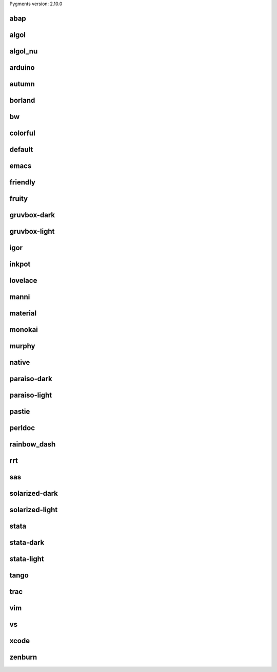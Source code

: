 Pygments version: 2.10.0

abap
====

.. raw:: html

  <style>
  pre { line-height: 125%; }
  td.linenos .normal { color: inherit; background-color: transparent; padding-left: 5px; padding-right: 5px; }
  span.linenos { color: inherit; background-color: transparent; padding-left: 5px; padding-right: 5px; }
  td.linenos .special { color: #000000; background-color: #ffffc0; padding-left: 5px; padding-right: 5px; }
  span.linenos.special { color: #000000; background-color: #ffffc0; padding-left: 5px; padding-right: 5px; }
  .pygments-abap .hll { background-color: #ffffcc }
  .pygments-abap { background: #ffffff; }
  .pygments-abap .c { color: #888888; font-style: italic } /* Comment */
  .pygments-abap .err { color: #FF0000 } /* Error */
  .pygments-abap .k { color: #0000ff } /* Keyword */
  .pygments-abap .n { color: #000000 } /* Name */
  .pygments-abap .ch { color: #888888; font-style: italic } /* Comment.Hashbang */
  .pygments-abap .cm { color: #888888; font-style: italic } /* Comment.Multiline */
  .pygments-abap .cp { color: #888888; font-style: italic } /* Comment.Preproc */
  .pygments-abap .cpf { color: #888888; font-style: italic } /* Comment.PreprocFile */
  .pygments-abap .c1 { color: #888888; font-style: italic } /* Comment.Single */
  .pygments-abap .cs { color: #888888; font-style: italic } /* Comment.Special */
  .pygments-abap .kc { color: #0000ff } /* Keyword.Constant */
  .pygments-abap .kd { color: #0000ff } /* Keyword.Declaration */
  .pygments-abap .kn { color: #0000ff } /* Keyword.Namespace */
  .pygments-abap .kp { color: #0000ff } /* Keyword.Pseudo */
  .pygments-abap .kr { color: #0000ff } /* Keyword.Reserved */
  .pygments-abap .kt { color: #0000ff } /* Keyword.Type */
  .pygments-abap .m { color: #33aaff } /* Literal.Number */
  .pygments-abap .s { color: #55aa22 } /* Literal.String */
  .pygments-abap .na { color: #000000 } /* Name.Attribute */
  .pygments-abap .nb { color: #000000 } /* Name.Builtin */
  .pygments-abap .nc { color: #000000 } /* Name.Class */
  .pygments-abap .no { color: #000000 } /* Name.Constant */
  .pygments-abap .nd { color: #000000 } /* Name.Decorator */
  .pygments-abap .ni { color: #000000 } /* Name.Entity */
  .pygments-abap .ne { color: #000000 } /* Name.Exception */
  .pygments-abap .nf { color: #000000 } /* Name.Function */
  .pygments-abap .nl { color: #000000 } /* Name.Label */
  .pygments-abap .nn { color: #000000 } /* Name.Namespace */
  .pygments-abap .nx { color: #000000 } /* Name.Other */
  .pygments-abap .py { color: #000000 } /* Name.Property */
  .pygments-abap .nt { color: #000000 } /* Name.Tag */
  .pygments-abap .nv { color: #000000 } /* Name.Variable */
  .pygments-abap .ow { color: #0000ff } /* Operator.Word */
  .pygments-abap .mb { color: #33aaff } /* Literal.Number.Bin */
  .pygments-abap .mf { color: #33aaff } /* Literal.Number.Float */
  .pygments-abap .mh { color: #33aaff } /* Literal.Number.Hex */
  .pygments-abap .mi { color: #33aaff } /* Literal.Number.Integer */
  .pygments-abap .mo { color: #33aaff } /* Literal.Number.Oct */
  .pygments-abap .sa { color: #55aa22 } /* Literal.String.Affix */
  .pygments-abap .sb { color: #55aa22 } /* Literal.String.Backtick */
  .pygments-abap .sc { color: #55aa22 } /* Literal.String.Char */
  .pygments-abap .dl { color: #55aa22 } /* Literal.String.Delimiter */
  .pygments-abap .sd { color: #55aa22 } /* Literal.String.Doc */
  .pygments-abap .s2 { color: #55aa22 } /* Literal.String.Double */
  .pygments-abap .se { color: #55aa22 } /* Literal.String.Escape */
  .pygments-abap .sh { color: #55aa22 } /* Literal.String.Heredoc */
  .pygments-abap .si { color: #55aa22 } /* Literal.String.Interpol */
  .pygments-abap .sx { color: #55aa22 } /* Literal.String.Other */
  .pygments-abap .sr { color: #55aa22 } /* Literal.String.Regex */
  .pygments-abap .s1 { color: #55aa22 } /* Literal.String.Single */
  .pygments-abap .ss { color: #55aa22 } /* Literal.String.Symbol */
  .pygments-abap .bp { color: #000000 } /* Name.Builtin.Pseudo */
  .pygments-abap .fm { color: #000000 } /* Name.Function.Magic */
  .pygments-abap .vc { color: #000000 } /* Name.Variable.Class */
  .pygments-abap .vg { color: #000000 } /* Name.Variable.Global */
  .pygments-abap .vi { color: #000000 } /* Name.Variable.Instance */
  .pygments-abap .vm { color: #000000 } /* Name.Variable.Magic */
  .pygments-abap .il { color: #33aaff } /* Literal.Number.Integer.Long */
  </style>
  <table class="pygments-abaptable"><tr><td class="linenos"><div class="linenodiv"><pre><span class="normal"> 1</span>
  <span class="normal"> 2</span>
  <span class="normal"> 3</span>
  <span class="normal"> 4</span>
  <span class="normal"> 5</span>
  <span class="normal"> 6</span>
  <span class="normal"> 7</span>
  <span class="normal"> 8</span>
  <span class="normal"> 9</span>
  <span class="normal">10</span>
  <span class="normal">11</span>
  <span class="normal">12</span>
  <span class="normal">13</span>
  <span class="normal">14</span></pre></div></td><td class="code"><div class="pygments-abap"><pre><span></span><span class="kn">from</span> <span class="nn">os</span> <span class="kn">import</span> <span class="n">getenv</span>
  <span class="kn">from</span> <span class="nn">pincer</span> <span class="kn">import</span> <span class="n">Client</span>
  <span class="kn">from</span> <span class="nn">dotenv</span> <span class="kn">import</span> <span class="n">load_dotenv</span>
  
  <span class="n">load_dotenv</span><span class="p">()</span>
  
  
  <span class="k">class</span> <span class="nc">Bot</span><span class="p">(</span><span class="n">Client</span><span class="p">):</span>
      <span class="nd">@Client</span><span class="o">.</span><span class="n">event</span>
      <span class="k">async</span> <span class="k">def</span> <span class="nf">on_ready</span><span class="p">(</span><span class="bp">self</span><span class="p">):</span>
          <span class="nb">print</span><span class="p">(</span><span class="sa">f</span><span class="s1">&#39;Bot logged in on as </span><span class="si">{</span><span class="bp">self</span><span class="o">.</span><span class="n">bot</span><span class="si">}</span><span class="s1">&#39;</span><span class="p">)</span>
  
  
  <span class="n">bot</span> <span class="o">=</span> <span class="n">Bot</span><span class="p">(</span><span class="n">getenv</span><span class="p">(</span><span class="s2">&quot;TOKEN&quot;</span><span class="p">))</span>
  </pre></div>
  </td></tr></table>

algol
=====

.. raw:: html

  <style>
  pre { line-height: 125%; }
  td.linenos .normal { color: inherit; background-color: transparent; padding-left: 5px; padding-right: 5px; }
  span.linenos { color: inherit; background-color: transparent; padding-left: 5px; padding-right: 5px; }
  td.linenos .special { color: #000000; background-color: #ffffc0; padding-left: 5px; padding-right: 5px; }
  span.linenos.special { color: #000000; background-color: #ffffc0; padding-left: 5px; padding-right: 5px; }
  .pygments-algol .hll { background-color: #ffffcc }
  .pygments-algol { background: #ffffff; }
  .pygments-algol .c { color: #888888; font-style: italic } /* Comment */
  .pygments-algol .err { border: 1px solid #FF0000 } /* Error */
  .pygments-algol .k { font-weight: bold; text-decoration: underline } /* Keyword */
  .pygments-algol .ch { color: #888888; font-style: italic } /* Comment.Hashbang */
  .pygments-algol .cm { color: #888888; font-style: italic } /* Comment.Multiline */
  .pygments-algol .cp { color: #888888; font-weight: bold } /* Comment.Preproc */
  .pygments-algol .cpf { color: #888888; font-style: italic } /* Comment.PreprocFile */
  .pygments-algol .c1 { color: #888888; font-style: italic } /* Comment.Single */
  .pygments-algol .cs { color: #888888; font-weight: bold } /* Comment.Special */
  .pygments-algol .kc { font-weight: bold; text-decoration: underline } /* Keyword.Constant */
  .pygments-algol .kd { font-weight: bold; font-style: italic; text-decoration: underline } /* Keyword.Declaration */
  .pygments-algol .kn { font-weight: bold; text-decoration: underline } /* Keyword.Namespace */
  .pygments-algol .kp { font-weight: bold; text-decoration: underline } /* Keyword.Pseudo */
  .pygments-algol .kr { font-weight: bold; text-decoration: underline } /* Keyword.Reserved */
  .pygments-algol .kt { font-weight: bold; text-decoration: underline } /* Keyword.Type */
  .pygments-algol .s { color: #666666; font-style: italic } /* Literal.String */
  .pygments-algol .nb { font-weight: bold; font-style: italic } /* Name.Builtin */
  .pygments-algol .nc { color: #666666; font-weight: bold; font-style: italic } /* Name.Class */
  .pygments-algol .no { color: #666666; font-weight: bold; font-style: italic } /* Name.Constant */
  .pygments-algol .nf { color: #666666; font-weight: bold; font-style: italic } /* Name.Function */
  .pygments-algol .nn { color: #666666; font-weight: bold; font-style: italic } /* Name.Namespace */
  .pygments-algol .nv { color: #666666; font-weight: bold; font-style: italic } /* Name.Variable */
  .pygments-algol .ow { font-weight: bold } /* Operator.Word */
  .pygments-algol .sa { color: #666666; font-style: italic } /* Literal.String.Affix */
  .pygments-algol .sb { color: #666666; font-style: italic } /* Literal.String.Backtick */
  .pygments-algol .sc { color: #666666; font-style: italic } /* Literal.String.Char */
  .pygments-algol .dl { color: #666666; font-style: italic } /* Literal.String.Delimiter */
  .pygments-algol .sd { color: #666666; font-style: italic } /* Literal.String.Doc */
  .pygments-algol .s2 { color: #666666; font-style: italic } /* Literal.String.Double */
  .pygments-algol .se { color: #666666; font-style: italic } /* Literal.String.Escape */
  .pygments-algol .sh { color: #666666; font-style: italic } /* Literal.String.Heredoc */
  .pygments-algol .si { color: #666666; font-style: italic } /* Literal.String.Interpol */
  .pygments-algol .sx { color: #666666; font-style: italic } /* Literal.String.Other */
  .pygments-algol .sr { color: #666666; font-style: italic } /* Literal.String.Regex */
  .pygments-algol .s1 { color: #666666; font-style: italic } /* Literal.String.Single */
  .pygments-algol .ss { color: #666666; font-style: italic } /* Literal.String.Symbol */
  .pygments-algol .bp { font-weight: bold; font-style: italic } /* Name.Builtin.Pseudo */
  .pygments-algol .fm { color: #666666; font-weight: bold; font-style: italic } /* Name.Function.Magic */
  .pygments-algol .vc { color: #666666; font-weight: bold; font-style: italic } /* Name.Variable.Class */
  .pygments-algol .vg { color: #666666; font-weight: bold; font-style: italic } /* Name.Variable.Global */
  .pygments-algol .vi { color: #666666; font-weight: bold; font-style: italic } /* Name.Variable.Instance */
  .pygments-algol .vm { color: #666666; font-weight: bold; font-style: italic } /* Name.Variable.Magic */
  </style>
  <table class="pygments-algoltable"><tr><td class="linenos"><div class="linenodiv"><pre><span class="normal"> 1</span>
  <span class="normal"> 2</span>
  <span class="normal"> 3</span>
  <span class="normal"> 4</span>
  <span class="normal"> 5</span>
  <span class="normal"> 6</span>
  <span class="normal"> 7</span>
  <span class="normal"> 8</span>
  <span class="normal"> 9</span>
  <span class="normal">10</span>
  <span class="normal">11</span>
  <span class="normal">12</span>
  <span class="normal">13</span>
  <span class="normal">14</span></pre></div></td><td class="code"><div class="pygments-algol"><pre><span></span><span class="kn">from</span> <span class="nn">os</span> <span class="kn">import</span> <span class="n">getenv</span>
  <span class="kn">from</span> <span class="nn">pincer</span> <span class="kn">import</span> <span class="n">Client</span>
  <span class="kn">from</span> <span class="nn">dotenv</span> <span class="kn">import</span> <span class="n">load_dotenv</span>
  
  <span class="n">load_dotenv</span><span class="p">()</span>
  
  
  <span class="k">class</span> <span class="nc">Bot</span><span class="p">(</span><span class="n">Client</span><span class="p">):</span>
      <span class="nd">@Client</span><span class="o">.</span><span class="n">event</span>
      <span class="k">async</span> <span class="k">def</span> <span class="nf">on_ready</span><span class="p">(</span><span class="bp">self</span><span class="p">):</span>
          <span class="nb">print</span><span class="p">(</span><span class="sa">f</span><span class="s1">&#39;Bot logged in on as </span><span class="si">{</span><span class="bp">self</span><span class="o">.</span><span class="n">bot</span><span class="si">}</span><span class="s1">&#39;</span><span class="p">)</span>
  
  
  <span class="n">bot</span> <span class="o">=</span> <span class="n">Bot</span><span class="p">(</span><span class="n">getenv</span><span class="p">(</span><span class="s2">&quot;TOKEN&quot;</span><span class="p">))</span>
  </pre></div>
  </td></tr></table>

algol_nu
========

.. raw:: html

  <style>
  pre { line-height: 125%; }
  td.linenos .normal { color: inherit; background-color: transparent; padding-left: 5px; padding-right: 5px; }
  span.linenos { color: inherit; background-color: transparent; padding-left: 5px; padding-right: 5px; }
  td.linenos .special { color: #000000; background-color: #ffffc0; padding-left: 5px; padding-right: 5px; }
  span.linenos.special { color: #000000; background-color: #ffffc0; padding-left: 5px; padding-right: 5px; }
  .pygments-algol_nu .hll { background-color: #ffffcc }
  .pygments-algol_nu { background: #ffffff; }
  .pygments-algol_nu .c { color: #888888; font-style: italic } /* Comment */
  .pygments-algol_nu .err { border: 1px solid #FF0000 } /* Error */
  .pygments-algol_nu .k { font-weight: bold } /* Keyword */
  .pygments-algol_nu .ch { color: #888888; font-style: italic } /* Comment.Hashbang */
  .pygments-algol_nu .cm { color: #888888; font-style: italic } /* Comment.Multiline */
  .pygments-algol_nu .cp { color: #888888; font-weight: bold } /* Comment.Preproc */
  .pygments-algol_nu .cpf { color: #888888; font-style: italic } /* Comment.PreprocFile */
  .pygments-algol_nu .c1 { color: #888888; font-style: italic } /* Comment.Single */
  .pygments-algol_nu .cs { color: #888888; font-weight: bold } /* Comment.Special */
  .pygments-algol_nu .kc { font-weight: bold } /* Keyword.Constant */
  .pygments-algol_nu .kd { font-weight: bold; font-style: italic } /* Keyword.Declaration */
  .pygments-algol_nu .kn { font-weight: bold } /* Keyword.Namespace */
  .pygments-algol_nu .kp { font-weight: bold } /* Keyword.Pseudo */
  .pygments-algol_nu .kr { font-weight: bold } /* Keyword.Reserved */
  .pygments-algol_nu .kt { font-weight: bold } /* Keyword.Type */
  .pygments-algol_nu .s { color: #666666; font-style: italic } /* Literal.String */
  .pygments-algol_nu .nb { font-weight: bold; font-style: italic } /* Name.Builtin */
  .pygments-algol_nu .nc { color: #666666; font-weight: bold; font-style: italic } /* Name.Class */
  .pygments-algol_nu .no { color: #666666; font-weight: bold; font-style: italic } /* Name.Constant */
  .pygments-algol_nu .nf { color: #666666; font-weight: bold; font-style: italic } /* Name.Function */
  .pygments-algol_nu .nn { color: #666666; font-weight: bold; font-style: italic } /* Name.Namespace */
  .pygments-algol_nu .nv { color: #666666; font-weight: bold; font-style: italic } /* Name.Variable */
  .pygments-algol_nu .ow { font-weight: bold } /* Operator.Word */
  .pygments-algol_nu .sa { color: #666666; font-style: italic } /* Literal.String.Affix */
  .pygments-algol_nu .sb { color: #666666; font-style: italic } /* Literal.String.Backtick */
  .pygments-algol_nu .sc { color: #666666; font-style: italic } /* Literal.String.Char */
  .pygments-algol_nu .dl { color: #666666; font-style: italic } /* Literal.String.Delimiter */
  .pygments-algol_nu .sd { color: #666666; font-style: italic } /* Literal.String.Doc */
  .pygments-algol_nu .s2 { color: #666666; font-style: italic } /* Literal.String.Double */
  .pygments-algol_nu .se { color: #666666; font-style: italic } /* Literal.String.Escape */
  .pygments-algol_nu .sh { color: #666666; font-style: italic } /* Literal.String.Heredoc */
  .pygments-algol_nu .si { color: #666666; font-style: italic } /* Literal.String.Interpol */
  .pygments-algol_nu .sx { color: #666666; font-style: italic } /* Literal.String.Other */
  .pygments-algol_nu .sr { color: #666666; font-style: italic } /* Literal.String.Regex */
  .pygments-algol_nu .s1 { color: #666666; font-style: italic } /* Literal.String.Single */
  .pygments-algol_nu .ss { color: #666666; font-style: italic } /* Literal.String.Symbol */
  .pygments-algol_nu .bp { font-weight: bold; font-style: italic } /* Name.Builtin.Pseudo */
  .pygments-algol_nu .fm { color: #666666; font-weight: bold; font-style: italic } /* Name.Function.Magic */
  .pygments-algol_nu .vc { color: #666666; font-weight: bold; font-style: italic } /* Name.Variable.Class */
  .pygments-algol_nu .vg { color: #666666; font-weight: bold; font-style: italic } /* Name.Variable.Global */
  .pygments-algol_nu .vi { color: #666666; font-weight: bold; font-style: italic } /* Name.Variable.Instance */
  .pygments-algol_nu .vm { color: #666666; font-weight: bold; font-style: italic } /* Name.Variable.Magic */
  </style>
  <table class="pygments-algol_nutable"><tr><td class="linenos"><div class="linenodiv"><pre><span class="normal"> 1</span>
  <span class="normal"> 2</span>
  <span class="normal"> 3</span>
  <span class="normal"> 4</span>
  <span class="normal"> 5</span>
  <span class="normal"> 6</span>
  <span class="normal"> 7</span>
  <span class="normal"> 8</span>
  <span class="normal"> 9</span>
  <span class="normal">10</span>
  <span class="normal">11</span>
  <span class="normal">12</span>
  <span class="normal">13</span>
  <span class="normal">14</span></pre></div></td><td class="code"><div class="pygments-algol_nu"><pre><span></span><span class="kn">from</span> <span class="nn">os</span> <span class="kn">import</span> <span class="n">getenv</span>
  <span class="kn">from</span> <span class="nn">pincer</span> <span class="kn">import</span> <span class="n">Client</span>
  <span class="kn">from</span> <span class="nn">dotenv</span> <span class="kn">import</span> <span class="n">load_dotenv</span>
  
  <span class="n">load_dotenv</span><span class="p">()</span>
  
  
  <span class="k">class</span> <span class="nc">Bot</span><span class="p">(</span><span class="n">Client</span><span class="p">):</span>
      <span class="nd">@Client</span><span class="o">.</span><span class="n">event</span>
      <span class="k">async</span> <span class="k">def</span> <span class="nf">on_ready</span><span class="p">(</span><span class="bp">self</span><span class="p">):</span>
          <span class="nb">print</span><span class="p">(</span><span class="sa">f</span><span class="s1">&#39;Bot logged in on as </span><span class="si">{</span><span class="bp">self</span><span class="o">.</span><span class="n">bot</span><span class="si">}</span><span class="s1">&#39;</span><span class="p">)</span>
  
  
  <span class="n">bot</span> <span class="o">=</span> <span class="n">Bot</span><span class="p">(</span><span class="n">getenv</span><span class="p">(</span><span class="s2">&quot;TOKEN&quot;</span><span class="p">))</span>
  </pre></div>
  </td></tr></table>

arduino
=======

.. raw:: html

  <style>
  pre { line-height: 125%; }
  td.linenos .normal { color: inherit; background-color: transparent; padding-left: 5px; padding-right: 5px; }
  span.linenos { color: inherit; background-color: transparent; padding-left: 5px; padding-right: 5px; }
  td.linenos .special { color: #000000; background-color: #ffffc0; padding-left: 5px; padding-right: 5px; }
  span.linenos.special { color: #000000; background-color: #ffffc0; padding-left: 5px; padding-right: 5px; }
  .pygments-arduino .hll { background-color: #ffffcc }
  .pygments-arduino { background: #ffffff; }
  .pygments-arduino .c { color: #95a5a6 } /* Comment */
  .pygments-arduino .err { color: #a61717 } /* Error */
  .pygments-arduino .k { color: #728E00 } /* Keyword */
  .pygments-arduino .n { color: #434f54 } /* Name */
  .pygments-arduino .o { color: #728E00 } /* Operator */
  .pygments-arduino .ch { color: #95a5a6 } /* Comment.Hashbang */
  .pygments-arduino .cm { color: #95a5a6 } /* Comment.Multiline */
  .pygments-arduino .cp { color: #728E00 } /* Comment.Preproc */
  .pygments-arduino .cpf { color: #95a5a6 } /* Comment.PreprocFile */
  .pygments-arduino .c1 { color: #95a5a6 } /* Comment.Single */
  .pygments-arduino .cs { color: #95a5a6 } /* Comment.Special */
  .pygments-arduino .kc { color: #00979D } /* Keyword.Constant */
  .pygments-arduino .kd { color: #728E00 } /* Keyword.Declaration */
  .pygments-arduino .kn { color: #728E00 } /* Keyword.Namespace */
  .pygments-arduino .kp { color: #00979D } /* Keyword.Pseudo */
  .pygments-arduino .kr { color: #00979D } /* Keyword.Reserved */
  .pygments-arduino .kt { color: #00979D } /* Keyword.Type */
  .pygments-arduino .m { color: #8A7B52 } /* Literal.Number */
  .pygments-arduino .s { color: #7F8C8D } /* Literal.String */
  .pygments-arduino .na { color: #434f54 } /* Name.Attribute */
  .pygments-arduino .nb { color: #728E00 } /* Name.Builtin */
  .pygments-arduino .nc { color: #434f54 } /* Name.Class */
  .pygments-arduino .no { color: #434f54 } /* Name.Constant */
  .pygments-arduino .nd { color: #434f54 } /* Name.Decorator */
  .pygments-arduino .ni { color: #434f54 } /* Name.Entity */
  .pygments-arduino .ne { color: #434f54 } /* Name.Exception */
  .pygments-arduino .nf { color: #D35400 } /* Name.Function */
  .pygments-arduino .nl { color: #434f54 } /* Name.Label */
  .pygments-arduino .nn { color: #434f54 } /* Name.Namespace */
  .pygments-arduino .nx { color: #728E00 } /* Name.Other */
  .pygments-arduino .py { color: #434f54 } /* Name.Property */
  .pygments-arduino .nt { color: #434f54 } /* Name.Tag */
  .pygments-arduino .nv { color: #434f54 } /* Name.Variable */
  .pygments-arduino .ow { color: #728E00 } /* Operator.Word */
  .pygments-arduino .mb { color: #8A7B52 } /* Literal.Number.Bin */
  .pygments-arduino .mf { color: #8A7B52 } /* Literal.Number.Float */
  .pygments-arduino .mh { color: #8A7B52 } /* Literal.Number.Hex */
  .pygments-arduino .mi { color: #8A7B52 } /* Literal.Number.Integer */
  .pygments-arduino .mo { color: #8A7B52 } /* Literal.Number.Oct */
  .pygments-arduino .sa { color: #7F8C8D } /* Literal.String.Affix */
  .pygments-arduino .sb { color: #7F8C8D } /* Literal.String.Backtick */
  .pygments-arduino .sc { color: #7F8C8D } /* Literal.String.Char */
  .pygments-arduino .dl { color: #7F8C8D } /* Literal.String.Delimiter */
  .pygments-arduino .sd { color: #7F8C8D } /* Literal.String.Doc */
  .pygments-arduino .s2 { color: #7F8C8D } /* Literal.String.Double */
  .pygments-arduino .se { color: #7F8C8D } /* Literal.String.Escape */
  .pygments-arduino .sh { color: #7F8C8D } /* Literal.String.Heredoc */
  .pygments-arduino .si { color: #7F8C8D } /* Literal.String.Interpol */
  .pygments-arduino .sx { color: #7F8C8D } /* Literal.String.Other */
  .pygments-arduino .sr { color: #7F8C8D } /* Literal.String.Regex */
  .pygments-arduino .s1 { color: #7F8C8D } /* Literal.String.Single */
  .pygments-arduino .ss { color: #7F8C8D } /* Literal.String.Symbol */
  .pygments-arduino .bp { color: #728E00 } /* Name.Builtin.Pseudo */
  .pygments-arduino .fm { color: #D35400 } /* Name.Function.Magic */
  .pygments-arduino .vc { color: #434f54 } /* Name.Variable.Class */
  .pygments-arduino .vg { color: #434f54 } /* Name.Variable.Global */
  .pygments-arduino .vi { color: #434f54 } /* Name.Variable.Instance */
  .pygments-arduino .vm { color: #434f54 } /* Name.Variable.Magic */
  .pygments-arduino .il { color: #8A7B52 } /* Literal.Number.Integer.Long */
  </style>
  <table class="pygments-arduinotable"><tr><td class="linenos"><div class="linenodiv"><pre><span class="normal"> 1</span>
  <span class="normal"> 2</span>
  <span class="normal"> 3</span>
  <span class="normal"> 4</span>
  <span class="normal"> 5</span>
  <span class="normal"> 6</span>
  <span class="normal"> 7</span>
  <span class="normal"> 8</span>
  <span class="normal"> 9</span>
  <span class="normal">10</span>
  <span class="normal">11</span>
  <span class="normal">12</span>
  <span class="normal">13</span>
  <span class="normal">14</span></pre></div></td><td class="code"><div class="pygments-arduino"><pre><span></span><span class="kn">from</span> <span class="nn">os</span> <span class="kn">import</span> <span class="n">getenv</span>
  <span class="kn">from</span> <span class="nn">pincer</span> <span class="kn">import</span> <span class="n">Client</span>
  <span class="kn">from</span> <span class="nn">dotenv</span> <span class="kn">import</span> <span class="n">load_dotenv</span>
  
  <span class="n">load_dotenv</span><span class="p">()</span>
  
  
  <span class="k">class</span> <span class="nc">Bot</span><span class="p">(</span><span class="n">Client</span><span class="p">):</span>
      <span class="nd">@Client</span><span class="o">.</span><span class="n">event</span>
      <span class="k">async</span> <span class="k">def</span> <span class="nf">on_ready</span><span class="p">(</span><span class="bp">self</span><span class="p">):</span>
          <span class="nb">print</span><span class="p">(</span><span class="sa">f</span><span class="s1">&#39;Bot logged in on as </span><span class="si">{</span><span class="bp">self</span><span class="o">.</span><span class="n">bot</span><span class="si">}</span><span class="s1">&#39;</span><span class="p">)</span>
  
  
  <span class="n">bot</span> <span class="o">=</span> <span class="n">Bot</span><span class="p">(</span><span class="n">getenv</span><span class="p">(</span><span class="s2">&quot;TOKEN&quot;</span><span class="p">))</span>
  </pre></div>
  </td></tr></table>

autumn
======

.. raw:: html

  <style>
  pre { line-height: 125%; }
  td.linenos .normal { color: inherit; background-color: transparent; padding-left: 5px; padding-right: 5px; }
  span.linenos { color: inherit; background-color: transparent; padding-left: 5px; padding-right: 5px; }
  td.linenos .special { color: #000000; background-color: #ffffc0; padding-left: 5px; padding-right: 5px; }
  span.linenos.special { color: #000000; background-color: #ffffc0; padding-left: 5px; padding-right: 5px; }
  .pygments-autumn .hll { background-color: #ffffcc }
  .pygments-autumn { background: #ffffff; }
  .pygments-autumn .c { color: #aaaaaa; font-style: italic } /* Comment */
  .pygments-autumn .err { color: #FF0000; background-color: #FFAAAA } /* Error */
  .pygments-autumn .k { color: #0000aa } /* Keyword */
  .pygments-autumn .ch { color: #aaaaaa; font-style: italic } /* Comment.Hashbang */
  .pygments-autumn .cm { color: #aaaaaa; font-style: italic } /* Comment.Multiline */
  .pygments-autumn .cp { color: #4c8317 } /* Comment.Preproc */
  .pygments-autumn .cpf { color: #aaaaaa; font-style: italic } /* Comment.PreprocFile */
  .pygments-autumn .c1 { color: #aaaaaa; font-style: italic } /* Comment.Single */
  .pygments-autumn .cs { color: #0000aa; font-style: italic } /* Comment.Special */
  .pygments-autumn .gd { color: #aa0000 } /* Generic.Deleted */
  .pygments-autumn .ge { font-style: italic } /* Generic.Emph */
  .pygments-autumn .gr { color: #aa0000 } /* Generic.Error */
  .pygments-autumn .gh { color: #000080; font-weight: bold } /* Generic.Heading */
  .pygments-autumn .gi { color: #00aa00 } /* Generic.Inserted */
  .pygments-autumn .go { color: #888888 } /* Generic.Output */
  .pygments-autumn .gp { color: #555555 } /* Generic.Prompt */
  .pygments-autumn .gs { font-weight: bold } /* Generic.Strong */
  .pygments-autumn .gu { color: #800080; font-weight: bold } /* Generic.Subheading */
  .pygments-autumn .gt { color: #aa0000 } /* Generic.Traceback */
  .pygments-autumn .kc { color: #0000aa } /* Keyword.Constant */
  .pygments-autumn .kd { color: #0000aa } /* Keyword.Declaration */
  .pygments-autumn .kn { color: #0000aa } /* Keyword.Namespace */
  .pygments-autumn .kp { color: #0000aa } /* Keyword.Pseudo */
  .pygments-autumn .kr { color: #0000aa } /* Keyword.Reserved */
  .pygments-autumn .kt { color: #00aaaa } /* Keyword.Type */
  .pygments-autumn .m { color: #009999 } /* Literal.Number */
  .pygments-autumn .s { color: #aa5500 } /* Literal.String */
  .pygments-autumn .na { color: #1e90ff } /* Name.Attribute */
  .pygments-autumn .nb { color: #00aaaa } /* Name.Builtin */
  .pygments-autumn .nc { color: #00aa00; text-decoration: underline } /* Name.Class */
  .pygments-autumn .no { color: #aa0000 } /* Name.Constant */
  .pygments-autumn .nd { color: #888888 } /* Name.Decorator */
  .pygments-autumn .ni { color: #880000; font-weight: bold } /* Name.Entity */
  .pygments-autumn .nf { color: #00aa00 } /* Name.Function */
  .pygments-autumn .nn { color: #00aaaa; text-decoration: underline } /* Name.Namespace */
  .pygments-autumn .nt { color: #1e90ff; font-weight: bold } /* Name.Tag */
  .pygments-autumn .nv { color: #aa0000 } /* Name.Variable */
  .pygments-autumn .ow { color: #0000aa } /* Operator.Word */
  .pygments-autumn .w { color: #bbbbbb } /* Text.Whitespace */
  .pygments-autumn .mb { color: #009999 } /* Literal.Number.Bin */
  .pygments-autumn .mf { color: #009999 } /* Literal.Number.Float */
  .pygments-autumn .mh { color: #009999 } /* Literal.Number.Hex */
  .pygments-autumn .mi { color: #009999 } /* Literal.Number.Integer */
  .pygments-autumn .mo { color: #009999 } /* Literal.Number.Oct */
  .pygments-autumn .sa { color: #aa5500 } /* Literal.String.Affix */
  .pygments-autumn .sb { color: #aa5500 } /* Literal.String.Backtick */
  .pygments-autumn .sc { color: #aa5500 } /* Literal.String.Char */
  .pygments-autumn .dl { color: #aa5500 } /* Literal.String.Delimiter */
  .pygments-autumn .sd { color: #aa5500 } /* Literal.String.Doc */
  .pygments-autumn .s2 { color: #aa5500 } /* Literal.String.Double */
  .pygments-autumn .se { color: #aa5500 } /* Literal.String.Escape */
  .pygments-autumn .sh { color: #aa5500 } /* Literal.String.Heredoc */
  .pygments-autumn .si { color: #aa5500 } /* Literal.String.Interpol */
  .pygments-autumn .sx { color: #aa5500 } /* Literal.String.Other */
  .pygments-autumn .sr { color: #009999 } /* Literal.String.Regex */
  .pygments-autumn .s1 { color: #aa5500 } /* Literal.String.Single */
  .pygments-autumn .ss { color: #0000aa } /* Literal.String.Symbol */
  .pygments-autumn .bp { color: #00aaaa } /* Name.Builtin.Pseudo */
  .pygments-autumn .fm { color: #00aa00 } /* Name.Function.Magic */
  .pygments-autumn .vc { color: #aa0000 } /* Name.Variable.Class */
  .pygments-autumn .vg { color: #aa0000 } /* Name.Variable.Global */
  .pygments-autumn .vi { color: #aa0000 } /* Name.Variable.Instance */
  .pygments-autumn .vm { color: #aa0000 } /* Name.Variable.Magic */
  .pygments-autumn .il { color: #009999 } /* Literal.Number.Integer.Long */
  </style>
  <table class="pygments-autumntable"><tr><td class="linenos"><div class="linenodiv"><pre><span class="normal"> 1</span>
  <span class="normal"> 2</span>
  <span class="normal"> 3</span>
  <span class="normal"> 4</span>
  <span class="normal"> 5</span>
  <span class="normal"> 6</span>
  <span class="normal"> 7</span>
  <span class="normal"> 8</span>
  <span class="normal"> 9</span>
  <span class="normal">10</span>
  <span class="normal">11</span>
  <span class="normal">12</span>
  <span class="normal">13</span>
  <span class="normal">14</span></pre></div></td><td class="code"><div class="pygments-autumn"><pre><span></span><span class="kn">from</span> <span class="nn">os</span> <span class="kn">import</span> <span class="n">getenv</span>
  <span class="kn">from</span> <span class="nn">pincer</span> <span class="kn">import</span> <span class="n">Client</span>
  <span class="kn">from</span> <span class="nn">dotenv</span> <span class="kn">import</span> <span class="n">load_dotenv</span>
  
  <span class="n">load_dotenv</span><span class="p">()</span>
  
  
  <span class="k">class</span> <span class="nc">Bot</span><span class="p">(</span><span class="n">Client</span><span class="p">):</span>
      <span class="nd">@Client</span><span class="o">.</span><span class="n">event</span>
      <span class="k">async</span> <span class="k">def</span> <span class="nf">on_ready</span><span class="p">(</span><span class="bp">self</span><span class="p">):</span>
          <span class="nb">print</span><span class="p">(</span><span class="sa">f</span><span class="s1">&#39;Bot logged in on as </span><span class="si">{</span><span class="bp">self</span><span class="o">.</span><span class="n">bot</span><span class="si">}</span><span class="s1">&#39;</span><span class="p">)</span>
  
  
  <span class="n">bot</span> <span class="o">=</span> <span class="n">Bot</span><span class="p">(</span><span class="n">getenv</span><span class="p">(</span><span class="s2">&quot;TOKEN&quot;</span><span class="p">))</span>
  </pre></div>
  </td></tr></table>

borland
=======

.. raw:: html

  <style>
  pre { line-height: 125%; }
  td.linenos .normal { color: inherit; background-color: transparent; padding-left: 5px; padding-right: 5px; }
  span.linenos { color: inherit; background-color: transparent; padding-left: 5px; padding-right: 5px; }
  td.linenos .special { color: #000000; background-color: #ffffc0; padding-left: 5px; padding-right: 5px; }
  span.linenos.special { color: #000000; background-color: #ffffc0; padding-left: 5px; padding-right: 5px; }
  .pygments-borland .hll { background-color: #ffffcc }
  .pygments-borland { background: #ffffff; }
  .pygments-borland .c { color: #008800; font-style: italic } /* Comment */
  .pygments-borland .err { color: #a61717; background-color: #e3d2d2 } /* Error */
  .pygments-borland .k { color: #000080; font-weight: bold } /* Keyword */
  .pygments-borland .ch { color: #008800; font-style: italic } /* Comment.Hashbang */
  .pygments-borland .cm { color: #008800; font-style: italic } /* Comment.Multiline */
  .pygments-borland .cp { color: #008080 } /* Comment.Preproc */
  .pygments-borland .cpf { color: #008800; font-style: italic } /* Comment.PreprocFile */
  .pygments-borland .c1 { color: #008800; font-style: italic } /* Comment.Single */
  .pygments-borland .cs { color: #008800; font-weight: bold } /* Comment.Special */
  .pygments-borland .gd { color: #000000; background-color: #ffdddd } /* Generic.Deleted */
  .pygments-borland .ge { font-style: italic } /* Generic.Emph */
  .pygments-borland .gr { color: #aa0000 } /* Generic.Error */
  .pygments-borland .gh { color: #999999 } /* Generic.Heading */
  .pygments-borland .gi { color: #000000; background-color: #ddffdd } /* Generic.Inserted */
  .pygments-borland .go { color: #888888 } /* Generic.Output */
  .pygments-borland .gp { color: #555555 } /* Generic.Prompt */
  .pygments-borland .gs { font-weight: bold } /* Generic.Strong */
  .pygments-borland .gu { color: #aaaaaa } /* Generic.Subheading */
  .pygments-borland .gt { color: #aa0000 } /* Generic.Traceback */
  .pygments-borland .kc { color: #000080; font-weight: bold } /* Keyword.Constant */
  .pygments-borland .kd { color: #000080; font-weight: bold } /* Keyword.Declaration */
  .pygments-borland .kn { color: #000080; font-weight: bold } /* Keyword.Namespace */
  .pygments-borland .kp { color: #000080; font-weight: bold } /* Keyword.Pseudo */
  .pygments-borland .kr { color: #000080; font-weight: bold } /* Keyword.Reserved */
  .pygments-borland .kt { color: #000080; font-weight: bold } /* Keyword.Type */
  .pygments-borland .m { color: #0000FF } /* Literal.Number */
  .pygments-borland .s { color: #0000FF } /* Literal.String */
  .pygments-borland .na { color: #FF0000 } /* Name.Attribute */
  .pygments-borland .nt { color: #000080; font-weight: bold } /* Name.Tag */
  .pygments-borland .ow { font-weight: bold } /* Operator.Word */
  .pygments-borland .w { color: #bbbbbb } /* Text.Whitespace */
  .pygments-borland .mb { color: #0000FF } /* Literal.Number.Bin */
  .pygments-borland .mf { color: #0000FF } /* Literal.Number.Float */
  .pygments-borland .mh { color: #0000FF } /* Literal.Number.Hex */
  .pygments-borland .mi { color: #0000FF } /* Literal.Number.Integer */
  .pygments-borland .mo { color: #0000FF } /* Literal.Number.Oct */
  .pygments-borland .sa { color: #0000FF } /* Literal.String.Affix */
  .pygments-borland .sb { color: #0000FF } /* Literal.String.Backtick */
  .pygments-borland .sc { color: #800080 } /* Literal.String.Char */
  .pygments-borland .dl { color: #0000FF } /* Literal.String.Delimiter */
  .pygments-borland .sd { color: #0000FF } /* Literal.String.Doc */
  .pygments-borland .s2 { color: #0000FF } /* Literal.String.Double */
  .pygments-borland .se { color: #0000FF } /* Literal.String.Escape */
  .pygments-borland .sh { color: #0000FF } /* Literal.String.Heredoc */
  .pygments-borland .si { color: #0000FF } /* Literal.String.Interpol */
  .pygments-borland .sx { color: #0000FF } /* Literal.String.Other */
  .pygments-borland .sr { color: #0000FF } /* Literal.String.Regex */
  .pygments-borland .s1 { color: #0000FF } /* Literal.String.Single */
  .pygments-borland .ss { color: #0000FF } /* Literal.String.Symbol */
  .pygments-borland .il { color: #0000FF } /* Literal.Number.Integer.Long */
  </style>
  <table class="pygments-borlandtable"><tr><td class="linenos"><div class="linenodiv"><pre><span class="normal"> 1</span>
  <span class="normal"> 2</span>
  <span class="normal"> 3</span>
  <span class="normal"> 4</span>
  <span class="normal"> 5</span>
  <span class="normal"> 6</span>
  <span class="normal"> 7</span>
  <span class="normal"> 8</span>
  <span class="normal"> 9</span>
  <span class="normal">10</span>
  <span class="normal">11</span>
  <span class="normal">12</span>
  <span class="normal">13</span>
  <span class="normal">14</span></pre></div></td><td class="code"><div class="pygments-borland"><pre><span></span><span class="kn">from</span> <span class="nn">os</span> <span class="kn">import</span> <span class="n">getenv</span>
  <span class="kn">from</span> <span class="nn">pincer</span> <span class="kn">import</span> <span class="n">Client</span>
  <span class="kn">from</span> <span class="nn">dotenv</span> <span class="kn">import</span> <span class="n">load_dotenv</span>
  
  <span class="n">load_dotenv</span><span class="p">()</span>
  
  
  <span class="k">class</span> <span class="nc">Bot</span><span class="p">(</span><span class="n">Client</span><span class="p">):</span>
      <span class="nd">@Client</span><span class="o">.</span><span class="n">event</span>
      <span class="k">async</span> <span class="k">def</span> <span class="nf">on_ready</span><span class="p">(</span><span class="bp">self</span><span class="p">):</span>
          <span class="nb">print</span><span class="p">(</span><span class="sa">f</span><span class="s1">&#39;Bot logged in on as </span><span class="si">{</span><span class="bp">self</span><span class="o">.</span><span class="n">bot</span><span class="si">}</span><span class="s1">&#39;</span><span class="p">)</span>
  
  
  <span class="n">bot</span> <span class="o">=</span> <span class="n">Bot</span><span class="p">(</span><span class="n">getenv</span><span class="p">(</span><span class="s2">&quot;TOKEN&quot;</span><span class="p">))</span>
  </pre></div>
  </td></tr></table>

bw
==

.. raw:: html

  <style>
  pre { line-height: 125%; }
  td.linenos .normal { color: inherit; background-color: transparent; padding-left: 5px; padding-right: 5px; }
  span.linenos { color: inherit; background-color: transparent; padding-left: 5px; padding-right: 5px; }
  td.linenos .special { color: #000000; background-color: #ffffc0; padding-left: 5px; padding-right: 5px; }
  span.linenos.special { color: #000000; background-color: #ffffc0; padding-left: 5px; padding-right: 5px; }
  .pygments-bw .hll { background-color: #ffffcc }
  .pygments-bw { background: #ffffff; }
  .pygments-bw .c { font-style: italic } /* Comment */
  .pygments-bw .err { border: 1px solid #FF0000 } /* Error */
  .pygments-bw .k { font-weight: bold } /* Keyword */
  .pygments-bw .ch { font-style: italic } /* Comment.Hashbang */
  .pygments-bw .cm { font-style: italic } /* Comment.Multiline */
  .pygments-bw .cpf { font-style: italic } /* Comment.PreprocFile */
  .pygments-bw .c1 { font-style: italic } /* Comment.Single */
  .pygments-bw .cs { font-style: italic } /* Comment.Special */
  .pygments-bw .ge { font-style: italic } /* Generic.Emph */
  .pygments-bw .gh { font-weight: bold } /* Generic.Heading */
  .pygments-bw .gp { font-weight: bold } /* Generic.Prompt */
  .pygments-bw .gs { font-weight: bold } /* Generic.Strong */
  .pygments-bw .gu { font-weight: bold } /* Generic.Subheading */
  .pygments-bw .kc { font-weight: bold } /* Keyword.Constant */
  .pygments-bw .kd { font-weight: bold } /* Keyword.Declaration */
  .pygments-bw .kn { font-weight: bold } /* Keyword.Namespace */
  .pygments-bw .kr { font-weight: bold } /* Keyword.Reserved */
  .pygments-bw .s { font-style: italic } /* Literal.String */
  .pygments-bw .nc { font-weight: bold } /* Name.Class */
  .pygments-bw .ni { font-weight: bold } /* Name.Entity */
  .pygments-bw .ne { font-weight: bold } /* Name.Exception */
  .pygments-bw .nn { font-weight: bold } /* Name.Namespace */
  .pygments-bw .nt { font-weight: bold } /* Name.Tag */
  .pygments-bw .ow { font-weight: bold } /* Operator.Word */
  .pygments-bw .sa { font-style: italic } /* Literal.String.Affix */
  .pygments-bw .sb { font-style: italic } /* Literal.String.Backtick */
  .pygments-bw .sc { font-style: italic } /* Literal.String.Char */
  .pygments-bw .dl { font-style: italic } /* Literal.String.Delimiter */
  .pygments-bw .sd { font-style: italic } /* Literal.String.Doc */
  .pygments-bw .s2 { font-style: italic } /* Literal.String.Double */
  .pygments-bw .se { font-weight: bold; font-style: italic } /* Literal.String.Escape */
  .pygments-bw .sh { font-style: italic } /* Literal.String.Heredoc */
  .pygments-bw .si { font-weight: bold; font-style: italic } /* Literal.String.Interpol */
  .pygments-bw .sx { font-style: italic } /* Literal.String.Other */
  .pygments-bw .sr { font-style: italic } /* Literal.String.Regex */
  .pygments-bw .s1 { font-style: italic } /* Literal.String.Single */
  .pygments-bw .ss { font-style: italic } /* Literal.String.Symbol */
  </style>
  <table class="pygments-bwtable"><tr><td class="linenos"><div class="linenodiv"><pre><span class="normal"> 1</span>
  <span class="normal"> 2</span>
  <span class="normal"> 3</span>
  <span class="normal"> 4</span>
  <span class="normal"> 5</span>
  <span class="normal"> 6</span>
  <span class="normal"> 7</span>
  <span class="normal"> 8</span>
  <span class="normal"> 9</span>
  <span class="normal">10</span>
  <span class="normal">11</span>
  <span class="normal">12</span>
  <span class="normal">13</span>
  <span class="normal">14</span></pre></div></td><td class="code"><div class="pygments-bw"><pre><span></span><span class="kn">from</span> <span class="nn">os</span> <span class="kn">import</span> <span class="n">getenv</span>
  <span class="kn">from</span> <span class="nn">pincer</span> <span class="kn">import</span> <span class="n">Client</span>
  <span class="kn">from</span> <span class="nn">dotenv</span> <span class="kn">import</span> <span class="n">load_dotenv</span>
  
  <span class="n">load_dotenv</span><span class="p">()</span>
  
  
  <span class="k">class</span> <span class="nc">Bot</span><span class="p">(</span><span class="n">Client</span><span class="p">):</span>
      <span class="nd">@Client</span><span class="o">.</span><span class="n">event</span>
      <span class="k">async</span> <span class="k">def</span> <span class="nf">on_ready</span><span class="p">(</span><span class="bp">self</span><span class="p">):</span>
          <span class="nb">print</span><span class="p">(</span><span class="sa">f</span><span class="s1">&#39;Bot logged in on as </span><span class="si">{</span><span class="bp">self</span><span class="o">.</span><span class="n">bot</span><span class="si">}</span><span class="s1">&#39;</span><span class="p">)</span>
  
  
  <span class="n">bot</span> <span class="o">=</span> <span class="n">Bot</span><span class="p">(</span><span class="n">getenv</span><span class="p">(</span><span class="s2">&quot;TOKEN&quot;</span><span class="p">))</span>
  </pre></div>
  </td></tr></table>

colorful
========

.. raw:: html

  <style>
  pre { line-height: 125%; }
  td.linenos .normal { color: inherit; background-color: transparent; padding-left: 5px; padding-right: 5px; }
  span.linenos { color: inherit; background-color: transparent; padding-left: 5px; padding-right: 5px; }
  td.linenos .special { color: #000000; background-color: #ffffc0; padding-left: 5px; padding-right: 5px; }
  span.linenos.special { color: #000000; background-color: #ffffc0; padding-left: 5px; padding-right: 5px; }
  .pygments-colorful .hll { background-color: #ffffcc }
  .pygments-colorful { background: #ffffff; }
  .pygments-colorful .c { color: #888888 } /* Comment */
  .pygments-colorful .err { color: #FF0000; background-color: #FFAAAA } /* Error */
  .pygments-colorful .k { color: #008800; font-weight: bold } /* Keyword */
  .pygments-colorful .o { color: #333333 } /* Operator */
  .pygments-colorful .ch { color: #888888 } /* Comment.Hashbang */
  .pygments-colorful .cm { color: #888888 } /* Comment.Multiline */
  .pygments-colorful .cp { color: #557799 } /* Comment.Preproc */
  .pygments-colorful .cpf { color: #888888 } /* Comment.PreprocFile */
  .pygments-colorful .c1 { color: #888888 } /* Comment.Single */
  .pygments-colorful .cs { color: #cc0000; font-weight: bold } /* Comment.Special */
  .pygments-colorful .gd { color: #A00000 } /* Generic.Deleted */
  .pygments-colorful .ge { font-style: italic } /* Generic.Emph */
  .pygments-colorful .gr { color: #FF0000 } /* Generic.Error */
  .pygments-colorful .gh { color: #000080; font-weight: bold } /* Generic.Heading */
  .pygments-colorful .gi { color: #00A000 } /* Generic.Inserted */
  .pygments-colorful .go { color: #888888 } /* Generic.Output */
  .pygments-colorful .gp { color: #c65d09; font-weight: bold } /* Generic.Prompt */
  .pygments-colorful .gs { font-weight: bold } /* Generic.Strong */
  .pygments-colorful .gu { color: #800080; font-weight: bold } /* Generic.Subheading */
  .pygments-colorful .gt { color: #0044DD } /* Generic.Traceback */
  .pygments-colorful .kc { color: #008800; font-weight: bold } /* Keyword.Constant */
  .pygments-colorful .kd { color: #008800; font-weight: bold } /* Keyword.Declaration */
  .pygments-colorful .kn { color: #008800; font-weight: bold } /* Keyword.Namespace */
  .pygments-colorful .kp { color: #003388; font-weight: bold } /* Keyword.Pseudo */
  .pygments-colorful .kr { color: #008800; font-weight: bold } /* Keyword.Reserved */
  .pygments-colorful .kt { color: #333399; font-weight: bold } /* Keyword.Type */
  .pygments-colorful .m { color: #6600EE; font-weight: bold } /* Literal.Number */
  .pygments-colorful .s { background-color: #fff0f0 } /* Literal.String */
  .pygments-colorful .na { color: #0000CC } /* Name.Attribute */
  .pygments-colorful .nb { color: #007020 } /* Name.Builtin */
  .pygments-colorful .nc { color: #BB0066; font-weight: bold } /* Name.Class */
  .pygments-colorful .no { color: #003366; font-weight: bold } /* Name.Constant */
  .pygments-colorful .nd { color: #555555; font-weight: bold } /* Name.Decorator */
  .pygments-colorful .ni { color: #880000; font-weight: bold } /* Name.Entity */
  .pygments-colorful .ne { color: #FF0000; font-weight: bold } /* Name.Exception */
  .pygments-colorful .nf { color: #0066BB; font-weight: bold } /* Name.Function */
  .pygments-colorful .nl { color: #997700; font-weight: bold } /* Name.Label */
  .pygments-colorful .nn { color: #0e84b5; font-weight: bold } /* Name.Namespace */
  .pygments-colorful .nt { color: #007700 } /* Name.Tag */
  .pygments-colorful .nv { color: #996633 } /* Name.Variable */
  .pygments-colorful .ow { color: #000000; font-weight: bold } /* Operator.Word */
  .pygments-colorful .w { color: #bbbbbb } /* Text.Whitespace */
  .pygments-colorful .mb { color: #6600EE; font-weight: bold } /* Literal.Number.Bin */
  .pygments-colorful .mf { color: #6600EE; font-weight: bold } /* Literal.Number.Float */
  .pygments-colorful .mh { color: #005588; font-weight: bold } /* Literal.Number.Hex */
  .pygments-colorful .mi { color: #0000DD; font-weight: bold } /* Literal.Number.Integer */
  .pygments-colorful .mo { color: #4400EE; font-weight: bold } /* Literal.Number.Oct */
  .pygments-colorful .sa { background-color: #fff0f0 } /* Literal.String.Affix */
  .pygments-colorful .sb { background-color: #fff0f0 } /* Literal.String.Backtick */
  .pygments-colorful .sc { color: #0044DD } /* Literal.String.Char */
  .pygments-colorful .dl { background-color: #fff0f0 } /* Literal.String.Delimiter */
  .pygments-colorful .sd { color: #DD4422 } /* Literal.String.Doc */
  .pygments-colorful .s2 { background-color: #fff0f0 } /* Literal.String.Double */
  .pygments-colorful .se { color: #666666; font-weight: bold; background-color: #fff0f0 } /* Literal.String.Escape */
  .pygments-colorful .sh { background-color: #fff0f0 } /* Literal.String.Heredoc */
  .pygments-colorful .si { background-color: #eeeeee } /* Literal.String.Interpol */
  .pygments-colorful .sx { color: #DD2200; background-color: #fff0f0 } /* Literal.String.Other */
  .pygments-colorful .sr { color: #000000; background-color: #fff0ff } /* Literal.String.Regex */
  .pygments-colorful .s1 { background-color: #fff0f0 } /* Literal.String.Single */
  .pygments-colorful .ss { color: #AA6600 } /* Literal.String.Symbol */
  .pygments-colorful .bp { color: #007020 } /* Name.Builtin.Pseudo */
  .pygments-colorful .fm { color: #0066BB; font-weight: bold } /* Name.Function.Magic */
  .pygments-colorful .vc { color: #336699 } /* Name.Variable.Class */
  .pygments-colorful .vg { color: #dd7700; font-weight: bold } /* Name.Variable.Global */
  .pygments-colorful .vi { color: #3333BB } /* Name.Variable.Instance */
  .pygments-colorful .vm { color: #996633 } /* Name.Variable.Magic */
  .pygments-colorful .il { color: #0000DD; font-weight: bold } /* Literal.Number.Integer.Long */
  </style>
  <table class="pygments-colorfultable"><tr><td class="linenos"><div class="linenodiv"><pre><span class="normal"> 1</span>
  <span class="normal"> 2</span>
  <span class="normal"> 3</span>
  <span class="normal"> 4</span>
  <span class="normal"> 5</span>
  <span class="normal"> 6</span>
  <span class="normal"> 7</span>
  <span class="normal"> 8</span>
  <span class="normal"> 9</span>
  <span class="normal">10</span>
  <span class="normal">11</span>
  <span class="normal">12</span>
  <span class="normal">13</span>
  <span class="normal">14</span></pre></div></td><td class="code"><div class="pygments-colorful"><pre><span></span><span class="kn">from</span> <span class="nn">os</span> <span class="kn">import</span> <span class="n">getenv</span>
  <span class="kn">from</span> <span class="nn">pincer</span> <span class="kn">import</span> <span class="n">Client</span>
  <span class="kn">from</span> <span class="nn">dotenv</span> <span class="kn">import</span> <span class="n">load_dotenv</span>
  
  <span class="n">load_dotenv</span><span class="p">()</span>
  
  
  <span class="k">class</span> <span class="nc">Bot</span><span class="p">(</span><span class="n">Client</span><span class="p">):</span>
      <span class="nd">@Client</span><span class="o">.</span><span class="n">event</span>
      <span class="k">async</span> <span class="k">def</span> <span class="nf">on_ready</span><span class="p">(</span><span class="bp">self</span><span class="p">):</span>
          <span class="nb">print</span><span class="p">(</span><span class="sa">f</span><span class="s1">&#39;Bot logged in on as </span><span class="si">{</span><span class="bp">self</span><span class="o">.</span><span class="n">bot</span><span class="si">}</span><span class="s1">&#39;</span><span class="p">)</span>
  
  
  <span class="n">bot</span> <span class="o">=</span> <span class="n">Bot</span><span class="p">(</span><span class="n">getenv</span><span class="p">(</span><span class="s2">&quot;TOKEN&quot;</span><span class="p">))</span>
  </pre></div>
  </td></tr></table>

default
=======

.. raw:: html

  <style>
  pre { line-height: 125%; }
  td.linenos .normal { color: inherit; background-color: transparent; padding-left: 5px; padding-right: 5px; }
  span.linenos { color: inherit; background-color: transparent; padding-left: 5px; padding-right: 5px; }
  td.linenos .special { color: #000000; background-color: #ffffc0; padding-left: 5px; padding-right: 5px; }
  span.linenos.special { color: #000000; background-color: #ffffc0; padding-left: 5px; padding-right: 5px; }
  .pygments-default .hll { background-color: #ffffcc }
  .pygments-default { background: #f8f8f8; }
  .pygments-default .c { color: #408080; font-style: italic } /* Comment */
  .pygments-default .err { border: 1px solid #FF0000 } /* Error */
  .pygments-default .k { color: #008000; font-weight: bold } /* Keyword */
  .pygments-default .o { color: #666666 } /* Operator */
  .pygments-default .ch { color: #408080; font-style: italic } /* Comment.Hashbang */
  .pygments-default .cm { color: #408080; font-style: italic } /* Comment.Multiline */
  .pygments-default .cp { color: #BC7A00 } /* Comment.Preproc */
  .pygments-default .cpf { color: #408080; font-style: italic } /* Comment.PreprocFile */
  .pygments-default .c1 { color: #408080; font-style: italic } /* Comment.Single */
  .pygments-default .cs { color: #408080; font-style: italic } /* Comment.Special */
  .pygments-default .gd { color: #A00000 } /* Generic.Deleted */
  .pygments-default .ge { font-style: italic } /* Generic.Emph */
  .pygments-default .gr { color: #FF0000 } /* Generic.Error */
  .pygments-default .gh { color: #000080; font-weight: bold } /* Generic.Heading */
  .pygments-default .gi { color: #00A000 } /* Generic.Inserted */
  .pygments-default .go { color: #888888 } /* Generic.Output */
  .pygments-default .gp { color: #000080; font-weight: bold } /* Generic.Prompt */
  .pygments-default .gs { font-weight: bold } /* Generic.Strong */
  .pygments-default .gu { color: #800080; font-weight: bold } /* Generic.Subheading */
  .pygments-default .gt { color: #0044DD } /* Generic.Traceback */
  .pygments-default .kc { color: #008000; font-weight: bold } /* Keyword.Constant */
  .pygments-default .kd { color: #008000; font-weight: bold } /* Keyword.Declaration */
  .pygments-default .kn { color: #008000; font-weight: bold } /* Keyword.Namespace */
  .pygments-default .kp { color: #008000 } /* Keyword.Pseudo */
  .pygments-default .kr { color: #008000; font-weight: bold } /* Keyword.Reserved */
  .pygments-default .kt { color: #B00040 } /* Keyword.Type */
  .pygments-default .m { color: #666666 } /* Literal.Number */
  .pygments-default .s { color: #BA2121 } /* Literal.String */
  .pygments-default .na { color: #7D9029 } /* Name.Attribute */
  .pygments-default .nb { color: #008000 } /* Name.Builtin */
  .pygments-default .nc { color: #0000FF; font-weight: bold } /* Name.Class */
  .pygments-default .no { color: #880000 } /* Name.Constant */
  .pygments-default .nd { color: #AA22FF } /* Name.Decorator */
  .pygments-default .ni { color: #999999; font-weight: bold } /* Name.Entity */
  .pygments-default .ne { color: #D2413A; font-weight: bold } /* Name.Exception */
  .pygments-default .nf { color: #0000FF } /* Name.Function */
  .pygments-default .nl { color: #A0A000 } /* Name.Label */
  .pygments-default .nn { color: #0000FF; font-weight: bold } /* Name.Namespace */
  .pygments-default .nt { color: #008000; font-weight: bold } /* Name.Tag */
  .pygments-default .nv { color: #19177C } /* Name.Variable */
  .pygments-default .ow { color: #AA22FF; font-weight: bold } /* Operator.Word */
  .pygments-default .w { color: #bbbbbb } /* Text.Whitespace */
  .pygments-default .mb { color: #666666 } /* Literal.Number.Bin */
  .pygments-default .mf { color: #666666 } /* Literal.Number.Float */
  .pygments-default .mh { color: #666666 } /* Literal.Number.Hex */
  .pygments-default .mi { color: #666666 } /* Literal.Number.Integer */
  .pygments-default .mo { color: #666666 } /* Literal.Number.Oct */
  .pygments-default .sa { color: #BA2121 } /* Literal.String.Affix */
  .pygments-default .sb { color: #BA2121 } /* Literal.String.Backtick */
  .pygments-default .sc { color: #BA2121 } /* Literal.String.Char */
  .pygments-default .dl { color: #BA2121 } /* Literal.String.Delimiter */
  .pygments-default .sd { color: #BA2121; font-style: italic } /* Literal.String.Doc */
  .pygments-default .s2 { color: #BA2121 } /* Literal.String.Double */
  .pygments-default .se { color: #BB6622; font-weight: bold } /* Literal.String.Escape */
  .pygments-default .sh { color: #BA2121 } /* Literal.String.Heredoc */
  .pygments-default .si { color: #BB6688; font-weight: bold } /* Literal.String.Interpol */
  .pygments-default .sx { color: #008000 } /* Literal.String.Other */
  .pygments-default .sr { color: #BB6688 } /* Literal.String.Regex */
  .pygments-default .s1 { color: #BA2121 } /* Literal.String.Single */
  .pygments-default .ss { color: #19177C } /* Literal.String.Symbol */
  .pygments-default .bp { color: #008000 } /* Name.Builtin.Pseudo */
  .pygments-default .fm { color: #0000FF } /* Name.Function.Magic */
  .pygments-default .vc { color: #19177C } /* Name.Variable.Class */
  .pygments-default .vg { color: #19177C } /* Name.Variable.Global */
  .pygments-default .vi { color: #19177C } /* Name.Variable.Instance */
  .pygments-default .vm { color: #19177C } /* Name.Variable.Magic */
  .pygments-default .il { color: #666666 } /* Literal.Number.Integer.Long */
  </style>
  <table class="pygments-defaulttable"><tr><td class="linenos"><div class="linenodiv"><pre><span class="normal"> 1</span>
  <span class="normal"> 2</span>
  <span class="normal"> 3</span>
  <span class="normal"> 4</span>
  <span class="normal"> 5</span>
  <span class="normal"> 6</span>
  <span class="normal"> 7</span>
  <span class="normal"> 8</span>
  <span class="normal"> 9</span>
  <span class="normal">10</span>
  <span class="normal">11</span>
  <span class="normal">12</span>
  <span class="normal">13</span>
  <span class="normal">14</span></pre></div></td><td class="code"><div class="pygments-default"><pre><span></span><span class="kn">from</span> <span class="nn">os</span> <span class="kn">import</span> <span class="n">getenv</span>
  <span class="kn">from</span> <span class="nn">pincer</span> <span class="kn">import</span> <span class="n">Client</span>
  <span class="kn">from</span> <span class="nn">dotenv</span> <span class="kn">import</span> <span class="n">load_dotenv</span>
  
  <span class="n">load_dotenv</span><span class="p">()</span>
  
  
  <span class="k">class</span> <span class="nc">Bot</span><span class="p">(</span><span class="n">Client</span><span class="p">):</span>
      <span class="nd">@Client</span><span class="o">.</span><span class="n">event</span>
      <span class="k">async</span> <span class="k">def</span> <span class="nf">on_ready</span><span class="p">(</span><span class="bp">self</span><span class="p">):</span>
          <span class="nb">print</span><span class="p">(</span><span class="sa">f</span><span class="s1">&#39;Bot logged in on as </span><span class="si">{</span><span class="bp">self</span><span class="o">.</span><span class="n">bot</span><span class="si">}</span><span class="s1">&#39;</span><span class="p">)</span>
  
  
  <span class="n">bot</span> <span class="o">=</span> <span class="n">Bot</span><span class="p">(</span><span class="n">getenv</span><span class="p">(</span><span class="s2">&quot;TOKEN&quot;</span><span class="p">))</span>
  </pre></div>
  </td></tr></table>

emacs
=====

.. raw:: html

  <style>
  pre { line-height: 125%; }
  td.linenos .normal { color: inherit; background-color: transparent; padding-left: 5px; padding-right: 5px; }
  span.linenos { color: inherit; background-color: transparent; padding-left: 5px; padding-right: 5px; }
  td.linenos .special { color: #000000; background-color: #ffffc0; padding-left: 5px; padding-right: 5px; }
  span.linenos.special { color: #000000; background-color: #ffffc0; padding-left: 5px; padding-right: 5px; }
  .pygments-emacs .hll { background-color: #ffffcc }
  .pygments-emacs { background: #f8f8f8; }
  .pygments-emacs .c { color: #008800; font-style: italic } /* Comment */
  .pygments-emacs .err { border: 1px solid #FF0000 } /* Error */
  .pygments-emacs .k { color: #AA22FF; font-weight: bold } /* Keyword */
  .pygments-emacs .o { color: #666666 } /* Operator */
  .pygments-emacs .ch { color: #008800; font-style: italic } /* Comment.Hashbang */
  .pygments-emacs .cm { color: #008800; font-style: italic } /* Comment.Multiline */
  .pygments-emacs .cp { color: #008800 } /* Comment.Preproc */
  .pygments-emacs .cpf { color: #008800; font-style: italic } /* Comment.PreprocFile */
  .pygments-emacs .c1 { color: #008800; font-style: italic } /* Comment.Single */
  .pygments-emacs .cs { color: #008800; font-weight: bold } /* Comment.Special */
  .pygments-emacs .gd { color: #A00000 } /* Generic.Deleted */
  .pygments-emacs .ge { font-style: italic } /* Generic.Emph */
  .pygments-emacs .gr { color: #FF0000 } /* Generic.Error */
  .pygments-emacs .gh { color: #000080; font-weight: bold } /* Generic.Heading */
  .pygments-emacs .gi { color: #00A000 } /* Generic.Inserted */
  .pygments-emacs .go { color: #888888 } /* Generic.Output */
  .pygments-emacs .gp { color: #000080; font-weight: bold } /* Generic.Prompt */
  .pygments-emacs .gs { font-weight: bold } /* Generic.Strong */
  .pygments-emacs .gu { color: #800080; font-weight: bold } /* Generic.Subheading */
  .pygments-emacs .gt { color: #0044DD } /* Generic.Traceback */
  .pygments-emacs .kc { color: #AA22FF; font-weight: bold } /* Keyword.Constant */
  .pygments-emacs .kd { color: #AA22FF; font-weight: bold } /* Keyword.Declaration */
  .pygments-emacs .kn { color: #AA22FF; font-weight: bold } /* Keyword.Namespace */
  .pygments-emacs .kp { color: #AA22FF } /* Keyword.Pseudo */
  .pygments-emacs .kr { color: #AA22FF; font-weight: bold } /* Keyword.Reserved */
  .pygments-emacs .kt { color: #00BB00; font-weight: bold } /* Keyword.Type */
  .pygments-emacs .m { color: #666666 } /* Literal.Number */
  .pygments-emacs .s { color: #BB4444 } /* Literal.String */
  .pygments-emacs .na { color: #BB4444 } /* Name.Attribute */
  .pygments-emacs .nb { color: #AA22FF } /* Name.Builtin */
  .pygments-emacs .nc { color: #0000FF } /* Name.Class */
  .pygments-emacs .no { color: #880000 } /* Name.Constant */
  .pygments-emacs .nd { color: #AA22FF } /* Name.Decorator */
  .pygments-emacs .ni { color: #999999; font-weight: bold } /* Name.Entity */
  .pygments-emacs .ne { color: #D2413A; font-weight: bold } /* Name.Exception */
  .pygments-emacs .nf { color: #00A000 } /* Name.Function */
  .pygments-emacs .nl { color: #A0A000 } /* Name.Label */
  .pygments-emacs .nn { color: #0000FF; font-weight: bold } /* Name.Namespace */
  .pygments-emacs .nt { color: #008000; font-weight: bold } /* Name.Tag */
  .pygments-emacs .nv { color: #B8860B } /* Name.Variable */
  .pygments-emacs .ow { color: #AA22FF; font-weight: bold } /* Operator.Word */
  .pygments-emacs .w { color: #bbbbbb } /* Text.Whitespace */
  .pygments-emacs .mb { color: #666666 } /* Literal.Number.Bin */
  .pygments-emacs .mf { color: #666666 } /* Literal.Number.Float */
  .pygments-emacs .mh { color: #666666 } /* Literal.Number.Hex */
  .pygments-emacs .mi { color: #666666 } /* Literal.Number.Integer */
  .pygments-emacs .mo { color: #666666 } /* Literal.Number.Oct */
  .pygments-emacs .sa { color: #BB4444 } /* Literal.String.Affix */
  .pygments-emacs .sb { color: #BB4444 } /* Literal.String.Backtick */
  .pygments-emacs .sc { color: #BB4444 } /* Literal.String.Char */
  .pygments-emacs .dl { color: #BB4444 } /* Literal.String.Delimiter */
  .pygments-emacs .sd { color: #BB4444; font-style: italic } /* Literal.String.Doc */
  .pygments-emacs .s2 { color: #BB4444 } /* Literal.String.Double */
  .pygments-emacs .se { color: #BB6622; font-weight: bold } /* Literal.String.Escape */
  .pygments-emacs .sh { color: #BB4444 } /* Literal.String.Heredoc */
  .pygments-emacs .si { color: #BB6688; font-weight: bold } /* Literal.String.Interpol */
  .pygments-emacs .sx { color: #008000 } /* Literal.String.Other */
  .pygments-emacs .sr { color: #BB6688 } /* Literal.String.Regex */
  .pygments-emacs .s1 { color: #BB4444 } /* Literal.String.Single */
  .pygments-emacs .ss { color: #B8860B } /* Literal.String.Symbol */
  .pygments-emacs .bp { color: #AA22FF } /* Name.Builtin.Pseudo */
  .pygments-emacs .fm { color: #00A000 } /* Name.Function.Magic */
  .pygments-emacs .vc { color: #B8860B } /* Name.Variable.Class */
  .pygments-emacs .vg { color: #B8860B } /* Name.Variable.Global */
  .pygments-emacs .vi { color: #B8860B } /* Name.Variable.Instance */
  .pygments-emacs .vm { color: #B8860B } /* Name.Variable.Magic */
  .pygments-emacs .il { color: #666666 } /* Literal.Number.Integer.Long */
  </style>
  <table class="pygments-emacstable"><tr><td class="linenos"><div class="linenodiv"><pre><span class="normal"> 1</span>
  <span class="normal"> 2</span>
  <span class="normal"> 3</span>
  <span class="normal"> 4</span>
  <span class="normal"> 5</span>
  <span class="normal"> 6</span>
  <span class="normal"> 7</span>
  <span class="normal"> 8</span>
  <span class="normal"> 9</span>
  <span class="normal">10</span>
  <span class="normal">11</span>
  <span class="normal">12</span>
  <span class="normal">13</span>
  <span class="normal">14</span></pre></div></td><td class="code"><div class="pygments-emacs"><pre><span></span><span class="kn">from</span> <span class="nn">os</span> <span class="kn">import</span> <span class="n">getenv</span>
  <span class="kn">from</span> <span class="nn">pincer</span> <span class="kn">import</span> <span class="n">Client</span>
  <span class="kn">from</span> <span class="nn">dotenv</span> <span class="kn">import</span> <span class="n">load_dotenv</span>
  
  <span class="n">load_dotenv</span><span class="p">()</span>
  
  
  <span class="k">class</span> <span class="nc">Bot</span><span class="p">(</span><span class="n">Client</span><span class="p">):</span>
      <span class="nd">@Client</span><span class="o">.</span><span class="n">event</span>
      <span class="k">async</span> <span class="k">def</span> <span class="nf">on_ready</span><span class="p">(</span><span class="bp">self</span><span class="p">):</span>
          <span class="nb">print</span><span class="p">(</span><span class="sa">f</span><span class="s1">&#39;Bot logged in on as </span><span class="si">{</span><span class="bp">self</span><span class="o">.</span><span class="n">bot</span><span class="si">}</span><span class="s1">&#39;</span><span class="p">)</span>
  
  
  <span class="n">bot</span> <span class="o">=</span> <span class="n">Bot</span><span class="p">(</span><span class="n">getenv</span><span class="p">(</span><span class="s2">&quot;TOKEN&quot;</span><span class="p">))</span>
  </pre></div>
  </td></tr></table>

friendly
========

.. raw:: html

  <style>
  pre { line-height: 125%; }
  td.linenos .normal { color: #666666; background-color: transparent; padding-left: 5px; padding-right: 5px; }
  span.linenos { color: #666666; background-color: transparent; padding-left: 5px; padding-right: 5px; }
  td.linenos .special { color: #000000; background-color: #ffffc0; padding-left: 5px; padding-right: 5px; }
  span.linenos.special { color: #000000; background-color: #ffffc0; padding-left: 5px; padding-right: 5px; }
  .pygments-friendly .hll { background-color: #ffffcc }
  .pygments-friendly { background: #f0f0f0; }
  .pygments-friendly .c { color: #60a0b0; font-style: italic } /* Comment */
  .pygments-friendly .err { border: 1px solid #FF0000 } /* Error */
  .pygments-friendly .k { color: #007020; font-weight: bold } /* Keyword */
  .pygments-friendly .o { color: #666666 } /* Operator */
  .pygments-friendly .ch { color: #60a0b0; font-style: italic } /* Comment.Hashbang */
  .pygments-friendly .cm { color: #60a0b0; font-style: italic } /* Comment.Multiline */
  .pygments-friendly .cp { color: #007020 } /* Comment.Preproc */
  .pygments-friendly .cpf { color: #60a0b0; font-style: italic } /* Comment.PreprocFile */
  .pygments-friendly .c1 { color: #60a0b0; font-style: italic } /* Comment.Single */
  .pygments-friendly .cs { color: #60a0b0; background-color: #fff0f0 } /* Comment.Special */
  .pygments-friendly .gd { color: #A00000 } /* Generic.Deleted */
  .pygments-friendly .ge { font-style: italic } /* Generic.Emph */
  .pygments-friendly .gr { color: #FF0000 } /* Generic.Error */
  .pygments-friendly .gh { color: #000080; font-weight: bold } /* Generic.Heading */
  .pygments-friendly .gi { color: #00A000 } /* Generic.Inserted */
  .pygments-friendly .go { color: #888888 } /* Generic.Output */
  .pygments-friendly .gp { color: #c65d09; font-weight: bold } /* Generic.Prompt */
  .pygments-friendly .gs { font-weight: bold } /* Generic.Strong */
  .pygments-friendly .gu { color: #800080; font-weight: bold } /* Generic.Subheading */
  .pygments-friendly .gt { color: #0044DD } /* Generic.Traceback */
  .pygments-friendly .kc { color: #007020; font-weight: bold } /* Keyword.Constant */
  .pygments-friendly .kd { color: #007020; font-weight: bold } /* Keyword.Declaration */
  .pygments-friendly .kn { color: #007020; font-weight: bold } /* Keyword.Namespace */
  .pygments-friendly .kp { color: #007020 } /* Keyword.Pseudo */
  .pygments-friendly .kr { color: #007020; font-weight: bold } /* Keyword.Reserved */
  .pygments-friendly .kt { color: #902000 } /* Keyword.Type */
  .pygments-friendly .m { color: #40a070 } /* Literal.Number */
  .pygments-friendly .s { color: #4070a0 } /* Literal.String */
  .pygments-friendly .na { color: #4070a0 } /* Name.Attribute */
  .pygments-friendly .nb { color: #007020 } /* Name.Builtin */
  .pygments-friendly .nc { color: #0e84b5; font-weight: bold } /* Name.Class */
  .pygments-friendly .no { color: #60add5 } /* Name.Constant */
  .pygments-friendly .nd { color: #555555; font-weight: bold } /* Name.Decorator */
  .pygments-friendly .ni { color: #d55537; font-weight: bold } /* Name.Entity */
  .pygments-friendly .ne { color: #007020 } /* Name.Exception */
  .pygments-friendly .nf { color: #06287e } /* Name.Function */
  .pygments-friendly .nl { color: #002070; font-weight: bold } /* Name.Label */
  .pygments-friendly .nn { color: #0e84b5; font-weight: bold } /* Name.Namespace */
  .pygments-friendly .nt { color: #062873; font-weight: bold } /* Name.Tag */
  .pygments-friendly .nv { color: #bb60d5 } /* Name.Variable */
  .pygments-friendly .ow { color: #007020; font-weight: bold } /* Operator.Word */
  .pygments-friendly .w { color: #bbbbbb } /* Text.Whitespace */
  .pygments-friendly .mb { color: #40a070 } /* Literal.Number.Bin */
  .pygments-friendly .mf { color: #40a070 } /* Literal.Number.Float */
  .pygments-friendly .mh { color: #40a070 } /* Literal.Number.Hex */
  .pygments-friendly .mi { color: #40a070 } /* Literal.Number.Integer */
  .pygments-friendly .mo { color: #40a070 } /* Literal.Number.Oct */
  .pygments-friendly .sa { color: #4070a0 } /* Literal.String.Affix */
  .pygments-friendly .sb { color: #4070a0 } /* Literal.String.Backtick */
  .pygments-friendly .sc { color: #4070a0 } /* Literal.String.Char */
  .pygments-friendly .dl { color: #4070a0 } /* Literal.String.Delimiter */
  .pygments-friendly .sd { color: #4070a0; font-style: italic } /* Literal.String.Doc */
  .pygments-friendly .s2 { color: #4070a0 } /* Literal.String.Double */
  .pygments-friendly .se { color: #4070a0; font-weight: bold } /* Literal.String.Escape */
  .pygments-friendly .sh { color: #4070a0 } /* Literal.String.Heredoc */
  .pygments-friendly .si { color: #70a0d0; font-style: italic } /* Literal.String.Interpol */
  .pygments-friendly .sx { color: #c65d09 } /* Literal.String.Other */
  .pygments-friendly .sr { color: #235388 } /* Literal.String.Regex */
  .pygments-friendly .s1 { color: #4070a0 } /* Literal.String.Single */
  .pygments-friendly .ss { color: #517918 } /* Literal.String.Symbol */
  .pygments-friendly .bp { color: #007020 } /* Name.Builtin.Pseudo */
  .pygments-friendly .fm { color: #06287e } /* Name.Function.Magic */
  .pygments-friendly .vc { color: #bb60d5 } /* Name.Variable.Class */
  .pygments-friendly .vg { color: #bb60d5 } /* Name.Variable.Global */
  .pygments-friendly .vi { color: #bb60d5 } /* Name.Variable.Instance */
  .pygments-friendly .vm { color: #bb60d5 } /* Name.Variable.Magic */
  .pygments-friendly .il { color: #40a070 } /* Literal.Number.Integer.Long */
  </style>
  <table class="pygments-friendlytable"><tr><td class="linenos"><div class="linenodiv"><pre><span class="normal"> 1</span>
  <span class="normal"> 2</span>
  <span class="normal"> 3</span>
  <span class="normal"> 4</span>
  <span class="normal"> 5</span>
  <span class="normal"> 6</span>
  <span class="normal"> 7</span>
  <span class="normal"> 8</span>
  <span class="normal"> 9</span>
  <span class="normal">10</span>
  <span class="normal">11</span>
  <span class="normal">12</span>
  <span class="normal">13</span>
  <span class="normal">14</span></pre></div></td><td class="code"><div class="pygments-friendly"><pre><span></span><span class="kn">from</span> <span class="nn">os</span> <span class="kn">import</span> <span class="n">getenv</span>
  <span class="kn">from</span> <span class="nn">pincer</span> <span class="kn">import</span> <span class="n">Client</span>
  <span class="kn">from</span> <span class="nn">dotenv</span> <span class="kn">import</span> <span class="n">load_dotenv</span>
  
  <span class="n">load_dotenv</span><span class="p">()</span>
  
  
  <span class="k">class</span> <span class="nc">Bot</span><span class="p">(</span><span class="n">Client</span><span class="p">):</span>
      <span class="nd">@Client</span><span class="o">.</span><span class="n">event</span>
      <span class="k">async</span> <span class="k">def</span> <span class="nf">on_ready</span><span class="p">(</span><span class="bp">self</span><span class="p">):</span>
          <span class="nb">print</span><span class="p">(</span><span class="sa">f</span><span class="s1">&#39;Bot logged in on as </span><span class="si">{</span><span class="bp">self</span><span class="o">.</span><span class="n">bot</span><span class="si">}</span><span class="s1">&#39;</span><span class="p">)</span>
  
  
  <span class="n">bot</span> <span class="o">=</span> <span class="n">Bot</span><span class="p">(</span><span class="n">getenv</span><span class="p">(</span><span class="s2">&quot;TOKEN&quot;</span><span class="p">))</span>
  </pre></div>
  </td></tr></table>

fruity
======

.. raw:: html

  <style>
  pre { line-height: 125%; }
  td.linenos .normal { color: inherit; background-color: transparent; padding-left: 5px; padding-right: 5px; }
  span.linenos { color: inherit; background-color: transparent; padding-left: 5px; padding-right: 5px; }
  td.linenos .special { color: #000000; background-color: #ffffc0; padding-left: 5px; padding-right: 5px; }
  span.linenos.special { color: #000000; background-color: #ffffc0; padding-left: 5px; padding-right: 5px; }
  .pygments-fruity .hll { background-color: #333333 }
  .pygments-fruity { background: #111111; color: #ffffff }
  .pygments-fruity .c { color: #008800; font-style: italic; background-color: #0f140f } /* Comment */
  .pygments-fruity .err { color: #ffffff } /* Error */
  .pygments-fruity .esc { color: #ffffff } /* Escape */
  .pygments-fruity .g { color: #ffffff } /* Generic */
  .pygments-fruity .k { color: #fb660a; font-weight: bold } /* Keyword */
  .pygments-fruity .l { color: #ffffff } /* Literal */
  .pygments-fruity .n { color: #ffffff } /* Name */
  .pygments-fruity .o { color: #ffffff } /* Operator */
  .pygments-fruity .x { color: #ffffff } /* Other */
  .pygments-fruity .p { color: #ffffff } /* Punctuation */
  .pygments-fruity .ch { color: #008800; font-style: italic; background-color: #0f140f } /* Comment.Hashbang */
  .pygments-fruity .cm { color: #008800; font-style: italic; background-color: #0f140f } /* Comment.Multiline */
  .pygments-fruity .cp { color: #ff0007; font-weight: bold; font-style: italic; background-color: #0f140f } /* Comment.Preproc */
  .pygments-fruity .cpf { color: #008800; font-style: italic; background-color: #0f140f } /* Comment.PreprocFile */
  .pygments-fruity .c1 { color: #008800; font-style: italic; background-color: #0f140f } /* Comment.Single */
  .pygments-fruity .cs { color: #008800; font-style: italic; background-color: #0f140f } /* Comment.Special */
  .pygments-fruity .gd { color: #ffffff } /* Generic.Deleted */
  .pygments-fruity .ge { color: #ffffff } /* Generic.Emph */
  .pygments-fruity .gr { color: #ffffff } /* Generic.Error */
  .pygments-fruity .gh { color: #ffffff; font-weight: bold } /* Generic.Heading */
  .pygments-fruity .gi { color: #ffffff } /* Generic.Inserted */
  .pygments-fruity .go { color: #444444; background-color: #222222 } /* Generic.Output */
  .pygments-fruity .gp { color: #ffffff } /* Generic.Prompt */
  .pygments-fruity .gs { color: #ffffff } /* Generic.Strong */
  .pygments-fruity .gu { color: #ffffff; font-weight: bold } /* Generic.Subheading */
  .pygments-fruity .gt { color: #ffffff } /* Generic.Traceback */
  .pygments-fruity .kc { color: #fb660a; font-weight: bold } /* Keyword.Constant */
  .pygments-fruity .kd { color: #fb660a; font-weight: bold } /* Keyword.Declaration */
  .pygments-fruity .kn { color: #fb660a; font-weight: bold } /* Keyword.Namespace */
  .pygments-fruity .kp { color: #fb660a } /* Keyword.Pseudo */
  .pygments-fruity .kr { color: #fb660a; font-weight: bold } /* Keyword.Reserved */
  .pygments-fruity .kt { color: #cdcaa9; font-weight: bold } /* Keyword.Type */
  .pygments-fruity .ld { color: #ffffff } /* Literal.Date */
  .pygments-fruity .m { color: #0086f7; font-weight: bold } /* Literal.Number */
  .pygments-fruity .s { color: #0086d2 } /* Literal.String */
  .pygments-fruity .na { color: #ff0086; font-weight: bold } /* Name.Attribute */
  .pygments-fruity .nb { color: #ffffff } /* Name.Builtin */
  .pygments-fruity .nc { color: #ffffff } /* Name.Class */
  .pygments-fruity .no { color: #0086d2 } /* Name.Constant */
  .pygments-fruity .nd { color: #ffffff } /* Name.Decorator */
  .pygments-fruity .ni { color: #ffffff } /* Name.Entity */
  .pygments-fruity .ne { color: #ffffff } /* Name.Exception */
  .pygments-fruity .nf { color: #ff0086; font-weight: bold } /* Name.Function */
  .pygments-fruity .nl { color: #ffffff } /* Name.Label */
  .pygments-fruity .nn { color: #ffffff } /* Name.Namespace */
  .pygments-fruity .nx { color: #ffffff } /* Name.Other */
  .pygments-fruity .py { color: #ffffff } /* Name.Property */
  .pygments-fruity .nt { color: #fb660a; font-weight: bold } /* Name.Tag */
  .pygments-fruity .nv { color: #fb660a } /* Name.Variable */
  .pygments-fruity .ow { color: #ffffff } /* Operator.Word */
  .pygments-fruity .w { color: #888888 } /* Text.Whitespace */
  .pygments-fruity .mb { color: #0086f7; font-weight: bold } /* Literal.Number.Bin */
  .pygments-fruity .mf { color: #0086f7; font-weight: bold } /* Literal.Number.Float */
  .pygments-fruity .mh { color: #0086f7; font-weight: bold } /* Literal.Number.Hex */
  .pygments-fruity .mi { color: #0086f7; font-weight: bold } /* Literal.Number.Integer */
  .pygments-fruity .mo { color: #0086f7; font-weight: bold } /* Literal.Number.Oct */
  .pygments-fruity .sa { color: #0086d2 } /* Literal.String.Affix */
  .pygments-fruity .sb { color: #0086d2 } /* Literal.String.Backtick */
  .pygments-fruity .sc { color: #0086d2 } /* Literal.String.Char */
  .pygments-fruity .dl { color: #0086d2 } /* Literal.String.Delimiter */
  .pygments-fruity .sd { color: #0086d2 } /* Literal.String.Doc */
  .pygments-fruity .s2 { color: #0086d2 } /* Literal.String.Double */
  .pygments-fruity .se { color: #0086d2 } /* Literal.String.Escape */
  .pygments-fruity .sh { color: #0086d2 } /* Literal.String.Heredoc */
  .pygments-fruity .si { color: #0086d2 } /* Literal.String.Interpol */
  .pygments-fruity .sx { color: #0086d2 } /* Literal.String.Other */
  .pygments-fruity .sr { color: #0086d2 } /* Literal.String.Regex */
  .pygments-fruity .s1 { color: #0086d2 } /* Literal.String.Single */
  .pygments-fruity .ss { color: #0086d2 } /* Literal.String.Symbol */
  .pygments-fruity .bp { color: #ffffff } /* Name.Builtin.Pseudo */
  .pygments-fruity .fm { color: #ff0086; font-weight: bold } /* Name.Function.Magic */
  .pygments-fruity .vc { color: #fb660a } /* Name.Variable.Class */
  .pygments-fruity .vg { color: #fb660a } /* Name.Variable.Global */
  .pygments-fruity .vi { color: #fb660a } /* Name.Variable.Instance */
  .pygments-fruity .vm { color: #fb660a } /* Name.Variable.Magic */
  .pygments-fruity .il { color: #0086f7; font-weight: bold } /* Literal.Number.Integer.Long */
  </style>
  <table class="pygments-fruitytable"><tr><td class="linenos"><div class="linenodiv"><pre><span class="normal"> 1</span>
  <span class="normal"> 2</span>
  <span class="normal"> 3</span>
  <span class="normal"> 4</span>
  <span class="normal"> 5</span>
  <span class="normal"> 6</span>
  <span class="normal"> 7</span>
  <span class="normal"> 8</span>
  <span class="normal"> 9</span>
  <span class="normal">10</span>
  <span class="normal">11</span>
  <span class="normal">12</span>
  <span class="normal">13</span>
  <span class="normal">14</span></pre></div></td><td class="code"><div class="pygments-fruity"><pre><span></span><span class="kn">from</span> <span class="nn">os</span> <span class="kn">import</span> <span class="n">getenv</span>
  <span class="kn">from</span> <span class="nn">pincer</span> <span class="kn">import</span> <span class="n">Client</span>
  <span class="kn">from</span> <span class="nn">dotenv</span> <span class="kn">import</span> <span class="n">load_dotenv</span>
  
  <span class="n">load_dotenv</span><span class="p">()</span>
  
  
  <span class="k">class</span> <span class="nc">Bot</span><span class="p">(</span><span class="n">Client</span><span class="p">):</span>
      <span class="nd">@Client</span><span class="o">.</span><span class="n">event</span>
      <span class="k">async</span> <span class="k">def</span> <span class="nf">on_ready</span><span class="p">(</span><span class="bp">self</span><span class="p">):</span>
          <span class="nb">print</span><span class="p">(</span><span class="sa">f</span><span class="s1">&#39;Bot logged in on as </span><span class="si">{</span><span class="bp">self</span><span class="o">.</span><span class="n">bot</span><span class="si">}</span><span class="s1">&#39;</span><span class="p">)</span>
  
  
  <span class="n">bot</span> <span class="o">=</span> <span class="n">Bot</span><span class="p">(</span><span class="n">getenv</span><span class="p">(</span><span class="s2">&quot;TOKEN&quot;</span><span class="p">))</span>
  </pre></div>
  </td></tr></table>

gruvbox-dark
============

.. raw:: html

  <style>
  pre { line-height: 125%; }
  td.linenos .normal { color: inherit; background-color: transparent; padding-left: 5px; padding-right: 5px; }
  span.linenos { color: inherit; background-color: transparent; padding-left: 5px; padding-right: 5px; }
  td.linenos .special { color: #000000; background-color: #ffffc0; padding-left: 5px; padding-right: 5px; }
  span.linenos.special { color: #000000; background-color: #ffffc0; padding-left: 5px; padding-right: 5px; }
  .pygments-gruvbox-dark .hll { background-color: #ebdbb2 }
  .pygments-gruvbox-dark { background: #282828; }
  .pygments-gruvbox-dark .c { color: #928374; font-style: italic } /* Comment */
  .pygments-gruvbox-dark .err { color: #282828; background-color: #fb4934 } /* Error */
  .pygments-gruvbox-dark .k { color: #fb4934 } /* Keyword */
  .pygments-gruvbox-dark .ch { color: #928374; font-style: italic } /* Comment.Hashbang */
  .pygments-gruvbox-dark .cm { color: #928374; font-style: italic } /* Comment.Multiline */
  .pygments-gruvbox-dark .c-PreProc { color: #8ec07c; font-style: italic } /* Comment.PreProc */
  .pygments-gruvbox-dark .cp { color: #928374; font-style: italic } /* Comment.Preproc */
  .pygments-gruvbox-dark .cpf { color: #928374; font-style: italic } /* Comment.PreprocFile */
  .pygments-gruvbox-dark .c1 { color: #928374; font-style: italic } /* Comment.Single */
  .pygments-gruvbox-dark .cs { color: #ebdbb2; font-weight: bold; font-style: italic } /* Comment.Special */
  .pygments-gruvbox-dark .gd { color: #282828; background-color: #fb4934 } /* Generic.Deleted */
  .pygments-gruvbox-dark .ge { font-style: italic } /* Generic.Emph */
  .pygments-gruvbox-dark .gr { color: #fb4934 } /* Generic.Error */
  .pygments-gruvbox-dark .gh { color: #ebdbb2; font-weight: bold } /* Generic.Heading */
  .pygments-gruvbox-dark .gi { color: #282828; background-color: #b8bb26 } /* Generic.Inserted */
  .pygments-gruvbox-dark .go { color: #f2e5bc } /* Generic.Output */
  .pygments-gruvbox-dark .gp { color: #a89984 } /* Generic.Prompt */
  .pygments-gruvbox-dark .gs { font-weight: bold } /* Generic.Strong */
  .pygments-gruvbox-dark .gu { color: #ebdbb2; text-decoration: underline } /* Generic.Subheading */
  .pygments-gruvbox-dark .gt { color: #fb4934 } /* Generic.Traceback */
  .pygments-gruvbox-dark .kc { color: #fb4934 } /* Keyword.Constant */
  .pygments-gruvbox-dark .kd { color: #fb4934 } /* Keyword.Declaration */
  .pygments-gruvbox-dark .kn { color: #fb4934 } /* Keyword.Namespace */
  .pygments-gruvbox-dark .kp { color: #fb4934 } /* Keyword.Pseudo */
  .pygments-gruvbox-dark .kr { color: #fb4934 } /* Keyword.Reserved */
  .pygments-gruvbox-dark .kt { color: #fb4934 } /* Keyword.Type */
  .pygments-gruvbox-dark .m { color: #d3869b } /* Literal.Number */
  .pygments-gruvbox-dark .s { color: #b8bb26 } /* Literal.String */
  .pygments-gruvbox-dark .na { color: #fabd2f } /* Name.Attribute */
  .pygments-gruvbox-dark .nb { color: #fe8019 } /* Name.Builtin */
  .pygments-gruvbox-dark .nc { color: #8ec07c } /* Name.Class */
  .pygments-gruvbox-dark .no { color: #d3869b } /* Name.Constant */
  .pygments-gruvbox-dark .nd { color: #fb4934 } /* Name.Decorator */
  .pygments-gruvbox-dark .ne { color: #fb4934 } /* Name.Exception */
  .pygments-gruvbox-dark .nf { color: #8ec07c } /* Name.Function */
  .pygments-gruvbox-dark .nn { color: #8ec07c } /* Name.Namespace */
  .pygments-gruvbox-dark .nt { color: #8ec07c } /* Name.Tag */
  .pygments-gruvbox-dark .nv { color: #83a598 } /* Name.Variable */
  .pygments-gruvbox-dark .ow { color: #fb4934 } /* Operator.Word */
  .pygments-gruvbox-dark .mb { color: #d3869b } /* Literal.Number.Bin */
  .pygments-gruvbox-dark .mf { color: #d3869b } /* Literal.Number.Float */
  .pygments-gruvbox-dark .mh { color: #d3869b } /* Literal.Number.Hex */
  .pygments-gruvbox-dark .mi { color: #d3869b } /* Literal.Number.Integer */
  .pygments-gruvbox-dark .mo { color: #d3869b } /* Literal.Number.Oct */
  .pygments-gruvbox-dark .sa { color: #b8bb26 } /* Literal.String.Affix */
  .pygments-gruvbox-dark .sb { color: #b8bb26 } /* Literal.String.Backtick */
  .pygments-gruvbox-dark .sc { color: #b8bb26 } /* Literal.String.Char */
  .pygments-gruvbox-dark .dl { color: #b8bb26 } /* Literal.String.Delimiter */
  .pygments-gruvbox-dark .sd { color: #b8bb26 } /* Literal.String.Doc */
  .pygments-gruvbox-dark .s2 { color: #b8bb26 } /* Literal.String.Double */
  .pygments-gruvbox-dark .se { color: #fe8019 } /* Literal.String.Escape */
  .pygments-gruvbox-dark .sh { color: #b8bb26 } /* Literal.String.Heredoc */
  .pygments-gruvbox-dark .si { color: #b8bb26 } /* Literal.String.Interpol */
  .pygments-gruvbox-dark .sx { color: #b8bb26 } /* Literal.String.Other */
  .pygments-gruvbox-dark .sr { color: #b8bb26 } /* Literal.String.Regex */
  .pygments-gruvbox-dark .s1 { color: #b8bb26 } /* Literal.String.Single */
  .pygments-gruvbox-dark .ss { color: #b8bb26 } /* Literal.String.Symbol */
  .pygments-gruvbox-dark .bp { color: #fe8019 } /* Name.Builtin.Pseudo */
  .pygments-gruvbox-dark .fm { color: #8ec07c } /* Name.Function.Magic */
  .pygments-gruvbox-dark .vc { color: #83a598 } /* Name.Variable.Class */
  .pygments-gruvbox-dark .vg { color: #83a598 } /* Name.Variable.Global */
  .pygments-gruvbox-dark .vi { color: #83a598 } /* Name.Variable.Instance */
  .pygments-gruvbox-dark .vm { color: #83a598 } /* Name.Variable.Magic */
  .pygments-gruvbox-dark .il { color: #d3869b } /* Literal.Number.Integer.Long */
  </style>
  <table class="pygments-gruvbox-darktable"><tr><td class="linenos"><div class="linenodiv"><pre><span class="normal"> 1</span>
  <span class="normal"> 2</span>
  <span class="normal"> 3</span>
  <span class="normal"> 4</span>
  <span class="normal"> 5</span>
  <span class="normal"> 6</span>
  <span class="normal"> 7</span>
  <span class="normal"> 8</span>
  <span class="normal"> 9</span>
  <span class="normal">10</span>
  <span class="normal">11</span>
  <span class="normal">12</span>
  <span class="normal">13</span>
  <span class="normal">14</span></pre></div></td><td class="code"><div class="pygments-gruvbox-dark"><pre><span></span><span class="kn">from</span> <span class="nn">os</span> <span class="kn">import</span> <span class="n">getenv</span>
  <span class="kn">from</span> <span class="nn">pincer</span> <span class="kn">import</span> <span class="n">Client</span>
  <span class="kn">from</span> <span class="nn">dotenv</span> <span class="kn">import</span> <span class="n">load_dotenv</span>
  
  <span class="n">load_dotenv</span><span class="p">()</span>
  
  
  <span class="k">class</span> <span class="nc">Bot</span><span class="p">(</span><span class="n">Client</span><span class="p">):</span>
      <span class="nd">@Client</span><span class="o">.</span><span class="n">event</span>
      <span class="k">async</span> <span class="k">def</span> <span class="nf">on_ready</span><span class="p">(</span><span class="bp">self</span><span class="p">):</span>
          <span class="nb">print</span><span class="p">(</span><span class="sa">f</span><span class="s1">&#39;Bot logged in on as </span><span class="si">{</span><span class="bp">self</span><span class="o">.</span><span class="n">bot</span><span class="si">}</span><span class="s1">&#39;</span><span class="p">)</span>
  
  
  <span class="n">bot</span> <span class="o">=</span> <span class="n">Bot</span><span class="p">(</span><span class="n">getenv</span><span class="p">(</span><span class="s2">&quot;TOKEN&quot;</span><span class="p">))</span>
  </pre></div>
  </td></tr></table>

gruvbox-light
=============

.. raw:: html

  <style>
  pre { line-height: 125%; }
  td.linenos .normal { color: inherit; background-color: transparent; padding-left: 5px; padding-right: 5px; }
  span.linenos { color: inherit; background-color: transparent; padding-left: 5px; padding-right: 5px; }
  td.linenos .special { color: #000000; background-color: #ffffc0; padding-left: 5px; padding-right: 5px; }
  span.linenos.special { color: #000000; background-color: #ffffc0; padding-left: 5px; padding-right: 5px; }
  .pygments-gruvbox-light .hll { background-color: #3c3836 }
  .pygments-gruvbox-light { background: #fbf1c7; }
  .pygments-gruvbox-light .c { color: #928374; font-style: italic } /* Comment */
  .pygments-gruvbox-light .err { color: #fbf1c7; background-color: #9d0006 } /* Error */
  .pygments-gruvbox-light .k { color: #9d0006 } /* Keyword */
  .pygments-gruvbox-light .ch { color: #928374; font-style: italic } /* Comment.Hashbang */
  .pygments-gruvbox-light .cm { color: #928374; font-style: italic } /* Comment.Multiline */
  .pygments-gruvbox-light .c-PreProc { color: #427b58; font-style: italic } /* Comment.PreProc */
  .pygments-gruvbox-light .cp { color: #928374; font-style: italic } /* Comment.Preproc */
  .pygments-gruvbox-light .cpf { color: #928374; font-style: italic } /* Comment.PreprocFile */
  .pygments-gruvbox-light .c1 { color: #928374; font-style: italic } /* Comment.Single */
  .pygments-gruvbox-light .cs { color: #3c3836; font-weight: bold; font-style: italic } /* Comment.Special */
  .pygments-gruvbox-light .gd { color: #fbf1c7; background-color: #9d0006 } /* Generic.Deleted */
  .pygments-gruvbox-light .ge { font-style: italic } /* Generic.Emph */
  .pygments-gruvbox-light .gr { color: #9d0006 } /* Generic.Error */
  .pygments-gruvbox-light .gh { color: #3c3836; font-weight: bold } /* Generic.Heading */
  .pygments-gruvbox-light .gi { color: #fbf1c7; background-color: #79740e } /* Generic.Inserted */
  .pygments-gruvbox-light .go { color: #32302f } /* Generic.Output */
  .pygments-gruvbox-light .gp { color: #7c6f64 } /* Generic.Prompt */
  .pygments-gruvbox-light .gs { font-weight: bold } /* Generic.Strong */
  .pygments-gruvbox-light .gu { color: #3c3836; text-decoration: underline } /* Generic.Subheading */
  .pygments-gruvbox-light .gt { color: #9d0006 } /* Generic.Traceback */
  .pygments-gruvbox-light .kc { color: #9d0006 } /* Keyword.Constant */
  .pygments-gruvbox-light .kd { color: #9d0006 } /* Keyword.Declaration */
  .pygments-gruvbox-light .kn { color: #9d0006 } /* Keyword.Namespace */
  .pygments-gruvbox-light .kp { color: #9d0006 } /* Keyword.Pseudo */
  .pygments-gruvbox-light .kr { color: #9d0006 } /* Keyword.Reserved */
  .pygments-gruvbox-light .kt { color: #9d0006 } /* Keyword.Type */
  .pygments-gruvbox-light .m { color: #8f3f71 } /* Literal.Number */
  .pygments-gruvbox-light .s { color: #79740e } /* Literal.String */
  .pygments-gruvbox-light .na { color: #b57614 } /* Name.Attribute */
  .pygments-gruvbox-light .nb { color: #af3a03 } /* Name.Builtin */
  .pygments-gruvbox-light .nc { color: #427b58 } /* Name.Class */
  .pygments-gruvbox-light .no { color: #8f3f71 } /* Name.Constant */
  .pygments-gruvbox-light .nd { color: #9d0006 } /* Name.Decorator */
  .pygments-gruvbox-light .ne { color: #9d0006 } /* Name.Exception */
  .pygments-gruvbox-light .nf { color: #427b58 } /* Name.Function */
  .pygments-gruvbox-light .nn { color: #427b58 } /* Name.Namespace */
  .pygments-gruvbox-light .nt { color: #427b58 } /* Name.Tag */
  .pygments-gruvbox-light .nv { color: #076678 } /* Name.Variable */
  .pygments-gruvbox-light .ow { color: #9d0006 } /* Operator.Word */
  .pygments-gruvbox-light .mb { color: #8f3f71 } /* Literal.Number.Bin */
  .pygments-gruvbox-light .mf { color: #8f3f71 } /* Literal.Number.Float */
  .pygments-gruvbox-light .mh { color: #8f3f71 } /* Literal.Number.Hex */
  .pygments-gruvbox-light .mi { color: #8f3f71 } /* Literal.Number.Integer */
  .pygments-gruvbox-light .mo { color: #8f3f71 } /* Literal.Number.Oct */
  .pygments-gruvbox-light .sa { color: #79740e } /* Literal.String.Affix */
  .pygments-gruvbox-light .sb { color: #79740e } /* Literal.String.Backtick */
  .pygments-gruvbox-light .sc { color: #79740e } /* Literal.String.Char */
  .pygments-gruvbox-light .dl { color: #79740e } /* Literal.String.Delimiter */
  .pygments-gruvbox-light .sd { color: #79740e } /* Literal.String.Doc */
  .pygments-gruvbox-light .s2 { color: #79740e } /* Literal.String.Double */
  .pygments-gruvbox-light .se { color: #af3a03 } /* Literal.String.Escape */
  .pygments-gruvbox-light .sh { color: #79740e } /* Literal.String.Heredoc */
  .pygments-gruvbox-light .si { color: #79740e } /* Literal.String.Interpol */
  .pygments-gruvbox-light .sx { color: #79740e } /* Literal.String.Other */
  .pygments-gruvbox-light .sr { color: #79740e } /* Literal.String.Regex */
  .pygments-gruvbox-light .s1 { color: #79740e } /* Literal.String.Single */
  .pygments-gruvbox-light .ss { color: #79740e } /* Literal.String.Symbol */
  .pygments-gruvbox-light .bp { color: #af3a03 } /* Name.Builtin.Pseudo */
  .pygments-gruvbox-light .fm { color: #427b58 } /* Name.Function.Magic */
  .pygments-gruvbox-light .vc { color: #076678 } /* Name.Variable.Class */
  .pygments-gruvbox-light .vg { color: #076678 } /* Name.Variable.Global */
  .pygments-gruvbox-light .vi { color: #076678 } /* Name.Variable.Instance */
  .pygments-gruvbox-light .vm { color: #076678 } /* Name.Variable.Magic */
  .pygments-gruvbox-light .il { color: #8f3f71 } /* Literal.Number.Integer.Long */
  </style>
  <table class="pygments-gruvbox-lighttable"><tr><td class="linenos"><div class="linenodiv"><pre><span class="normal"> 1</span>
  <span class="normal"> 2</span>
  <span class="normal"> 3</span>
  <span class="normal"> 4</span>
  <span class="normal"> 5</span>
  <span class="normal"> 6</span>
  <span class="normal"> 7</span>
  <span class="normal"> 8</span>
  <span class="normal"> 9</span>
  <span class="normal">10</span>
  <span class="normal">11</span>
  <span class="normal">12</span>
  <span class="normal">13</span>
  <span class="normal">14</span></pre></div></td><td class="code"><div class="pygments-gruvbox-light"><pre><span></span><span class="kn">from</span> <span class="nn">os</span> <span class="kn">import</span> <span class="n">getenv</span>
  <span class="kn">from</span> <span class="nn">pincer</span> <span class="kn">import</span> <span class="n">Client</span>
  <span class="kn">from</span> <span class="nn">dotenv</span> <span class="kn">import</span> <span class="n">load_dotenv</span>
  
  <span class="n">load_dotenv</span><span class="p">()</span>
  
  
  <span class="k">class</span> <span class="nc">Bot</span><span class="p">(</span><span class="n">Client</span><span class="p">):</span>
      <span class="nd">@Client</span><span class="o">.</span><span class="n">event</span>
      <span class="k">async</span> <span class="k">def</span> <span class="nf">on_ready</span><span class="p">(</span><span class="bp">self</span><span class="p">):</span>
          <span class="nb">print</span><span class="p">(</span><span class="sa">f</span><span class="s1">&#39;Bot logged in on as </span><span class="si">{</span><span class="bp">self</span><span class="o">.</span><span class="n">bot</span><span class="si">}</span><span class="s1">&#39;</span><span class="p">)</span>
  
  
  <span class="n">bot</span> <span class="o">=</span> <span class="n">Bot</span><span class="p">(</span><span class="n">getenv</span><span class="p">(</span><span class="s2">&quot;TOKEN&quot;</span><span class="p">))</span>
  </pre></div>
  </td></tr></table>

igor
====

.. raw:: html

  <style>
  pre { line-height: 125%; }
  td.linenos .normal { color: inherit; background-color: transparent; padding-left: 5px; padding-right: 5px; }
  span.linenos { color: inherit; background-color: transparent; padding-left: 5px; padding-right: 5px; }
  td.linenos .special { color: #000000; background-color: #ffffc0; padding-left: 5px; padding-right: 5px; }
  span.linenos.special { color: #000000; background-color: #ffffc0; padding-left: 5px; padding-right: 5px; }
  .pygments-igor .hll { background-color: #ffffcc }
  .pygments-igor { background: #ffffff; }
  .pygments-igor .c { color: #FF0000; font-style: italic } /* Comment */
  .pygments-igor .k { color: #0000FF } /* Keyword */
  .pygments-igor .ch { color: #FF0000; font-style: italic } /* Comment.Hashbang */
  .pygments-igor .cm { color: #FF0000; font-style: italic } /* Comment.Multiline */
  .pygments-igor .cp { color: #FF0000; font-style: italic } /* Comment.Preproc */
  .pygments-igor .cpf { color: #FF0000; font-style: italic } /* Comment.PreprocFile */
  .pygments-igor .c1 { color: #FF0000; font-style: italic } /* Comment.Single */
  .pygments-igor .cs { color: #FF0000; font-style: italic } /* Comment.Special */
  .pygments-igor .kc { color: #0000FF } /* Keyword.Constant */
  .pygments-igor .kd { color: #0000FF } /* Keyword.Declaration */
  .pygments-igor .kn { color: #0000FF } /* Keyword.Namespace */
  .pygments-igor .kp { color: #0000FF } /* Keyword.Pseudo */
  .pygments-igor .kr { color: #0000FF } /* Keyword.Reserved */
  .pygments-igor .kt { color: #0000FF } /* Keyword.Type */
  .pygments-igor .s { color: #009C00 } /* Literal.String */
  .pygments-igor .nc { color: #007575 } /* Name.Class */
  .pygments-igor .nd { color: #CC00A3 } /* Name.Decorator */
  .pygments-igor .nf { color: #C34E00 } /* Name.Function */
  .pygments-igor .sa { color: #009C00 } /* Literal.String.Affix */
  .pygments-igor .sb { color: #009C00 } /* Literal.String.Backtick */
  .pygments-igor .sc { color: #009C00 } /* Literal.String.Char */
  .pygments-igor .dl { color: #009C00 } /* Literal.String.Delimiter */
  .pygments-igor .sd { color: #009C00 } /* Literal.String.Doc */
  .pygments-igor .s2 { color: #009C00 } /* Literal.String.Double */
  .pygments-igor .se { color: #009C00 } /* Literal.String.Escape */
  .pygments-igor .sh { color: #009C00 } /* Literal.String.Heredoc */
  .pygments-igor .si { color: #009C00 } /* Literal.String.Interpol */
  .pygments-igor .sx { color: #009C00 } /* Literal.String.Other */
  .pygments-igor .sr { color: #009C00 } /* Literal.String.Regex */
  .pygments-igor .s1 { color: #009C00 } /* Literal.String.Single */
  .pygments-igor .ss { color: #009C00 } /* Literal.String.Symbol */
  .pygments-igor .fm { color: #C34E00 } /* Name.Function.Magic */
  </style>
  <table class="pygments-igortable"><tr><td class="linenos"><div class="linenodiv"><pre><span class="normal"> 1</span>
  <span class="normal"> 2</span>
  <span class="normal"> 3</span>
  <span class="normal"> 4</span>
  <span class="normal"> 5</span>
  <span class="normal"> 6</span>
  <span class="normal"> 7</span>
  <span class="normal"> 8</span>
  <span class="normal"> 9</span>
  <span class="normal">10</span>
  <span class="normal">11</span>
  <span class="normal">12</span>
  <span class="normal">13</span>
  <span class="normal">14</span></pre></div></td><td class="code"><div class="pygments-igor"><pre><span></span><span class="kn">from</span> <span class="nn">os</span> <span class="kn">import</span> <span class="n">getenv</span>
  <span class="kn">from</span> <span class="nn">pincer</span> <span class="kn">import</span> <span class="n">Client</span>
  <span class="kn">from</span> <span class="nn">dotenv</span> <span class="kn">import</span> <span class="n">load_dotenv</span>
  
  <span class="n">load_dotenv</span><span class="p">()</span>
  
  
  <span class="k">class</span> <span class="nc">Bot</span><span class="p">(</span><span class="n">Client</span><span class="p">):</span>
      <span class="nd">@Client</span><span class="o">.</span><span class="n">event</span>
      <span class="k">async</span> <span class="k">def</span> <span class="nf">on_ready</span><span class="p">(</span><span class="bp">self</span><span class="p">):</span>
          <span class="nb">print</span><span class="p">(</span><span class="sa">f</span><span class="s1">&#39;Bot logged in on as </span><span class="si">{</span><span class="bp">self</span><span class="o">.</span><span class="n">bot</span><span class="si">}</span><span class="s1">&#39;</span><span class="p">)</span>
  
  
  <span class="n">bot</span> <span class="o">=</span> <span class="n">Bot</span><span class="p">(</span><span class="n">getenv</span><span class="p">(</span><span class="s2">&quot;TOKEN&quot;</span><span class="p">))</span>
  </pre></div>
  </td></tr></table>

inkpot
======

.. raw:: html

  <style>
  pre { line-height: 125%; }
  td.linenos .normal { color: inherit; background-color: transparent; padding-left: 5px; padding-right: 5px; }
  span.linenos { color: inherit; background-color: transparent; padding-left: 5px; padding-right: 5px; }
  td.linenos .special { color: #000000; background-color: #ffffc0; padding-left: 5px; padding-right: 5px; }
  span.linenos.special { color: #000000; background-color: #ffffc0; padding-left: 5px; padding-right: 5px; }
  .pygments-inkpot .hll { background-color: #ffffcc }
  .pygments-inkpot { background: #1e1e27; color: #cfbfad }
  .pygments-inkpot .c { color: #cd8b00 } /* Comment */
  .pygments-inkpot .err { color: #ffffff; background-color: #6e2e2e } /* Error */
  .pygments-inkpot .k { color: #808bed } /* Keyword */
  .pygments-inkpot .n { color: #cfbfad } /* Name */
  .pygments-inkpot .o { color: #666666 } /* Operator */
  .pygments-inkpot .x { color: #cfbfad } /* Other */
  .pygments-inkpot .p { color: #cfbfad } /* Punctuation */
  .pygments-inkpot .ch { color: #cd8b00 } /* Comment.Hashbang */
  .pygments-inkpot .cm { color: #cd8b00 } /* Comment.Multiline */
  .pygments-inkpot .cp { color: #409090 } /* Comment.Preproc */
  .pygments-inkpot .cpf { color: #ffcd8b; background-color: #404040 } /* Comment.PreprocFile */
  .pygments-inkpot .c1 { color: #cd8b00 } /* Comment.Single */
  .pygments-inkpot .cs { color: #808bed } /* Comment.Special */
  .pygments-inkpot .gd { color: #A00000 } /* Generic.Deleted */
  .pygments-inkpot .ge { font-style: italic } /* Generic.Emph */
  .pygments-inkpot .gr { color: #FF0000 } /* Generic.Error */
  .pygments-inkpot .gh { color: #000080; font-weight: bold } /* Generic.Heading */
  .pygments-inkpot .gi { color: #00A000 } /* Generic.Inserted */
  .pygments-inkpot .go { color: #888888 } /* Generic.Output */
  .pygments-inkpot .gp { color: #000080; font-weight: bold } /* Generic.Prompt */
  .pygments-inkpot .gs { font-weight: bold } /* Generic.Strong */
  .pygments-inkpot .gu { color: #800080; font-weight: bold } /* Generic.Subheading */
  .pygments-inkpot .gt { color: #0044DD } /* Generic.Traceback */
  .pygments-inkpot .kc { color: #808bed } /* Keyword.Constant */
  .pygments-inkpot .kd { color: #808bed } /* Keyword.Declaration */
  .pygments-inkpot .kn { color: #808bed } /* Keyword.Namespace */
  .pygments-inkpot .kp { color: #808bed } /* Keyword.Pseudo */
  .pygments-inkpot .kr { color: #808bed } /* Keyword.Reserved */
  .pygments-inkpot .kt { color: #ff8bff } /* Keyword.Type */
  .pygments-inkpot .m { color: #f0ad6d } /* Literal.Number */
  .pygments-inkpot .s { color: #ffcd8b; background-color: #404040 } /* Literal.String */
  .pygments-inkpot .na { color: #cfbfad } /* Name.Attribute */
  .pygments-inkpot .nb { color: #808bed } /* Name.Builtin */
  .pygments-inkpot .nc { color: #ff8bff } /* Name.Class */
  .pygments-inkpot .no { color: #409090 } /* Name.Constant */
  .pygments-inkpot .nd { color: #409090 } /* Name.Decorator */
  .pygments-inkpot .ni { color: #cfbfad } /* Name.Entity */
  .pygments-inkpot .ne { color: #ff0000 } /* Name.Exception */
  .pygments-inkpot .nf { color: #c080d0 } /* Name.Function */
  .pygments-inkpot .nl { color: #808bed } /* Name.Label */
  .pygments-inkpot .nn { color: #ff0000 } /* Name.Namespace */
  .pygments-inkpot .nx { color: #cfbfad } /* Name.Other */
  .pygments-inkpot .py { color: #cfbfad } /* Name.Property */
  .pygments-inkpot .nt { color: #cfbfad } /* Name.Tag */
  .pygments-inkpot .nv { color: #cfbfad } /* Name.Variable */
  .pygments-inkpot .ow { color: #666666 } /* Operator.Word */
  .pygments-inkpot .w { color: #434357 } /* Text.Whitespace */
  .pygments-inkpot .mb { color: #f0ad6d } /* Literal.Number.Bin */
  .pygments-inkpot .mf { color: #f0ad6d } /* Literal.Number.Float */
  .pygments-inkpot .mh { color: #f0ad6d } /* Literal.Number.Hex */
  .pygments-inkpot .mi { color: #f0ad6d } /* Literal.Number.Integer */
  .pygments-inkpot .mo { color: #f0ad6d } /* Literal.Number.Oct */
  .pygments-inkpot .sa { color: #ffcd8b; background-color: #404040 } /* Literal.String.Affix */
  .pygments-inkpot .sb { color: #ffcd8b; background-color: #404040 } /* Literal.String.Backtick */
  .pygments-inkpot .sc { color: #ffcd8b; background-color: #404040 } /* Literal.String.Char */
  .pygments-inkpot .dl { color: #ffcd8b; background-color: #404040 } /* Literal.String.Delimiter */
  .pygments-inkpot .sd { color: #808bed; background-color: #404040 } /* Literal.String.Doc */
  .pygments-inkpot .s2 { color: #ffcd8b; background-color: #404040 } /* Literal.String.Double */
  .pygments-inkpot .se { color: #ffcd8b; background-color: #404040 } /* Literal.String.Escape */
  .pygments-inkpot .sh { color: #ffcd8b; background-color: #404040 } /* Literal.String.Heredoc */
  .pygments-inkpot .si { color: #ffcd8b; background-color: #404040 } /* Literal.String.Interpol */
  .pygments-inkpot .sx { color: #ffcd8b; background-color: #404040 } /* Literal.String.Other */
  .pygments-inkpot .sr { color: #ffcd8b; background-color: #404040 } /* Literal.String.Regex */
  .pygments-inkpot .s1 { color: #ffcd8b; background-color: #404040 } /* Literal.String.Single */
  .pygments-inkpot .ss { color: #ffcd8b; background-color: #404040 } /* Literal.String.Symbol */
  .pygments-inkpot .bp { color: #ffff00 } /* Name.Builtin.Pseudo */
  .pygments-inkpot .fm { color: #c080d0 } /* Name.Function.Magic */
  .pygments-inkpot .vc { color: #cfbfad } /* Name.Variable.Class */
  .pygments-inkpot .vg { color: #cfbfad } /* Name.Variable.Global */
  .pygments-inkpot .vi { color: #cfbfad } /* Name.Variable.Instance */
  .pygments-inkpot .vm { color: #cfbfad } /* Name.Variable.Magic */
  .pygments-inkpot .il { color: #f0ad6d } /* Literal.Number.Integer.Long */
  </style>
  <table class="pygments-inkpottable"><tr><td class="linenos"><div class="linenodiv"><pre><span class="normal"> 1</span>
  <span class="normal"> 2</span>
  <span class="normal"> 3</span>
  <span class="normal"> 4</span>
  <span class="normal"> 5</span>
  <span class="normal"> 6</span>
  <span class="normal"> 7</span>
  <span class="normal"> 8</span>
  <span class="normal"> 9</span>
  <span class="normal">10</span>
  <span class="normal">11</span>
  <span class="normal">12</span>
  <span class="normal">13</span>
  <span class="normal">14</span></pre></div></td><td class="code"><div class="pygments-inkpot"><pre><span></span><span class="kn">from</span> <span class="nn">os</span> <span class="kn">import</span> <span class="n">getenv</span>
  <span class="kn">from</span> <span class="nn">pincer</span> <span class="kn">import</span> <span class="n">Client</span>
  <span class="kn">from</span> <span class="nn">dotenv</span> <span class="kn">import</span> <span class="n">load_dotenv</span>
  
  <span class="n">load_dotenv</span><span class="p">()</span>
  
  
  <span class="k">class</span> <span class="nc">Bot</span><span class="p">(</span><span class="n">Client</span><span class="p">):</span>
      <span class="nd">@Client</span><span class="o">.</span><span class="n">event</span>
      <span class="k">async</span> <span class="k">def</span> <span class="nf">on_ready</span><span class="p">(</span><span class="bp">self</span><span class="p">):</span>
          <span class="nb">print</span><span class="p">(</span><span class="sa">f</span><span class="s1">&#39;Bot logged in on as </span><span class="si">{</span><span class="bp">self</span><span class="o">.</span><span class="n">bot</span><span class="si">}</span><span class="s1">&#39;</span><span class="p">)</span>
  
  
  <span class="n">bot</span> <span class="o">=</span> <span class="n">Bot</span><span class="p">(</span><span class="n">getenv</span><span class="p">(</span><span class="s2">&quot;TOKEN&quot;</span><span class="p">))</span>
  </pre></div>
  </td></tr></table>

lovelace
========

.. raw:: html

  <style>
  pre { line-height: 125%; }
  td.linenos .normal { color: inherit; background-color: transparent; padding-left: 5px; padding-right: 5px; }
  span.linenos { color: inherit; background-color: transparent; padding-left: 5px; padding-right: 5px; }
  td.linenos .special { color: #000000; background-color: #ffffc0; padding-left: 5px; padding-right: 5px; }
  span.linenos.special { color: #000000; background-color: #ffffc0; padding-left: 5px; padding-right: 5px; }
  .pygments-lovelace .hll { background-color: #ffffcc }
  .pygments-lovelace { background: #ffffff; }
  .pygments-lovelace .c { color: #888888; font-style: italic } /* Comment */
  .pygments-lovelace .err { background-color: #a848a8 } /* Error */
  .pygments-lovelace .k { color: #2838b0 } /* Keyword */
  .pygments-lovelace .o { color: #666666 } /* Operator */
  .pygments-lovelace .p { color: #888888 } /* Punctuation */
  .pygments-lovelace .ch { color: #287088; font-style: italic } /* Comment.Hashbang */
  .pygments-lovelace .cm { color: #888888; font-style: italic } /* Comment.Multiline */
  .pygments-lovelace .cp { color: #289870 } /* Comment.Preproc */
  .pygments-lovelace .cpf { color: #888888; font-style: italic } /* Comment.PreprocFile */
  .pygments-lovelace .c1 { color: #888888; font-style: italic } /* Comment.Single */
  .pygments-lovelace .cs { color: #888888; font-style: italic } /* Comment.Special */
  .pygments-lovelace .gd { color: #c02828 } /* Generic.Deleted */
  .pygments-lovelace .ge { font-style: italic } /* Generic.Emph */
  .pygments-lovelace .gr { color: #c02828 } /* Generic.Error */
  .pygments-lovelace .gh { color: #666666 } /* Generic.Heading */
  .pygments-lovelace .gi { color: #388038 } /* Generic.Inserted */
  .pygments-lovelace .go { color: #666666 } /* Generic.Output */
  .pygments-lovelace .gp { color: #444444 } /* Generic.Prompt */
  .pygments-lovelace .gs { font-weight: bold } /* Generic.Strong */
  .pygments-lovelace .gu { color: #444444 } /* Generic.Subheading */
  .pygments-lovelace .gt { color: #2838b0 } /* Generic.Traceback */
  .pygments-lovelace .kc { color: #444444; font-style: italic } /* Keyword.Constant */
  .pygments-lovelace .kd { color: #2838b0; font-style: italic } /* Keyword.Declaration */
  .pygments-lovelace .kn { color: #2838b0 } /* Keyword.Namespace */
  .pygments-lovelace .kp { color: #2838b0 } /* Keyword.Pseudo */
  .pygments-lovelace .kr { color: #2838b0 } /* Keyword.Reserved */
  .pygments-lovelace .kt { color: #2838b0; font-style: italic } /* Keyword.Type */
  .pygments-lovelace .m { color: #444444 } /* Literal.Number */
  .pygments-lovelace .s { color: #b83838 } /* Literal.String */
  .pygments-lovelace .na { color: #388038 } /* Name.Attribute */
  .pygments-lovelace .nb { color: #388038 } /* Name.Builtin */
  .pygments-lovelace .nc { color: #287088 } /* Name.Class */
  .pygments-lovelace .no { color: #b85820 } /* Name.Constant */
  .pygments-lovelace .nd { color: #287088 } /* Name.Decorator */
  .pygments-lovelace .ni { color: #709030 } /* Name.Entity */
  .pygments-lovelace .ne { color: #908828 } /* Name.Exception */
  .pygments-lovelace .nf { color: #785840 } /* Name.Function */
  .pygments-lovelace .nl { color: #289870 } /* Name.Label */
  .pygments-lovelace .nn { color: #289870 } /* Name.Namespace */
  .pygments-lovelace .nt { color: #2838b0 } /* Name.Tag */
  .pygments-lovelace .nv { color: #b04040 } /* Name.Variable */
  .pygments-lovelace .ow { color: #a848a8 } /* Operator.Word */
  .pygments-lovelace .w { color: #a89028 } /* Text.Whitespace */
  .pygments-lovelace .mb { color: #444444 } /* Literal.Number.Bin */
  .pygments-lovelace .mf { color: #444444 } /* Literal.Number.Float */
  .pygments-lovelace .mh { color: #444444 } /* Literal.Number.Hex */
  .pygments-lovelace .mi { color: #444444 } /* Literal.Number.Integer */
  .pygments-lovelace .mo { color: #444444 } /* Literal.Number.Oct */
  .pygments-lovelace .sa { color: #444444 } /* Literal.String.Affix */
  .pygments-lovelace .sb { color: #b83838 } /* Literal.String.Backtick */
  .pygments-lovelace .sc { color: #a848a8 } /* Literal.String.Char */
  .pygments-lovelace .dl { color: #b85820 } /* Literal.String.Delimiter */
  .pygments-lovelace .sd { color: #b85820; font-style: italic } /* Literal.String.Doc */
  .pygments-lovelace .s2 { color: #b83838 } /* Literal.String.Double */
  .pygments-lovelace .se { color: #709030 } /* Literal.String.Escape */
  .pygments-lovelace .sh { color: #b83838 } /* Literal.String.Heredoc */
  .pygments-lovelace .si { color: #b83838; text-decoration: underline } /* Literal.String.Interpol */
  .pygments-lovelace .sx { color: #a848a8 } /* Literal.String.Other */
  .pygments-lovelace .sr { color: #a848a8 } /* Literal.String.Regex */
  .pygments-lovelace .s1 { color: #b83838 } /* Literal.String.Single */
  .pygments-lovelace .ss { color: #b83838 } /* Literal.String.Symbol */
  .pygments-lovelace .bp { color: #388038; font-style: italic } /* Name.Builtin.Pseudo */
  .pygments-lovelace .fm { color: #b85820 } /* Name.Function.Magic */
  .pygments-lovelace .vc { color: #b04040 } /* Name.Variable.Class */
  .pygments-lovelace .vg { color: #908828 } /* Name.Variable.Global */
  .pygments-lovelace .vi { color: #b04040 } /* Name.Variable.Instance */
  .pygments-lovelace .vm { color: #b85820 } /* Name.Variable.Magic */
  .pygments-lovelace .il { color: #444444 } /* Literal.Number.Integer.Long */
  </style>
  <table class="pygments-lovelacetable"><tr><td class="linenos"><div class="linenodiv"><pre><span class="normal"> 1</span>
  <span class="normal"> 2</span>
  <span class="normal"> 3</span>
  <span class="normal"> 4</span>
  <span class="normal"> 5</span>
  <span class="normal"> 6</span>
  <span class="normal"> 7</span>
  <span class="normal"> 8</span>
  <span class="normal"> 9</span>
  <span class="normal">10</span>
  <span class="normal">11</span>
  <span class="normal">12</span>
  <span class="normal">13</span>
  <span class="normal">14</span></pre></div></td><td class="code"><div class="pygments-lovelace"><pre><span></span><span class="kn">from</span> <span class="nn">os</span> <span class="kn">import</span> <span class="n">getenv</span>
  <span class="kn">from</span> <span class="nn">pincer</span> <span class="kn">import</span> <span class="n">Client</span>
  <span class="kn">from</span> <span class="nn">dotenv</span> <span class="kn">import</span> <span class="n">load_dotenv</span>
  
  <span class="n">load_dotenv</span><span class="p">()</span>
  
  
  <span class="k">class</span> <span class="nc">Bot</span><span class="p">(</span><span class="n">Client</span><span class="p">):</span>
      <span class="nd">@Client</span><span class="o">.</span><span class="n">event</span>
      <span class="k">async</span> <span class="k">def</span> <span class="nf">on_ready</span><span class="p">(</span><span class="bp">self</span><span class="p">):</span>
          <span class="nb">print</span><span class="p">(</span><span class="sa">f</span><span class="s1">&#39;Bot logged in on as </span><span class="si">{</span><span class="bp">self</span><span class="o">.</span><span class="n">bot</span><span class="si">}</span><span class="s1">&#39;</span><span class="p">)</span>
  
  
  <span class="n">bot</span> <span class="o">=</span> <span class="n">Bot</span><span class="p">(</span><span class="n">getenv</span><span class="p">(</span><span class="s2">&quot;TOKEN&quot;</span><span class="p">))</span>
  </pre></div>
  </td></tr></table>

manni
=====

.. raw:: html

  <style>
  pre { line-height: 125%; }
  td.linenos .normal { color: inherit; background-color: transparent; padding-left: 5px; padding-right: 5px; }
  span.linenos { color: inherit; background-color: transparent; padding-left: 5px; padding-right: 5px; }
  td.linenos .special { color: #000000; background-color: #ffffc0; padding-left: 5px; padding-right: 5px; }
  span.linenos.special { color: #000000; background-color: #ffffc0; padding-left: 5px; padding-right: 5px; }
  .pygments-manni .hll { background-color: #ffffcc }
  .pygments-manni { background: #f0f3f3; }
  .pygments-manni .c { color: #0099FF; font-style: italic } /* Comment */
  .pygments-manni .err { color: #AA0000; background-color: #FFAAAA } /* Error */
  .pygments-manni .k { color: #006699; font-weight: bold } /* Keyword */
  .pygments-manni .o { color: #555555 } /* Operator */
  .pygments-manni .ch { color: #0099FF; font-style: italic } /* Comment.Hashbang */
  .pygments-manni .cm { color: #0099FF; font-style: italic } /* Comment.Multiline */
  .pygments-manni .cp { color: #009999 } /* Comment.Preproc */
  .pygments-manni .cpf { color: #0099FF; font-style: italic } /* Comment.PreprocFile */
  .pygments-manni .c1 { color: #0099FF; font-style: italic } /* Comment.Single */
  .pygments-manni .cs { color: #0099FF; font-weight: bold; font-style: italic } /* Comment.Special */
  .pygments-manni .gd { background-color: #FFCCCC; border: 1px solid #CC0000 } /* Generic.Deleted */
  .pygments-manni .ge { font-style: italic } /* Generic.Emph */
  .pygments-manni .gr { color: #FF0000 } /* Generic.Error */
  .pygments-manni .gh { color: #003300; font-weight: bold } /* Generic.Heading */
  .pygments-manni .gi { background-color: #CCFFCC; border: 1px solid #00CC00 } /* Generic.Inserted */
  .pygments-manni .go { color: #AAAAAA } /* Generic.Output */
  .pygments-manni .gp { color: #000099; font-weight: bold } /* Generic.Prompt */
  .pygments-manni .gs { font-weight: bold } /* Generic.Strong */
  .pygments-manni .gu { color: #003300; font-weight: bold } /* Generic.Subheading */
  .pygments-manni .gt { color: #99CC66 } /* Generic.Traceback */
  .pygments-manni .kc { color: #006699; font-weight: bold } /* Keyword.Constant */
  .pygments-manni .kd { color: #006699; font-weight: bold } /* Keyword.Declaration */
  .pygments-manni .kn { color: #006699; font-weight: bold } /* Keyword.Namespace */
  .pygments-manni .kp { color: #006699 } /* Keyword.Pseudo */
  .pygments-manni .kr { color: #006699; font-weight: bold } /* Keyword.Reserved */
  .pygments-manni .kt { color: #007788; font-weight: bold } /* Keyword.Type */
  .pygments-manni .m { color: #FF6600 } /* Literal.Number */
  .pygments-manni .s { color: #CC3300 } /* Literal.String */
  .pygments-manni .na { color: #330099 } /* Name.Attribute */
  .pygments-manni .nb { color: #336666 } /* Name.Builtin */
  .pygments-manni .nc { color: #00AA88; font-weight: bold } /* Name.Class */
  .pygments-manni .no { color: #336600 } /* Name.Constant */
  .pygments-manni .nd { color: #9999FF } /* Name.Decorator */
  .pygments-manni .ni { color: #999999; font-weight: bold } /* Name.Entity */
  .pygments-manni .ne { color: #CC0000; font-weight: bold } /* Name.Exception */
  .pygments-manni .nf { color: #CC00FF } /* Name.Function */
  .pygments-manni .nl { color: #9999FF } /* Name.Label */
  .pygments-manni .nn { color: #00CCFF; font-weight: bold } /* Name.Namespace */
  .pygments-manni .nt { color: #330099; font-weight: bold } /* Name.Tag */
  .pygments-manni .nv { color: #003333 } /* Name.Variable */
  .pygments-manni .ow { color: #000000; font-weight: bold } /* Operator.Word */
  .pygments-manni .w { color: #bbbbbb } /* Text.Whitespace */
  .pygments-manni .mb { color: #FF6600 } /* Literal.Number.Bin */
  .pygments-manni .mf { color: #FF6600 } /* Literal.Number.Float */
  .pygments-manni .mh { color: #FF6600 } /* Literal.Number.Hex */
  .pygments-manni .mi { color: #FF6600 } /* Literal.Number.Integer */
  .pygments-manni .mo { color: #FF6600 } /* Literal.Number.Oct */
  .pygments-manni .sa { color: #CC3300 } /* Literal.String.Affix */
  .pygments-manni .sb { color: #CC3300 } /* Literal.String.Backtick */
  .pygments-manni .sc { color: #CC3300 } /* Literal.String.Char */
  .pygments-manni .dl { color: #CC3300 } /* Literal.String.Delimiter */
  .pygments-manni .sd { color: #CC3300; font-style: italic } /* Literal.String.Doc */
  .pygments-manni .s2 { color: #CC3300 } /* Literal.String.Double */
  .pygments-manni .se { color: #CC3300; font-weight: bold } /* Literal.String.Escape */
  .pygments-manni .sh { color: #CC3300 } /* Literal.String.Heredoc */
  .pygments-manni .si { color: #AA0000 } /* Literal.String.Interpol */
  .pygments-manni .sx { color: #CC3300 } /* Literal.String.Other */
  .pygments-manni .sr { color: #33AAAA } /* Literal.String.Regex */
  .pygments-manni .s1 { color: #CC3300 } /* Literal.String.Single */
  .pygments-manni .ss { color: #FFCC33 } /* Literal.String.Symbol */
  .pygments-manni .bp { color: #336666 } /* Name.Builtin.Pseudo */
  .pygments-manni .fm { color: #CC00FF } /* Name.Function.Magic */
  .pygments-manni .vc { color: #003333 } /* Name.Variable.Class */
  .pygments-manni .vg { color: #003333 } /* Name.Variable.Global */
  .pygments-manni .vi { color: #003333 } /* Name.Variable.Instance */
  .pygments-manni .vm { color: #003333 } /* Name.Variable.Magic */
  .pygments-manni .il { color: #FF6600 } /* Literal.Number.Integer.Long */
  </style>
  <table class="pygments-mannitable"><tr><td class="linenos"><div class="linenodiv"><pre><span class="normal"> 1</span>
  <span class="normal"> 2</span>
  <span class="normal"> 3</span>
  <span class="normal"> 4</span>
  <span class="normal"> 5</span>
  <span class="normal"> 6</span>
  <span class="normal"> 7</span>
  <span class="normal"> 8</span>
  <span class="normal"> 9</span>
  <span class="normal">10</span>
  <span class="normal">11</span>
  <span class="normal">12</span>
  <span class="normal">13</span>
  <span class="normal">14</span></pre></div></td><td class="code"><div class="pygments-manni"><pre><span></span><span class="kn">from</span> <span class="nn">os</span> <span class="kn">import</span> <span class="n">getenv</span>
  <span class="kn">from</span> <span class="nn">pincer</span> <span class="kn">import</span> <span class="n">Client</span>
  <span class="kn">from</span> <span class="nn">dotenv</span> <span class="kn">import</span> <span class="n">load_dotenv</span>
  
  <span class="n">load_dotenv</span><span class="p">()</span>
  
  
  <span class="k">class</span> <span class="nc">Bot</span><span class="p">(</span><span class="n">Client</span><span class="p">):</span>
      <span class="nd">@Client</span><span class="o">.</span><span class="n">event</span>
      <span class="k">async</span> <span class="k">def</span> <span class="nf">on_ready</span><span class="p">(</span><span class="bp">self</span><span class="p">):</span>
          <span class="nb">print</span><span class="p">(</span><span class="sa">f</span><span class="s1">&#39;Bot logged in on as </span><span class="si">{</span><span class="bp">self</span><span class="o">.</span><span class="n">bot</span><span class="si">}</span><span class="s1">&#39;</span><span class="p">)</span>
  
  
  <span class="n">bot</span> <span class="o">=</span> <span class="n">Bot</span><span class="p">(</span><span class="n">getenv</span><span class="p">(</span><span class="s2">&quot;TOKEN&quot;</span><span class="p">))</span>
  </pre></div>
  </td></tr></table>

material
========

.. raw:: html

  <style>
  pre { line-height: 125%; }
  td.linenos .normal { color: #37474F; background-color: #263238; padding-left: 5px; padding-right: 5px; }
  span.linenos { color: #37474F; background-color: #263238; padding-left: 5px; padding-right: 5px; }
  td.linenos .special { color: #607A86; background-color: #263238; padding-left: 5px; padding-right: 5px; }
  span.linenos.special { color: #607A86; background-color: #263238; padding-left: 5px; padding-right: 5px; }
  .pygments-material .hll { background-color: #2C3B41 }
  .pygments-material { background: #263238; color: #EEFFFF }
  .pygments-material .c { color: #546E7A; font-style: italic } /* Comment */
  .pygments-material .err { color: #FF5370 } /* Error */
  .pygments-material .esc { color: #89DDFF } /* Escape */
  .pygments-material .g { color: #EEFFFF } /* Generic */
  .pygments-material .k { color: #BB80B3 } /* Keyword */
  .pygments-material .l { color: #C3E88D } /* Literal */
  .pygments-material .n { color: #EEFFFF } /* Name */
  .pygments-material .o { color: #89DDFF } /* Operator */
  .pygments-material .p { color: #89DDFF } /* Punctuation */
  .pygments-material .ch { color: #546E7A; font-style: italic } /* Comment.Hashbang */
  .pygments-material .cm { color: #546E7A; font-style: italic } /* Comment.Multiline */
  .pygments-material .cp { color: #546E7A; font-style: italic } /* Comment.Preproc */
  .pygments-material .cpf { color: #546E7A; font-style: italic } /* Comment.PreprocFile */
  .pygments-material .c1 { color: #546E7A; font-style: italic } /* Comment.Single */
  .pygments-material .cs { color: #546E7A; font-style: italic } /* Comment.Special */
  .pygments-material .gd { color: #FF5370 } /* Generic.Deleted */
  .pygments-material .ge { color: #89DDFF } /* Generic.Emph */
  .pygments-material .gr { color: #FF5370 } /* Generic.Error */
  .pygments-material .gh { color: #C3E88D } /* Generic.Heading */
  .pygments-material .gi { color: #C3E88D } /* Generic.Inserted */
  .pygments-material .go { color: #546E7A } /* Generic.Output */
  .pygments-material .gp { color: #FFCB6B } /* Generic.Prompt */
  .pygments-material .gs { color: #FF5370 } /* Generic.Strong */
  .pygments-material .gu { color: #89DDFF } /* Generic.Subheading */
  .pygments-material .gt { color: #FF5370 } /* Generic.Traceback */
  .pygments-material .kc { color: #89DDFF } /* Keyword.Constant */
  .pygments-material .kd { color: #BB80B3 } /* Keyword.Declaration */
  .pygments-material .kn { color: #89DDFF; font-style: italic } /* Keyword.Namespace */
  .pygments-material .kp { color: #89DDFF } /* Keyword.Pseudo */
  .pygments-material .kr { color: #BB80B3 } /* Keyword.Reserved */
  .pygments-material .kt { color: #BB80B3 } /* Keyword.Type */
  .pygments-material .ld { color: #C3E88D } /* Literal.Date */
  .pygments-material .m { color: #F78C6C } /* Literal.Number */
  .pygments-material .s { color: #C3E88D } /* Literal.String */
  .pygments-material .na { color: #BB80B3 } /* Name.Attribute */
  .pygments-material .nb { color: #82AAFF } /* Name.Builtin */
  .pygments-material .nc { color: #FFCB6B } /* Name.Class */
  .pygments-material .no { color: #EEFFFF } /* Name.Constant */
  .pygments-material .nd { color: #82AAFF } /* Name.Decorator */
  .pygments-material .ni { color: #89DDFF } /* Name.Entity */
  .pygments-material .ne { color: #FFCB6B } /* Name.Exception */
  .pygments-material .nf { color: #82AAFF } /* Name.Function */
  .pygments-material .nl { color: #82AAFF } /* Name.Label */
  .pygments-material .nn { color: #FFCB6B } /* Name.Namespace */
  .pygments-material .nx { color: #EEFFFF } /* Name.Other */
  .pygments-material .py { color: #FFCB6B } /* Name.Property */
  .pygments-material .nt { color: #FF5370 } /* Name.Tag */
  .pygments-material .nv { color: #89DDFF } /* Name.Variable */
  .pygments-material .ow { color: #89DDFF; font-style: italic } /* Operator.Word */
  .pygments-material .w { color: #EEFFFF } /* Text.Whitespace */
  .pygments-material .mb { color: #F78C6C } /* Literal.Number.Bin */
  .pygments-material .mf { color: #F78C6C } /* Literal.Number.Float */
  .pygments-material .mh { color: #F78C6C } /* Literal.Number.Hex */
  .pygments-material .mi { color: #F78C6C } /* Literal.Number.Integer */
  .pygments-material .mo { color: #F78C6C } /* Literal.Number.Oct */
  .pygments-material .sa { color: #BB80B3 } /* Literal.String.Affix */
  .pygments-material .sb { color: #C3E88D } /* Literal.String.Backtick */
  .pygments-material .sc { color: #C3E88D } /* Literal.String.Char */
  .pygments-material .dl { color: #EEFFFF } /* Literal.String.Delimiter */
  .pygments-material .sd { color: #546E7A; font-style: italic } /* Literal.String.Doc */
  .pygments-material .s2 { color: #C3E88D } /* Literal.String.Double */
  .pygments-material .se { color: #EEFFFF } /* Literal.String.Escape */
  .pygments-material .sh { color: #C3E88D } /* Literal.String.Heredoc */
  .pygments-material .si { color: #89DDFF } /* Literal.String.Interpol */
  .pygments-material .sx { color: #C3E88D } /* Literal.String.Other */
  .pygments-material .sr { color: #89DDFF } /* Literal.String.Regex */
  .pygments-material .s1 { color: #C3E88D } /* Literal.String.Single */
  .pygments-material .ss { color: #89DDFF } /* Literal.String.Symbol */
  .pygments-material .bp { color: #89DDFF } /* Name.Builtin.Pseudo */
  .pygments-material .fm { color: #82AAFF } /* Name.Function.Magic */
  .pygments-material .vc { color: #89DDFF } /* Name.Variable.Class */
  .pygments-material .vg { color: #89DDFF } /* Name.Variable.Global */
  .pygments-material .vi { color: #89DDFF } /* Name.Variable.Instance */
  .pygments-material .vm { color: #82AAFF } /* Name.Variable.Magic */
  .pygments-material .il { color: #F78C6C } /* Literal.Number.Integer.Long */
  </style>
  <table class="pygments-materialtable"><tr><td class="linenos"><div class="linenodiv"><pre><span class="normal"> 1</span>
  <span class="normal"> 2</span>
  <span class="normal"> 3</span>
  <span class="normal"> 4</span>
  <span class="normal"> 5</span>
  <span class="normal"> 6</span>
  <span class="normal"> 7</span>
  <span class="normal"> 8</span>
  <span class="normal"> 9</span>
  <span class="normal">10</span>
  <span class="normal">11</span>
  <span class="normal">12</span>
  <span class="normal">13</span>
  <span class="normal">14</span></pre></div></td><td class="code"><div class="pygments-material"><pre><span></span><span class="kn">from</span> <span class="nn">os</span> <span class="kn">import</span> <span class="n">getenv</span>
  <span class="kn">from</span> <span class="nn">pincer</span> <span class="kn">import</span> <span class="n">Client</span>
  <span class="kn">from</span> <span class="nn">dotenv</span> <span class="kn">import</span> <span class="n">load_dotenv</span>
  
  <span class="n">load_dotenv</span><span class="p">()</span>
  
  
  <span class="k">class</span> <span class="nc">Bot</span><span class="p">(</span><span class="n">Client</span><span class="p">):</span>
      <span class="nd">@Client</span><span class="o">.</span><span class="n">event</span>
      <span class="k">async</span> <span class="k">def</span> <span class="nf">on_ready</span><span class="p">(</span><span class="bp">self</span><span class="p">):</span>
          <span class="nb">print</span><span class="p">(</span><span class="sa">f</span><span class="s1">&#39;Bot logged in on as </span><span class="si">{</span><span class="bp">self</span><span class="o">.</span><span class="n">bot</span><span class="si">}</span><span class="s1">&#39;</span><span class="p">)</span>
  
  
  <span class="n">bot</span> <span class="o">=</span> <span class="n">Bot</span><span class="p">(</span><span class="n">getenv</span><span class="p">(</span><span class="s2">&quot;TOKEN&quot;</span><span class="p">))</span>
  </pre></div>
  </td></tr></table>

monokai
=======

.. raw:: html

  <style>
  pre { line-height: 125%; }
  td.linenos .normal { color: inherit; background-color: transparent; padding-left: 5px; padding-right: 5px; }
  span.linenos { color: inherit; background-color: transparent; padding-left: 5px; padding-right: 5px; }
  td.linenos .special { color: #000000; background-color: #ffffc0; padding-left: 5px; padding-right: 5px; }
  span.linenos.special { color: #000000; background-color: #ffffc0; padding-left: 5px; padding-right: 5px; }
  .pygments-monokai .hll { background-color: #49483e }
  .pygments-monokai { background: #272822; color: #f8f8f2 }
  .pygments-monokai .c { color: #75715e } /* Comment */
  .pygments-monokai .err { color: #960050; background-color: #1e0010 } /* Error */
  .pygments-monokai .k { color: #66d9ef } /* Keyword */
  .pygments-monokai .l { color: #ae81ff } /* Literal */
  .pygments-monokai .n { color: #f8f8f2 } /* Name */
  .pygments-monokai .o { color: #f92672 } /* Operator */
  .pygments-monokai .p { color: #f8f8f2 } /* Punctuation */
  .pygments-monokai .ch { color: #75715e } /* Comment.Hashbang */
  .pygments-monokai .cm { color: #75715e } /* Comment.Multiline */
  .pygments-monokai .cp { color: #75715e } /* Comment.Preproc */
  .pygments-monokai .cpf { color: #75715e } /* Comment.PreprocFile */
  .pygments-monokai .c1 { color: #75715e } /* Comment.Single */
  .pygments-monokai .cs { color: #75715e } /* Comment.Special */
  .pygments-monokai .gd { color: #f92672 } /* Generic.Deleted */
  .pygments-monokai .ge { font-style: italic } /* Generic.Emph */
  .pygments-monokai .gi { color: #a6e22e } /* Generic.Inserted */
  .pygments-monokai .go { color: #66d9ef } /* Generic.Output */
  .pygments-monokai .gp { color: #f92672; font-weight: bold } /* Generic.Prompt */
  .pygments-monokai .gs { font-weight: bold } /* Generic.Strong */
  .pygments-monokai .gu { color: #75715e } /* Generic.Subheading */
  .pygments-monokai .kc { color: #66d9ef } /* Keyword.Constant */
  .pygments-monokai .kd { color: #66d9ef } /* Keyword.Declaration */
  .pygments-monokai .kn { color: #f92672 } /* Keyword.Namespace */
  .pygments-monokai .kp { color: #66d9ef } /* Keyword.Pseudo */
  .pygments-monokai .kr { color: #66d9ef } /* Keyword.Reserved */
  .pygments-monokai .kt { color: #66d9ef } /* Keyword.Type */
  .pygments-monokai .ld { color: #e6db74 } /* Literal.Date */
  .pygments-monokai .m { color: #ae81ff } /* Literal.Number */
  .pygments-monokai .s { color: #e6db74 } /* Literal.String */
  .pygments-monokai .na { color: #a6e22e } /* Name.Attribute */
  .pygments-monokai .nb { color: #f8f8f2 } /* Name.Builtin */
  .pygments-monokai .nc { color: #a6e22e } /* Name.Class */
  .pygments-monokai .no { color: #66d9ef } /* Name.Constant */
  .pygments-monokai .nd { color: #a6e22e } /* Name.Decorator */
  .pygments-monokai .ni { color: #f8f8f2 } /* Name.Entity */
  .pygments-monokai .ne { color: #a6e22e } /* Name.Exception */
  .pygments-monokai .nf { color: #a6e22e } /* Name.Function */
  .pygments-monokai .nl { color: #f8f8f2 } /* Name.Label */
  .pygments-monokai .nn { color: #f8f8f2 } /* Name.Namespace */
  .pygments-monokai .nx { color: #a6e22e } /* Name.Other */
  .pygments-monokai .py { color: #f8f8f2 } /* Name.Property */
  .pygments-monokai .nt { color: #f92672 } /* Name.Tag */
  .pygments-monokai .nv { color: #f8f8f2 } /* Name.Variable */
  .pygments-monokai .ow { color: #f92672 } /* Operator.Word */
  .pygments-monokai .w { color: #f8f8f2 } /* Text.Whitespace */
  .pygments-monokai .mb { color: #ae81ff } /* Literal.Number.Bin */
  .pygments-monokai .mf { color: #ae81ff } /* Literal.Number.Float */
  .pygments-monokai .mh { color: #ae81ff } /* Literal.Number.Hex */
  .pygments-monokai .mi { color: #ae81ff } /* Literal.Number.Integer */
  .pygments-monokai .mo { color: #ae81ff } /* Literal.Number.Oct */
  .pygments-monokai .sa { color: #e6db74 } /* Literal.String.Affix */
  .pygments-monokai .sb { color: #e6db74 } /* Literal.String.Backtick */
  .pygments-monokai .sc { color: #e6db74 } /* Literal.String.Char */
  .pygments-monokai .dl { color: #e6db74 } /* Literal.String.Delimiter */
  .pygments-monokai .sd { color: #e6db74 } /* Literal.String.Doc */
  .pygments-monokai .s2 { color: #e6db74 } /* Literal.String.Double */
  .pygments-monokai .se { color: #ae81ff } /* Literal.String.Escape */
  .pygments-monokai .sh { color: #e6db74 } /* Literal.String.Heredoc */
  .pygments-monokai .si { color: #e6db74 } /* Literal.String.Interpol */
  .pygments-monokai .sx { color: #e6db74 } /* Literal.String.Other */
  .pygments-monokai .sr { color: #e6db74 } /* Literal.String.Regex */
  .pygments-monokai .s1 { color: #e6db74 } /* Literal.String.Single */
  .pygments-monokai .ss { color: #e6db74 } /* Literal.String.Symbol */
  .pygments-monokai .bp { color: #f8f8f2 } /* Name.Builtin.Pseudo */
  .pygments-monokai .fm { color: #a6e22e } /* Name.Function.Magic */
  .pygments-monokai .vc { color: #f8f8f2 } /* Name.Variable.Class */
  .pygments-monokai .vg { color: #f8f8f2 } /* Name.Variable.Global */
  .pygments-monokai .vi { color: #f8f8f2 } /* Name.Variable.Instance */
  .pygments-monokai .vm { color: #f8f8f2 } /* Name.Variable.Magic */
  .pygments-monokai .il { color: #ae81ff } /* Literal.Number.Integer.Long */
  </style>
  <table class="pygments-monokaitable"><tr><td class="linenos"><div class="linenodiv"><pre><span class="normal"> 1</span>
  <span class="normal"> 2</span>
  <span class="normal"> 3</span>
  <span class="normal"> 4</span>
  <span class="normal"> 5</span>
  <span class="normal"> 6</span>
  <span class="normal"> 7</span>
  <span class="normal"> 8</span>
  <span class="normal"> 9</span>
  <span class="normal">10</span>
  <span class="normal">11</span>
  <span class="normal">12</span>
  <span class="normal">13</span>
  <span class="normal">14</span></pre></div></td><td class="code"><div class="pygments-monokai"><pre><span></span><span class="kn">from</span> <span class="nn">os</span> <span class="kn">import</span> <span class="n">getenv</span>
  <span class="kn">from</span> <span class="nn">pincer</span> <span class="kn">import</span> <span class="n">Client</span>
  <span class="kn">from</span> <span class="nn">dotenv</span> <span class="kn">import</span> <span class="n">load_dotenv</span>
  
  <span class="n">load_dotenv</span><span class="p">()</span>
  
  
  <span class="k">class</span> <span class="nc">Bot</span><span class="p">(</span><span class="n">Client</span><span class="p">):</span>
      <span class="nd">@Client</span><span class="o">.</span><span class="n">event</span>
      <span class="k">async</span> <span class="k">def</span> <span class="nf">on_ready</span><span class="p">(</span><span class="bp">self</span><span class="p">):</span>
          <span class="nb">print</span><span class="p">(</span><span class="sa">f</span><span class="s1">&#39;Bot logged in on as </span><span class="si">{</span><span class="bp">self</span><span class="o">.</span><span class="n">bot</span><span class="si">}</span><span class="s1">&#39;</span><span class="p">)</span>
  
  
  <span class="n">bot</span> <span class="o">=</span> <span class="n">Bot</span><span class="p">(</span><span class="n">getenv</span><span class="p">(</span><span class="s2">&quot;TOKEN&quot;</span><span class="p">))</span>
  </pre></div>
  </td></tr></table>

murphy
======

.. raw:: html

  <style>
  pre { line-height: 125%; }
  td.linenos .normal { color: inherit; background-color: transparent; padding-left: 5px; padding-right: 5px; }
  span.linenos { color: inherit; background-color: transparent; padding-left: 5px; padding-right: 5px; }
  td.linenos .special { color: #000000; background-color: #ffffc0; padding-left: 5px; padding-right: 5px; }
  span.linenos.special { color: #000000; background-color: #ffffc0; padding-left: 5px; padding-right: 5px; }
  .pygments-murphy .hll { background-color: #ffffcc }
  .pygments-murphy { background: #ffffff; }
  .pygments-murphy .c { color: #666666; font-style: italic } /* Comment */
  .pygments-murphy .err { color: #FF0000; background-color: #FFAAAA } /* Error */
  .pygments-murphy .k { color: #228899; font-weight: bold } /* Keyword */
  .pygments-murphy .o { color: #333333 } /* Operator */
  .pygments-murphy .ch { color: #666666; font-style: italic } /* Comment.Hashbang */
  .pygments-murphy .cm { color: #666666; font-style: italic } /* Comment.Multiline */
  .pygments-murphy .cp { color: #557799 } /* Comment.Preproc */
  .pygments-murphy .cpf { color: #666666; font-style: italic } /* Comment.PreprocFile */
  .pygments-murphy .c1 { color: #666666; font-style: italic } /* Comment.Single */
  .pygments-murphy .cs { color: #cc0000; font-weight: bold; font-style: italic } /* Comment.Special */
  .pygments-murphy .gd { color: #A00000 } /* Generic.Deleted */
  .pygments-murphy .ge { font-style: italic } /* Generic.Emph */
  .pygments-murphy .gr { color: #FF0000 } /* Generic.Error */
  .pygments-murphy .gh { color: #000080; font-weight: bold } /* Generic.Heading */
  .pygments-murphy .gi { color: #00A000 } /* Generic.Inserted */
  .pygments-murphy .go { color: #888888 } /* Generic.Output */
  .pygments-murphy .gp { color: #c65d09; font-weight: bold } /* Generic.Prompt */
  .pygments-murphy .gs { font-weight: bold } /* Generic.Strong */
  .pygments-murphy .gu { color: #800080; font-weight: bold } /* Generic.Subheading */
  .pygments-murphy .gt { color: #0044DD } /* Generic.Traceback */
  .pygments-murphy .kc { color: #228899; font-weight: bold } /* Keyword.Constant */
  .pygments-murphy .kd { color: #228899; font-weight: bold } /* Keyword.Declaration */
  .pygments-murphy .kn { color: #228899; font-weight: bold } /* Keyword.Namespace */
  .pygments-murphy .kp { color: #0088ff; font-weight: bold } /* Keyword.Pseudo */
  .pygments-murphy .kr { color: #228899; font-weight: bold } /* Keyword.Reserved */
  .pygments-murphy .kt { color: #6666ff; font-weight: bold } /* Keyword.Type */
  .pygments-murphy .m { color: #6600EE; font-weight: bold } /* Literal.Number */
  .pygments-murphy .s { background-color: #e0e0ff } /* Literal.String */
  .pygments-murphy .na { color: #000077 } /* Name.Attribute */
  .pygments-murphy .nb { color: #007722 } /* Name.Builtin */
  .pygments-murphy .nc { color: #ee99ee; font-weight: bold } /* Name.Class */
  .pygments-murphy .no { color: #55eedd; font-weight: bold } /* Name.Constant */
  .pygments-murphy .nd { color: #555555; font-weight: bold } /* Name.Decorator */
  .pygments-murphy .ni { color: #880000 } /* Name.Entity */
  .pygments-murphy .ne { color: #FF0000; font-weight: bold } /* Name.Exception */
  .pygments-murphy .nf { color: #55eedd; font-weight: bold } /* Name.Function */
  .pygments-murphy .nl { color: #997700; font-weight: bold } /* Name.Label */
  .pygments-murphy .nn { color: #0e84b5; font-weight: bold } /* Name.Namespace */
  .pygments-murphy .nt { color: #007700 } /* Name.Tag */
  .pygments-murphy .nv { color: #003366 } /* Name.Variable */
  .pygments-murphy .ow { color: #000000; font-weight: bold } /* Operator.Word */
  .pygments-murphy .w { color: #bbbbbb } /* Text.Whitespace */
  .pygments-murphy .mb { color: #6600EE; font-weight: bold } /* Literal.Number.Bin */
  .pygments-murphy .mf { color: #6600EE; font-weight: bold } /* Literal.Number.Float */
  .pygments-murphy .mh { color: #005588; font-weight: bold } /* Literal.Number.Hex */
  .pygments-murphy .mi { color: #6666ff; font-weight: bold } /* Literal.Number.Integer */
  .pygments-murphy .mo { color: #4400EE; font-weight: bold } /* Literal.Number.Oct */
  .pygments-murphy .sa { background-color: #e0e0ff } /* Literal.String.Affix */
  .pygments-murphy .sb { background-color: #e0e0ff } /* Literal.String.Backtick */
  .pygments-murphy .sc { color: #8888FF } /* Literal.String.Char */
  .pygments-murphy .dl { background-color: #e0e0ff } /* Literal.String.Delimiter */
  .pygments-murphy .sd { color: #DD4422 } /* Literal.String.Doc */
  .pygments-murphy .s2 { background-color: #e0e0ff } /* Literal.String.Double */
  .pygments-murphy .se { color: #666666; font-weight: bold; background-color: #e0e0ff } /* Literal.String.Escape */
  .pygments-murphy .sh { background-color: #e0e0ff } /* Literal.String.Heredoc */
  .pygments-murphy .si { background-color: #eeeeee } /* Literal.String.Interpol */
  .pygments-murphy .sx { color: #ff8888; background-color: #e0e0ff } /* Literal.String.Other */
  .pygments-murphy .sr { color: #000000; background-color: #e0e0ff } /* Literal.String.Regex */
  .pygments-murphy .s1 { background-color: #e0e0ff } /* Literal.String.Single */
  .pygments-murphy .ss { color: #ffcc88 } /* Literal.String.Symbol */
  .pygments-murphy .bp { color: #007722 } /* Name.Builtin.Pseudo */
  .pygments-murphy .fm { color: #55eedd; font-weight: bold } /* Name.Function.Magic */
  .pygments-murphy .vc { color: #ccccff } /* Name.Variable.Class */
  .pygments-murphy .vg { color: #ff8844 } /* Name.Variable.Global */
  .pygments-murphy .vi { color: #aaaaff } /* Name.Variable.Instance */
  .pygments-murphy .vm { color: #003366 } /* Name.Variable.Magic */
  .pygments-murphy .il { color: #6666ff; font-weight: bold } /* Literal.Number.Integer.Long */
  </style>
  <table class="pygments-murphytable"><tr><td class="linenos"><div class="linenodiv"><pre><span class="normal"> 1</span>
  <span class="normal"> 2</span>
  <span class="normal"> 3</span>
  <span class="normal"> 4</span>
  <span class="normal"> 5</span>
  <span class="normal"> 6</span>
  <span class="normal"> 7</span>
  <span class="normal"> 8</span>
  <span class="normal"> 9</span>
  <span class="normal">10</span>
  <span class="normal">11</span>
  <span class="normal">12</span>
  <span class="normal">13</span>
  <span class="normal">14</span></pre></div></td><td class="code"><div class="pygments-murphy"><pre><span></span><span class="kn">from</span> <span class="nn">os</span> <span class="kn">import</span> <span class="n">getenv</span>
  <span class="kn">from</span> <span class="nn">pincer</span> <span class="kn">import</span> <span class="n">Client</span>
  <span class="kn">from</span> <span class="nn">dotenv</span> <span class="kn">import</span> <span class="n">load_dotenv</span>
  
  <span class="n">load_dotenv</span><span class="p">()</span>
  
  
  <span class="k">class</span> <span class="nc">Bot</span><span class="p">(</span><span class="n">Client</span><span class="p">):</span>
      <span class="nd">@Client</span><span class="o">.</span><span class="n">event</span>
      <span class="k">async</span> <span class="k">def</span> <span class="nf">on_ready</span><span class="p">(</span><span class="bp">self</span><span class="p">):</span>
          <span class="nb">print</span><span class="p">(</span><span class="sa">f</span><span class="s1">&#39;Bot logged in on as </span><span class="si">{</span><span class="bp">self</span><span class="o">.</span><span class="n">bot</span><span class="si">}</span><span class="s1">&#39;</span><span class="p">)</span>
  
  
  <span class="n">bot</span> <span class="o">=</span> <span class="n">Bot</span><span class="p">(</span><span class="n">getenv</span><span class="p">(</span><span class="s2">&quot;TOKEN&quot;</span><span class="p">))</span>
  </pre></div>
  </td></tr></table>

native
======

.. raw:: html

  <style>
  pre { line-height: 125%; }
  td.linenos .normal { color: #aaaaaa; background-color: transparent; padding-left: 5px; padding-right: 5px; }
  span.linenos { color: #aaaaaa; background-color: transparent; padding-left: 5px; padding-right: 5px; }
  td.linenos .special { color: #000000; background-color: #ffffc0; padding-left: 5px; padding-right: 5px; }
  span.linenos.special { color: #000000; background-color: #ffffc0; padding-left: 5px; padding-right: 5px; }
  .pygments-native .hll { background-color: #404040 }
  .pygments-native { background: #202020; color: #d0d0d0 }
  .pygments-native .c { color: #999999; font-style: italic } /* Comment */
  .pygments-native .err { color: #a61717; background-color: #e3d2d2 } /* Error */
  .pygments-native .esc { color: #d0d0d0 } /* Escape */
  .pygments-native .g { color: #d0d0d0 } /* Generic */
  .pygments-native .k { color: #6ab825; font-weight: bold } /* Keyword */
  .pygments-native .l { color: #d0d0d0 } /* Literal */
  .pygments-native .n { color: #d0d0d0 } /* Name */
  .pygments-native .o { color: #d0d0d0 } /* Operator */
  .pygments-native .x { color: #d0d0d0 } /* Other */
  .pygments-native .p { color: #d0d0d0 } /* Punctuation */
  .pygments-native .ch { color: #999999; font-style: italic } /* Comment.Hashbang */
  .pygments-native .cm { color: #999999; font-style: italic } /* Comment.Multiline */
  .pygments-native .cp { color: #cd2828; font-weight: bold } /* Comment.Preproc */
  .pygments-native .cpf { color: #999999; font-style: italic } /* Comment.PreprocFile */
  .pygments-native .c1 { color: #999999; font-style: italic } /* Comment.Single */
  .pygments-native .cs { color: #e50808; font-weight: bold; background-color: #520000 } /* Comment.Special */
  .pygments-native .gd { color: #d22323 } /* Generic.Deleted */
  .pygments-native .ge { color: #d0d0d0; font-style: italic } /* Generic.Emph */
  .pygments-native .gr { color: #d22323 } /* Generic.Error */
  .pygments-native .gh { color: #ffffff; font-weight: bold } /* Generic.Heading */
  .pygments-native .gi { color: #589819 } /* Generic.Inserted */
  .pygments-native .go { color: #cccccc } /* Generic.Output */
  .pygments-native .gp { color: #aaaaaa } /* Generic.Prompt */
  .pygments-native .gs { color: #d0d0d0; font-weight: bold } /* Generic.Strong */
  .pygments-native .gu { color: #ffffff; text-decoration: underline } /* Generic.Subheading */
  .pygments-native .gt { color: #d22323 } /* Generic.Traceback */
  .pygments-native .kc { color: #6ab825; font-weight: bold } /* Keyword.Constant */
  .pygments-native .kd { color: #6ab825; font-weight: bold } /* Keyword.Declaration */
  .pygments-native .kn { color: #6ab825; font-weight: bold } /* Keyword.Namespace */
  .pygments-native .kp { color: #6ab825 } /* Keyword.Pseudo */
  .pygments-native .kr { color: #6ab825; font-weight: bold } /* Keyword.Reserved */
  .pygments-native .kt { color: #6ab825; font-weight: bold } /* Keyword.Type */
  .pygments-native .ld { color: #d0d0d0 } /* Literal.Date */
  .pygments-native .m { color: #3677a9 } /* Literal.Number */
  .pygments-native .s { color: #ed9d13 } /* Literal.String */
  .pygments-native .na { color: #bbbbbb } /* Name.Attribute */
  .pygments-native .nb { color: #24909d } /* Name.Builtin */
  .pygments-native .nc { color: #447fcf; text-decoration: underline } /* Name.Class */
  .pygments-native .no { color: #40ffff } /* Name.Constant */
  .pygments-native .nd { color: #ffa500 } /* Name.Decorator */
  .pygments-native .ni { color: #d0d0d0 } /* Name.Entity */
  .pygments-native .ne { color: #bbbbbb } /* Name.Exception */
  .pygments-native .nf { color: #447fcf } /* Name.Function */
  .pygments-native .nl { color: #d0d0d0 } /* Name.Label */
  .pygments-native .nn { color: #447fcf; text-decoration: underline } /* Name.Namespace */
  .pygments-native .nx { color: #d0d0d0 } /* Name.Other */
  .pygments-native .py { color: #d0d0d0 } /* Name.Property */
  .pygments-native .nt { color: #6ab825; font-weight: bold } /* Name.Tag */
  .pygments-native .nv { color: #40ffff } /* Name.Variable */
  .pygments-native .ow { color: #6ab825; font-weight: bold } /* Operator.Word */
  .pygments-native .w { color: #666666 } /* Text.Whitespace */
  .pygments-native .mb { color: #3677a9 } /* Literal.Number.Bin */
  .pygments-native .mf { color: #3677a9 } /* Literal.Number.Float */
  .pygments-native .mh { color: #3677a9 } /* Literal.Number.Hex */
  .pygments-native .mi { color: #3677a9 } /* Literal.Number.Integer */
  .pygments-native .mo { color: #3677a9 } /* Literal.Number.Oct */
  .pygments-native .sa { color: #ed9d13 } /* Literal.String.Affix */
  .pygments-native .sb { color: #ed9d13 } /* Literal.String.Backtick */
  .pygments-native .sc { color: #ed9d13 } /* Literal.String.Char */
  .pygments-native .dl { color: #ed9d13 } /* Literal.String.Delimiter */
  .pygments-native .sd { color: #ed9d13 } /* Literal.String.Doc */
  .pygments-native .s2 { color: #ed9d13 } /* Literal.String.Double */
  .pygments-native .se { color: #ed9d13 } /* Literal.String.Escape */
  .pygments-native .sh { color: #ed9d13 } /* Literal.String.Heredoc */
  .pygments-native .si { color: #ed9d13 } /* Literal.String.Interpol */
  .pygments-native .sx { color: #ffa500 } /* Literal.String.Other */
  .pygments-native .sr { color: #ed9d13 } /* Literal.String.Regex */
  .pygments-native .s1 { color: #ed9d13 } /* Literal.String.Single */
  .pygments-native .ss { color: #ed9d13 } /* Literal.String.Symbol */
  .pygments-native .bp { color: #24909d } /* Name.Builtin.Pseudo */
  .pygments-native .fm { color: #447fcf } /* Name.Function.Magic */
  .pygments-native .vc { color: #40ffff } /* Name.Variable.Class */
  .pygments-native .vg { color: #40ffff } /* Name.Variable.Global */
  .pygments-native .vi { color: #40ffff } /* Name.Variable.Instance */
  .pygments-native .vm { color: #40ffff } /* Name.Variable.Magic */
  .pygments-native .il { color: #3677a9 } /* Literal.Number.Integer.Long */
  </style>
  <table class="pygments-nativetable"><tr><td class="linenos"><div class="linenodiv"><pre><span class="normal"> 1</span>
  <span class="normal"> 2</span>
  <span class="normal"> 3</span>
  <span class="normal"> 4</span>
  <span class="normal"> 5</span>
  <span class="normal"> 6</span>
  <span class="normal"> 7</span>
  <span class="normal"> 8</span>
  <span class="normal"> 9</span>
  <span class="normal">10</span>
  <span class="normal">11</span>
  <span class="normal">12</span>
  <span class="normal">13</span>
  <span class="normal">14</span></pre></div></td><td class="code"><div class="pygments-native"><pre><span></span><span class="kn">from</span> <span class="nn">os</span> <span class="kn">import</span> <span class="n">getenv</span>
  <span class="kn">from</span> <span class="nn">pincer</span> <span class="kn">import</span> <span class="n">Client</span>
  <span class="kn">from</span> <span class="nn">dotenv</span> <span class="kn">import</span> <span class="n">load_dotenv</span>
  
  <span class="n">load_dotenv</span><span class="p">()</span>
  
  
  <span class="k">class</span> <span class="nc">Bot</span><span class="p">(</span><span class="n">Client</span><span class="p">):</span>
      <span class="nd">@Client</span><span class="o">.</span><span class="n">event</span>
      <span class="k">async</span> <span class="k">def</span> <span class="nf">on_ready</span><span class="p">(</span><span class="bp">self</span><span class="p">):</span>
          <span class="nb">print</span><span class="p">(</span><span class="sa">f</span><span class="s1">&#39;Bot logged in on as </span><span class="si">{</span><span class="bp">self</span><span class="o">.</span><span class="n">bot</span><span class="si">}</span><span class="s1">&#39;</span><span class="p">)</span>
  
  
  <span class="n">bot</span> <span class="o">=</span> <span class="n">Bot</span><span class="p">(</span><span class="n">getenv</span><span class="p">(</span><span class="s2">&quot;TOKEN&quot;</span><span class="p">))</span>
  </pre></div>
  </td></tr></table>

paraiso-dark
============

.. raw:: html

  <style>
  pre { line-height: 125%; }
  td.linenos .normal { color: inherit; background-color: transparent; padding-left: 5px; padding-right: 5px; }
  span.linenos { color: inherit; background-color: transparent; padding-left: 5px; padding-right: 5px; }
  td.linenos .special { color: #000000; background-color: #ffffc0; padding-left: 5px; padding-right: 5px; }
  span.linenos.special { color: #000000; background-color: #ffffc0; padding-left: 5px; padding-right: 5px; }
  .pygments-paraiso-dark .hll { background-color: #4f424c }
  .pygments-paraiso-dark { background: #2f1e2e; color: #e7e9db }
  .pygments-paraiso-dark .c { color: #776e71 } /* Comment */
  .pygments-paraiso-dark .err { color: #ef6155 } /* Error */
  .pygments-paraiso-dark .k { color: #815ba4 } /* Keyword */
  .pygments-paraiso-dark .l { color: #f99b15 } /* Literal */
  .pygments-paraiso-dark .n { color: #e7e9db } /* Name */
  .pygments-paraiso-dark .o { color: #5bc4bf } /* Operator */
  .pygments-paraiso-dark .p { color: #e7e9db } /* Punctuation */
  .pygments-paraiso-dark .ch { color: #776e71 } /* Comment.Hashbang */
  .pygments-paraiso-dark .cm { color: #776e71 } /* Comment.Multiline */
  .pygments-paraiso-dark .cp { color: #776e71 } /* Comment.Preproc */
  .pygments-paraiso-dark .cpf { color: #776e71 } /* Comment.PreprocFile */
  .pygments-paraiso-dark .c1 { color: #776e71 } /* Comment.Single */
  .pygments-paraiso-dark .cs { color: #776e71 } /* Comment.Special */
  .pygments-paraiso-dark .gd { color: #ef6155 } /* Generic.Deleted */
  .pygments-paraiso-dark .ge { font-style: italic } /* Generic.Emph */
  .pygments-paraiso-dark .gh { color: #e7e9db; font-weight: bold } /* Generic.Heading */
  .pygments-paraiso-dark .gi { color: #48b685 } /* Generic.Inserted */
  .pygments-paraiso-dark .gp { color: #776e71; font-weight: bold } /* Generic.Prompt */
  .pygments-paraiso-dark .gs { font-weight: bold } /* Generic.Strong */
  .pygments-paraiso-dark .gu { color: #5bc4bf; font-weight: bold } /* Generic.Subheading */
  .pygments-paraiso-dark .kc { color: #815ba4 } /* Keyword.Constant */
  .pygments-paraiso-dark .kd { color: #815ba4 } /* Keyword.Declaration */
  .pygments-paraiso-dark .kn { color: #5bc4bf } /* Keyword.Namespace */
  .pygments-paraiso-dark .kp { color: #815ba4 } /* Keyword.Pseudo */
  .pygments-paraiso-dark .kr { color: #815ba4 } /* Keyword.Reserved */
  .pygments-paraiso-dark .kt { color: #fec418 } /* Keyword.Type */
  .pygments-paraiso-dark .ld { color: #48b685 } /* Literal.Date */
  .pygments-paraiso-dark .m { color: #f99b15 } /* Literal.Number */
  .pygments-paraiso-dark .s { color: #48b685 } /* Literal.String */
  .pygments-paraiso-dark .na { color: #06b6ef } /* Name.Attribute */
  .pygments-paraiso-dark .nb { color: #e7e9db } /* Name.Builtin */
  .pygments-paraiso-dark .nc { color: #fec418 } /* Name.Class */
  .pygments-paraiso-dark .no { color: #ef6155 } /* Name.Constant */
  .pygments-paraiso-dark .nd { color: #5bc4bf } /* Name.Decorator */
  .pygments-paraiso-dark .ni { color: #e7e9db } /* Name.Entity */
  .pygments-paraiso-dark .ne { color: #ef6155 } /* Name.Exception */
  .pygments-paraiso-dark .nf { color: #06b6ef } /* Name.Function */
  .pygments-paraiso-dark .nl { color: #e7e9db } /* Name.Label */
  .pygments-paraiso-dark .nn { color: #fec418 } /* Name.Namespace */
  .pygments-paraiso-dark .nx { color: #06b6ef } /* Name.Other */
  .pygments-paraiso-dark .py { color: #e7e9db } /* Name.Property */
  .pygments-paraiso-dark .nt { color: #5bc4bf } /* Name.Tag */
  .pygments-paraiso-dark .nv { color: #ef6155 } /* Name.Variable */
  .pygments-paraiso-dark .ow { color: #5bc4bf } /* Operator.Word */
  .pygments-paraiso-dark .w { color: #e7e9db } /* Text.Whitespace */
  .pygments-paraiso-dark .mb { color: #f99b15 } /* Literal.Number.Bin */
  .pygments-paraiso-dark .mf { color: #f99b15 } /* Literal.Number.Float */
  .pygments-paraiso-dark .mh { color: #f99b15 } /* Literal.Number.Hex */
  .pygments-paraiso-dark .mi { color: #f99b15 } /* Literal.Number.Integer */
  .pygments-paraiso-dark .mo { color: #f99b15 } /* Literal.Number.Oct */
  .pygments-paraiso-dark .sa { color: #48b685 } /* Literal.String.Affix */
  .pygments-paraiso-dark .sb { color: #48b685 } /* Literal.String.Backtick */
  .pygments-paraiso-dark .sc { color: #e7e9db } /* Literal.String.Char */
  .pygments-paraiso-dark .dl { color: #48b685 } /* Literal.String.Delimiter */
  .pygments-paraiso-dark .sd { color: #776e71 } /* Literal.String.Doc */
  .pygments-paraiso-dark .s2 { color: #48b685 } /* Literal.String.Double */
  .pygments-paraiso-dark .se { color: #f99b15 } /* Literal.String.Escape */
  .pygments-paraiso-dark .sh { color: #48b685 } /* Literal.String.Heredoc */
  .pygments-paraiso-dark .si { color: #f99b15 } /* Literal.String.Interpol */
  .pygments-paraiso-dark .sx { color: #48b685 } /* Literal.String.Other */
  .pygments-paraiso-dark .sr { color: #48b685 } /* Literal.String.Regex */
  .pygments-paraiso-dark .s1 { color: #48b685 } /* Literal.String.Single */
  .pygments-paraiso-dark .ss { color: #48b685 } /* Literal.String.Symbol */
  .pygments-paraiso-dark .bp { color: #e7e9db } /* Name.Builtin.Pseudo */
  .pygments-paraiso-dark .fm { color: #06b6ef } /* Name.Function.Magic */
  .pygments-paraiso-dark .vc { color: #ef6155 } /* Name.Variable.Class */
  .pygments-paraiso-dark .vg { color: #ef6155 } /* Name.Variable.Global */
  .pygments-paraiso-dark .vi { color: #ef6155 } /* Name.Variable.Instance */
  .pygments-paraiso-dark .vm { color: #ef6155 } /* Name.Variable.Magic */
  .pygments-paraiso-dark .il { color: #f99b15 } /* Literal.Number.Integer.Long */
  </style>
  <table class="pygments-paraiso-darktable"><tr><td class="linenos"><div class="linenodiv"><pre><span class="normal"> 1</span>
  <span class="normal"> 2</span>
  <span class="normal"> 3</span>
  <span class="normal"> 4</span>
  <span class="normal"> 5</span>
  <span class="normal"> 6</span>
  <span class="normal"> 7</span>
  <span class="normal"> 8</span>
  <span class="normal"> 9</span>
  <span class="normal">10</span>
  <span class="normal">11</span>
  <span class="normal">12</span>
  <span class="normal">13</span>
  <span class="normal">14</span></pre></div></td><td class="code"><div class="pygments-paraiso-dark"><pre><span></span><span class="kn">from</span> <span class="nn">os</span> <span class="kn">import</span> <span class="n">getenv</span>
  <span class="kn">from</span> <span class="nn">pincer</span> <span class="kn">import</span> <span class="n">Client</span>
  <span class="kn">from</span> <span class="nn">dotenv</span> <span class="kn">import</span> <span class="n">load_dotenv</span>
  
  <span class="n">load_dotenv</span><span class="p">()</span>
  
  
  <span class="k">class</span> <span class="nc">Bot</span><span class="p">(</span><span class="n">Client</span><span class="p">):</span>
      <span class="nd">@Client</span><span class="o">.</span><span class="n">event</span>
      <span class="k">async</span> <span class="k">def</span> <span class="nf">on_ready</span><span class="p">(</span><span class="bp">self</span><span class="p">):</span>
          <span class="nb">print</span><span class="p">(</span><span class="sa">f</span><span class="s1">&#39;Bot logged in on as </span><span class="si">{</span><span class="bp">self</span><span class="o">.</span><span class="n">bot</span><span class="si">}</span><span class="s1">&#39;</span><span class="p">)</span>
  
  
  <span class="n">bot</span> <span class="o">=</span> <span class="n">Bot</span><span class="p">(</span><span class="n">getenv</span><span class="p">(</span><span class="s2">&quot;TOKEN&quot;</span><span class="p">))</span>
  </pre></div>
  </td></tr></table>

paraiso-light
=============

.. raw:: html

  <style>
  pre { line-height: 125%; }
  td.linenos .normal { color: inherit; background-color: transparent; padding-left: 5px; padding-right: 5px; }
  span.linenos { color: inherit; background-color: transparent; padding-left: 5px; padding-right: 5px; }
  td.linenos .special { color: #000000; background-color: #ffffc0; padding-left: 5px; padding-right: 5px; }
  span.linenos.special { color: #000000; background-color: #ffffc0; padding-left: 5px; padding-right: 5px; }
  .pygments-paraiso-light .hll { background-color: #a39e9b }
  .pygments-paraiso-light { background: #e7e9db; color: #2f1e2e }
  .pygments-paraiso-light .c { color: #8d8687 } /* Comment */
  .pygments-paraiso-light .err { color: #ef6155 } /* Error */
  .pygments-paraiso-light .k { color: #815ba4 } /* Keyword */
  .pygments-paraiso-light .l { color: #f99b15 } /* Literal */
  .pygments-paraiso-light .n { color: #2f1e2e } /* Name */
  .pygments-paraiso-light .o { color: #5bc4bf } /* Operator */
  .pygments-paraiso-light .p { color: #2f1e2e } /* Punctuation */
  .pygments-paraiso-light .ch { color: #8d8687 } /* Comment.Hashbang */
  .pygments-paraiso-light .cm { color: #8d8687 } /* Comment.Multiline */
  .pygments-paraiso-light .cp { color: #8d8687 } /* Comment.Preproc */
  .pygments-paraiso-light .cpf { color: #8d8687 } /* Comment.PreprocFile */
  .pygments-paraiso-light .c1 { color: #8d8687 } /* Comment.Single */
  .pygments-paraiso-light .cs { color: #8d8687 } /* Comment.Special */
  .pygments-paraiso-light .gd { color: #ef6155 } /* Generic.Deleted */
  .pygments-paraiso-light .ge { font-style: italic } /* Generic.Emph */
  .pygments-paraiso-light .gh { color: #2f1e2e; font-weight: bold } /* Generic.Heading */
  .pygments-paraiso-light .gi { color: #48b685 } /* Generic.Inserted */
  .pygments-paraiso-light .gp { color: #8d8687; font-weight: bold } /* Generic.Prompt */
  .pygments-paraiso-light .gs { font-weight: bold } /* Generic.Strong */
  .pygments-paraiso-light .gu { color: #5bc4bf; font-weight: bold } /* Generic.Subheading */
  .pygments-paraiso-light .kc { color: #815ba4 } /* Keyword.Constant */
  .pygments-paraiso-light .kd { color: #815ba4 } /* Keyword.Declaration */
  .pygments-paraiso-light .kn { color: #5bc4bf } /* Keyword.Namespace */
  .pygments-paraiso-light .kp { color: #815ba4 } /* Keyword.Pseudo */
  .pygments-paraiso-light .kr { color: #815ba4 } /* Keyword.Reserved */
  .pygments-paraiso-light .kt { color: #fec418 } /* Keyword.Type */
  .pygments-paraiso-light .ld { color: #48b685 } /* Literal.Date */
  .pygments-paraiso-light .m { color: #f99b15 } /* Literal.Number */
  .pygments-paraiso-light .s { color: #48b685 } /* Literal.String */
  .pygments-paraiso-light .na { color: #06b6ef } /* Name.Attribute */
  .pygments-paraiso-light .nb { color: #2f1e2e } /* Name.Builtin */
  .pygments-paraiso-light .nc { color: #fec418 } /* Name.Class */
  .pygments-paraiso-light .no { color: #ef6155 } /* Name.Constant */
  .pygments-paraiso-light .nd { color: #5bc4bf } /* Name.Decorator */
  .pygments-paraiso-light .ni { color: #2f1e2e } /* Name.Entity */
  .pygments-paraiso-light .ne { color: #ef6155 } /* Name.Exception */
  .pygments-paraiso-light .nf { color: #06b6ef } /* Name.Function */
  .pygments-paraiso-light .nl { color: #2f1e2e } /* Name.Label */
  .pygments-paraiso-light .nn { color: #fec418 } /* Name.Namespace */
  .pygments-paraiso-light .nx { color: #06b6ef } /* Name.Other */
  .pygments-paraiso-light .py { color: #2f1e2e } /* Name.Property */
  .pygments-paraiso-light .nt { color: #5bc4bf } /* Name.Tag */
  .pygments-paraiso-light .nv { color: #ef6155 } /* Name.Variable */
  .pygments-paraiso-light .ow { color: #5bc4bf } /* Operator.Word */
  .pygments-paraiso-light .w { color: #2f1e2e } /* Text.Whitespace */
  .pygments-paraiso-light .mb { color: #f99b15 } /* Literal.Number.Bin */
  .pygments-paraiso-light .mf { color: #f99b15 } /* Literal.Number.Float */
  .pygments-paraiso-light .mh { color: #f99b15 } /* Literal.Number.Hex */
  .pygments-paraiso-light .mi { color: #f99b15 } /* Literal.Number.Integer */
  .pygments-paraiso-light .mo { color: #f99b15 } /* Literal.Number.Oct */
  .pygments-paraiso-light .sa { color: #48b685 } /* Literal.String.Affix */
  .pygments-paraiso-light .sb { color: #48b685 } /* Literal.String.Backtick */
  .pygments-paraiso-light .sc { color: #2f1e2e } /* Literal.String.Char */
  .pygments-paraiso-light .dl { color: #48b685 } /* Literal.String.Delimiter */
  .pygments-paraiso-light .sd { color: #8d8687 } /* Literal.String.Doc */
  .pygments-paraiso-light .s2 { color: #48b685 } /* Literal.String.Double */
  .pygments-paraiso-light .se { color: #f99b15 } /* Literal.String.Escape */
  .pygments-paraiso-light .sh { color: #48b685 } /* Literal.String.Heredoc */
  .pygments-paraiso-light .si { color: #f99b15 } /* Literal.String.Interpol */
  .pygments-paraiso-light .sx { color: #48b685 } /* Literal.String.Other */
  .pygments-paraiso-light .sr { color: #48b685 } /* Literal.String.Regex */
  .pygments-paraiso-light .s1 { color: #48b685 } /* Literal.String.Single */
  .pygments-paraiso-light .ss { color: #48b685 } /* Literal.String.Symbol */
  .pygments-paraiso-light .bp { color: #2f1e2e } /* Name.Builtin.Pseudo */
  .pygments-paraiso-light .fm { color: #06b6ef } /* Name.Function.Magic */
  .pygments-paraiso-light .vc { color: #ef6155 } /* Name.Variable.Class */
  .pygments-paraiso-light .vg { color: #ef6155 } /* Name.Variable.Global */
  .pygments-paraiso-light .vi { color: #ef6155 } /* Name.Variable.Instance */
  .pygments-paraiso-light .vm { color: #ef6155 } /* Name.Variable.Magic */
  .pygments-paraiso-light .il { color: #f99b15 } /* Literal.Number.Integer.Long */
  </style>
  <table class="pygments-paraiso-lighttable"><tr><td class="linenos"><div class="linenodiv"><pre><span class="normal"> 1</span>
  <span class="normal"> 2</span>
  <span class="normal"> 3</span>
  <span class="normal"> 4</span>
  <span class="normal"> 5</span>
  <span class="normal"> 6</span>
  <span class="normal"> 7</span>
  <span class="normal"> 8</span>
  <span class="normal"> 9</span>
  <span class="normal">10</span>
  <span class="normal">11</span>
  <span class="normal">12</span>
  <span class="normal">13</span>
  <span class="normal">14</span></pre></div></td><td class="code"><div class="pygments-paraiso-light"><pre><span></span><span class="kn">from</span> <span class="nn">os</span> <span class="kn">import</span> <span class="n">getenv</span>
  <span class="kn">from</span> <span class="nn">pincer</span> <span class="kn">import</span> <span class="n">Client</span>
  <span class="kn">from</span> <span class="nn">dotenv</span> <span class="kn">import</span> <span class="n">load_dotenv</span>
  
  <span class="n">load_dotenv</span><span class="p">()</span>
  
  
  <span class="k">class</span> <span class="nc">Bot</span><span class="p">(</span><span class="n">Client</span><span class="p">):</span>
      <span class="nd">@Client</span><span class="o">.</span><span class="n">event</span>
      <span class="k">async</span> <span class="k">def</span> <span class="nf">on_ready</span><span class="p">(</span><span class="bp">self</span><span class="p">):</span>
          <span class="nb">print</span><span class="p">(</span><span class="sa">f</span><span class="s1">&#39;Bot logged in on as </span><span class="si">{</span><span class="bp">self</span><span class="o">.</span><span class="n">bot</span><span class="si">}</span><span class="s1">&#39;</span><span class="p">)</span>
  
  
  <span class="n">bot</span> <span class="o">=</span> <span class="n">Bot</span><span class="p">(</span><span class="n">getenv</span><span class="p">(</span><span class="s2">&quot;TOKEN&quot;</span><span class="p">))</span>
  </pre></div>
  </td></tr></table>

pastie
======

.. raw:: html

  <style>
  pre { line-height: 125%; }
  td.linenos .normal { color: inherit; background-color: transparent; padding-left: 5px; padding-right: 5px; }
  span.linenos { color: inherit; background-color: transparent; padding-left: 5px; padding-right: 5px; }
  td.linenos .special { color: #000000; background-color: #ffffc0; padding-left: 5px; padding-right: 5px; }
  span.linenos.special { color: #000000; background-color: #ffffc0; padding-left: 5px; padding-right: 5px; }
  .pygments-pastie .hll { background-color: #ffffcc }
  .pygments-pastie { background: #ffffff; }
  .pygments-pastie .c { color: #888888 } /* Comment */
  .pygments-pastie .err { color: #a61717; background-color: #e3d2d2 } /* Error */
  .pygments-pastie .k { color: #008800; font-weight: bold } /* Keyword */
  .pygments-pastie .ch { color: #888888 } /* Comment.Hashbang */
  .pygments-pastie .cm { color: #888888 } /* Comment.Multiline */
  .pygments-pastie .cp { color: #cc0000; font-weight: bold } /* Comment.Preproc */
  .pygments-pastie .cpf { color: #888888 } /* Comment.PreprocFile */
  .pygments-pastie .c1 { color: #888888 } /* Comment.Single */
  .pygments-pastie .cs { color: #cc0000; font-weight: bold; background-color: #fff0f0 } /* Comment.Special */
  .pygments-pastie .gd { color: #000000; background-color: #ffdddd } /* Generic.Deleted */
  .pygments-pastie .ge { font-style: italic } /* Generic.Emph */
  .pygments-pastie .gr { color: #aa0000 } /* Generic.Error */
  .pygments-pastie .gh { color: #333333 } /* Generic.Heading */
  .pygments-pastie .gi { color: #000000; background-color: #ddffdd } /* Generic.Inserted */
  .pygments-pastie .go { color: #888888 } /* Generic.Output */
  .pygments-pastie .gp { color: #555555 } /* Generic.Prompt */
  .pygments-pastie .gs { font-weight: bold } /* Generic.Strong */
  .pygments-pastie .gu { color: #666666 } /* Generic.Subheading */
  .pygments-pastie .gt { color: #aa0000 } /* Generic.Traceback */
  .pygments-pastie .kc { color: #008800; font-weight: bold } /* Keyword.Constant */
  .pygments-pastie .kd { color: #008800; font-weight: bold } /* Keyword.Declaration */
  .pygments-pastie .kn { color: #008800; font-weight: bold } /* Keyword.Namespace */
  .pygments-pastie .kp { color: #008800 } /* Keyword.Pseudo */
  .pygments-pastie .kr { color: #008800; font-weight: bold } /* Keyword.Reserved */
  .pygments-pastie .kt { color: #888888; font-weight: bold } /* Keyword.Type */
  .pygments-pastie .m { color: #0000DD; font-weight: bold } /* Literal.Number */
  .pygments-pastie .s { color: #dd2200; background-color: #fff0f0 } /* Literal.String */
  .pygments-pastie .na { color: #336699 } /* Name.Attribute */
  .pygments-pastie .nb { color: #003388 } /* Name.Builtin */
  .pygments-pastie .nc { color: #bb0066; font-weight: bold } /* Name.Class */
  .pygments-pastie .no { color: #003366; font-weight: bold } /* Name.Constant */
  .pygments-pastie .nd { color: #555555 } /* Name.Decorator */
  .pygments-pastie .ne { color: #bb0066; font-weight: bold } /* Name.Exception */
  .pygments-pastie .nf { color: #0066bb; font-weight: bold } /* Name.Function */
  .pygments-pastie .nl { color: #336699; font-style: italic } /* Name.Label */
  .pygments-pastie .nn { color: #bb0066; font-weight: bold } /* Name.Namespace */
  .pygments-pastie .py { color: #336699; font-weight: bold } /* Name.Property */
  .pygments-pastie .nt { color: #bb0066; font-weight: bold } /* Name.Tag */
  .pygments-pastie .nv { color: #336699 } /* Name.Variable */
  .pygments-pastie .ow { color: #008800 } /* Operator.Word */
  .pygments-pastie .w { color: #bbbbbb } /* Text.Whitespace */
  .pygments-pastie .mb { color: #0000DD; font-weight: bold } /* Literal.Number.Bin */
  .pygments-pastie .mf { color: #0000DD; font-weight: bold } /* Literal.Number.Float */
  .pygments-pastie .mh { color: #0000DD; font-weight: bold } /* Literal.Number.Hex */
  .pygments-pastie .mi { color: #0000DD; font-weight: bold } /* Literal.Number.Integer */
  .pygments-pastie .mo { color: #0000DD; font-weight: bold } /* Literal.Number.Oct */
  .pygments-pastie .sa { color: #dd2200; background-color: #fff0f0 } /* Literal.String.Affix */
  .pygments-pastie .sb { color: #dd2200; background-color: #fff0f0 } /* Literal.String.Backtick */
  .pygments-pastie .sc { color: #dd2200; background-color: #fff0f0 } /* Literal.String.Char */
  .pygments-pastie .dl { color: #dd2200; background-color: #fff0f0 } /* Literal.String.Delimiter */
  .pygments-pastie .sd { color: #dd2200; background-color: #fff0f0 } /* Literal.String.Doc */
  .pygments-pastie .s2 { color: #dd2200; background-color: #fff0f0 } /* Literal.String.Double */
  .pygments-pastie .se { color: #0044dd; background-color: #fff0f0 } /* Literal.String.Escape */
  .pygments-pastie .sh { color: #dd2200; background-color: #fff0f0 } /* Literal.String.Heredoc */
  .pygments-pastie .si { color: #3333bb; background-color: #fff0f0 } /* Literal.String.Interpol */
  .pygments-pastie .sx { color: #22bb22; background-color: #f0fff0 } /* Literal.String.Other */
  .pygments-pastie .sr { color: #008800; background-color: #fff0ff } /* Literal.String.Regex */
  .pygments-pastie .s1 { color: #dd2200; background-color: #fff0f0 } /* Literal.String.Single */
  .pygments-pastie .ss { color: #aa6600; background-color: #fff0f0 } /* Literal.String.Symbol */
  .pygments-pastie .bp { color: #003388 } /* Name.Builtin.Pseudo */
  .pygments-pastie .fm { color: #0066bb; font-weight: bold } /* Name.Function.Magic */
  .pygments-pastie .vc { color: #336699 } /* Name.Variable.Class */
  .pygments-pastie .vg { color: #dd7700 } /* Name.Variable.Global */
  .pygments-pastie .vi { color: #3333bb } /* Name.Variable.Instance */
  .pygments-pastie .vm { color: #336699 } /* Name.Variable.Magic */
  .pygments-pastie .il { color: #0000DD; font-weight: bold } /* Literal.Number.Integer.Long */
  </style>
  <table class="pygments-pastietable"><tr><td class="linenos"><div class="linenodiv"><pre><span class="normal"> 1</span>
  <span class="normal"> 2</span>
  <span class="normal"> 3</span>
  <span class="normal"> 4</span>
  <span class="normal"> 5</span>
  <span class="normal"> 6</span>
  <span class="normal"> 7</span>
  <span class="normal"> 8</span>
  <span class="normal"> 9</span>
  <span class="normal">10</span>
  <span class="normal">11</span>
  <span class="normal">12</span>
  <span class="normal">13</span>
  <span class="normal">14</span></pre></div></td><td class="code"><div class="pygments-pastie"><pre><span></span><span class="kn">from</span> <span class="nn">os</span> <span class="kn">import</span> <span class="n">getenv</span>
  <span class="kn">from</span> <span class="nn">pincer</span> <span class="kn">import</span> <span class="n">Client</span>
  <span class="kn">from</span> <span class="nn">dotenv</span> <span class="kn">import</span> <span class="n">load_dotenv</span>
  
  <span class="n">load_dotenv</span><span class="p">()</span>
  
  
  <span class="k">class</span> <span class="nc">Bot</span><span class="p">(</span><span class="n">Client</span><span class="p">):</span>
      <span class="nd">@Client</span><span class="o">.</span><span class="n">event</span>
      <span class="k">async</span> <span class="k">def</span> <span class="nf">on_ready</span><span class="p">(</span><span class="bp">self</span><span class="p">):</span>
          <span class="nb">print</span><span class="p">(</span><span class="sa">f</span><span class="s1">&#39;Bot logged in on as </span><span class="si">{</span><span class="bp">self</span><span class="o">.</span><span class="n">bot</span><span class="si">}</span><span class="s1">&#39;</span><span class="p">)</span>
  
  
  <span class="n">bot</span> <span class="o">=</span> <span class="n">Bot</span><span class="p">(</span><span class="n">getenv</span><span class="p">(</span><span class="s2">&quot;TOKEN&quot;</span><span class="p">))</span>
  </pre></div>
  </td></tr></table>

perldoc
=======

.. raw:: html

  <style>
  pre { line-height: 125%; }
  td.linenos .normal { color: inherit; background-color: transparent; padding-left: 5px; padding-right: 5px; }
  span.linenos { color: inherit; background-color: transparent; padding-left: 5px; padding-right: 5px; }
  td.linenos .special { color: #000000; background-color: #ffffc0; padding-left: 5px; padding-right: 5px; }
  span.linenos.special { color: #000000; background-color: #ffffc0; padding-left: 5px; padding-right: 5px; }
  .pygments-perldoc .hll { background-color: #ffffcc }
  .pygments-perldoc { background: #eeeedd; }
  .pygments-perldoc .c { color: #228B22 } /* Comment */
  .pygments-perldoc .err { color: #a61717; background-color: #e3d2d2 } /* Error */
  .pygments-perldoc .k { color: #8B008B; font-weight: bold } /* Keyword */
  .pygments-perldoc .ch { color: #228B22 } /* Comment.Hashbang */
  .pygments-perldoc .cm { color: #228B22 } /* Comment.Multiline */
  .pygments-perldoc .cp { color: #1e889b } /* Comment.Preproc */
  .pygments-perldoc .cpf { color: #228B22 } /* Comment.PreprocFile */
  .pygments-perldoc .c1 { color: #228B22 } /* Comment.Single */
  .pygments-perldoc .cs { color: #8B008B; font-weight: bold } /* Comment.Special */
  .pygments-perldoc .gd { color: #aa0000 } /* Generic.Deleted */
  .pygments-perldoc .ge { font-style: italic } /* Generic.Emph */
  .pygments-perldoc .gr { color: #aa0000 } /* Generic.Error */
  .pygments-perldoc .gh { color: #000080; font-weight: bold } /* Generic.Heading */
  .pygments-perldoc .gi { color: #00aa00 } /* Generic.Inserted */
  .pygments-perldoc .go { color: #888888 } /* Generic.Output */
  .pygments-perldoc .gp { color: #555555 } /* Generic.Prompt */
  .pygments-perldoc .gs { font-weight: bold } /* Generic.Strong */
  .pygments-perldoc .gu { color: #800080; font-weight: bold } /* Generic.Subheading */
  .pygments-perldoc .gt { color: #aa0000 } /* Generic.Traceback */
  .pygments-perldoc .kc { color: #8B008B; font-weight: bold } /* Keyword.Constant */
  .pygments-perldoc .kd { color: #8B008B; font-weight: bold } /* Keyword.Declaration */
  .pygments-perldoc .kn { color: #8B008B; font-weight: bold } /* Keyword.Namespace */
  .pygments-perldoc .kp { color: #8B008B; font-weight: bold } /* Keyword.Pseudo */
  .pygments-perldoc .kr { color: #8B008B; font-weight: bold } /* Keyword.Reserved */
  .pygments-perldoc .kt { color: #00688B; font-weight: bold } /* Keyword.Type */
  .pygments-perldoc .m { color: #B452CD } /* Literal.Number */
  .pygments-perldoc .s { color: #CD5555 } /* Literal.String */
  .pygments-perldoc .na { color: #658b00 } /* Name.Attribute */
  .pygments-perldoc .nb { color: #658b00 } /* Name.Builtin */
  .pygments-perldoc .nc { color: #008b45; font-weight: bold } /* Name.Class */
  .pygments-perldoc .no { color: #00688B } /* Name.Constant */
  .pygments-perldoc .nd { color: #707a7c } /* Name.Decorator */
  .pygments-perldoc .ne { color: #008b45; font-weight: bold } /* Name.Exception */
  .pygments-perldoc .nf { color: #008b45 } /* Name.Function */
  .pygments-perldoc .nn { color: #008b45; text-decoration: underline } /* Name.Namespace */
  .pygments-perldoc .nt { color: #8B008B; font-weight: bold } /* Name.Tag */
  .pygments-perldoc .nv { color: #00688B } /* Name.Variable */
  .pygments-perldoc .ow { color: #8B008B } /* Operator.Word */
  .pygments-perldoc .w { color: #bbbbbb } /* Text.Whitespace */
  .pygments-perldoc .mb { color: #B452CD } /* Literal.Number.Bin */
  .pygments-perldoc .mf { color: #B452CD } /* Literal.Number.Float */
  .pygments-perldoc .mh { color: #B452CD } /* Literal.Number.Hex */
  .pygments-perldoc .mi { color: #B452CD } /* Literal.Number.Integer */
  .pygments-perldoc .mo { color: #B452CD } /* Literal.Number.Oct */
  .pygments-perldoc .sa { color: #CD5555 } /* Literal.String.Affix */
  .pygments-perldoc .sb { color: #CD5555 } /* Literal.String.Backtick */
  .pygments-perldoc .sc { color: #CD5555 } /* Literal.String.Char */
  .pygments-perldoc .dl { color: #CD5555 } /* Literal.String.Delimiter */
  .pygments-perldoc .sd { color: #CD5555 } /* Literal.String.Doc */
  .pygments-perldoc .s2 { color: #CD5555 } /* Literal.String.Double */
  .pygments-perldoc .se { color: #CD5555 } /* Literal.String.Escape */
  .pygments-perldoc .sh { color: #1c7e71; font-style: italic } /* Literal.String.Heredoc */
  .pygments-perldoc .si { color: #CD5555 } /* Literal.String.Interpol */
  .pygments-perldoc .sx { color: #cb6c20 } /* Literal.String.Other */
  .pygments-perldoc .sr { color: #1c7e71 } /* Literal.String.Regex */
  .pygments-perldoc .s1 { color: #CD5555 } /* Literal.String.Single */
  .pygments-perldoc .ss { color: #CD5555 } /* Literal.String.Symbol */
  .pygments-perldoc .bp { color: #658b00 } /* Name.Builtin.Pseudo */
  .pygments-perldoc .fm { color: #008b45 } /* Name.Function.Magic */
  .pygments-perldoc .vc { color: #00688B } /* Name.Variable.Class */
  .pygments-perldoc .vg { color: #00688B } /* Name.Variable.Global */
  .pygments-perldoc .vi { color: #00688B } /* Name.Variable.Instance */
  .pygments-perldoc .vm { color: #00688B } /* Name.Variable.Magic */
  .pygments-perldoc .il { color: #B452CD } /* Literal.Number.Integer.Long */
  </style>
  <table class="pygments-perldoctable"><tr><td class="linenos"><div class="linenodiv"><pre><span class="normal"> 1</span>
  <span class="normal"> 2</span>
  <span class="normal"> 3</span>
  <span class="normal"> 4</span>
  <span class="normal"> 5</span>
  <span class="normal"> 6</span>
  <span class="normal"> 7</span>
  <span class="normal"> 8</span>
  <span class="normal"> 9</span>
  <span class="normal">10</span>
  <span class="normal">11</span>
  <span class="normal">12</span>
  <span class="normal">13</span>
  <span class="normal">14</span></pre></div></td><td class="code"><div class="pygments-perldoc"><pre><span></span><span class="kn">from</span> <span class="nn">os</span> <span class="kn">import</span> <span class="n">getenv</span>
  <span class="kn">from</span> <span class="nn">pincer</span> <span class="kn">import</span> <span class="n">Client</span>
  <span class="kn">from</span> <span class="nn">dotenv</span> <span class="kn">import</span> <span class="n">load_dotenv</span>
  
  <span class="n">load_dotenv</span><span class="p">()</span>
  
  
  <span class="k">class</span> <span class="nc">Bot</span><span class="p">(</span><span class="n">Client</span><span class="p">):</span>
      <span class="nd">@Client</span><span class="o">.</span><span class="n">event</span>
      <span class="k">async</span> <span class="k">def</span> <span class="nf">on_ready</span><span class="p">(</span><span class="bp">self</span><span class="p">):</span>
          <span class="nb">print</span><span class="p">(</span><span class="sa">f</span><span class="s1">&#39;Bot logged in on as </span><span class="si">{</span><span class="bp">self</span><span class="o">.</span><span class="n">bot</span><span class="si">}</span><span class="s1">&#39;</span><span class="p">)</span>
  
  
  <span class="n">bot</span> <span class="o">=</span> <span class="n">Bot</span><span class="p">(</span><span class="n">getenv</span><span class="p">(</span><span class="s2">&quot;TOKEN&quot;</span><span class="p">))</span>
  </pre></div>
  </td></tr></table>

rainbow_dash
============

.. raw:: html

  <style>
  pre { line-height: 125%; }
  td.linenos .normal { color: inherit; background-color: transparent; padding-left: 5px; padding-right: 5px; }
  span.linenos { color: inherit; background-color: transparent; padding-left: 5px; padding-right: 5px; }
  td.linenos .special { color: #000000; background-color: #ffffc0; padding-left: 5px; padding-right: 5px; }
  span.linenos.special { color: #000000; background-color: #ffffc0; padding-left: 5px; padding-right: 5px; }
  .pygments-rainbow_dash .hll { background-color: #ffffcc }
  .pygments-rainbow_dash { background: #ffffff; color: #4d4d4d }
  .pygments-rainbow_dash .c { color: #0080ff; font-style: italic } /* Comment */
  .pygments-rainbow_dash .err { color: #ffffff; background-color: #cc0000 } /* Error */
  .pygments-rainbow_dash .k { color: #2c5dcd; font-weight: bold } /* Keyword */
  .pygments-rainbow_dash .o { color: #2c5dcd } /* Operator */
  .pygments-rainbow_dash .ch { color: #0080ff; font-style: italic } /* Comment.Hashbang */
  .pygments-rainbow_dash .cm { color: #0080ff; font-style: italic } /* Comment.Multiline */
  .pygments-rainbow_dash .cp { color: #0080ff } /* Comment.Preproc */
  .pygments-rainbow_dash .cpf { color: #0080ff; font-style: italic } /* Comment.PreprocFile */
  .pygments-rainbow_dash .c1 { color: #0080ff; font-style: italic } /* Comment.Single */
  .pygments-rainbow_dash .cs { color: #0080ff; font-weight: bold; font-style: italic } /* Comment.Special */
  .pygments-rainbow_dash .gd { background-color: #ffcccc; border: 1px solid #c5060b } /* Generic.Deleted */
  .pygments-rainbow_dash .ge { font-style: italic } /* Generic.Emph */
  .pygments-rainbow_dash .gr { color: #ff0000 } /* Generic.Error */
  .pygments-rainbow_dash .gh { color: #2c5dcd; font-weight: bold } /* Generic.Heading */
  .pygments-rainbow_dash .gi { background-color: #ccffcc; border: 1px solid #00cc00 } /* Generic.Inserted */
  .pygments-rainbow_dash .go { color: #aaaaaa } /* Generic.Output */
  .pygments-rainbow_dash .gp { color: #2c5dcd; font-weight: bold } /* Generic.Prompt */
  .pygments-rainbow_dash .gs { font-weight: bold } /* Generic.Strong */
  .pygments-rainbow_dash .gu { color: #2c5dcd; font-weight: bold } /* Generic.Subheading */
  .pygments-rainbow_dash .gt { color: #c5060b } /* Generic.Traceback */
  .pygments-rainbow_dash .kc { color: #2c5dcd; font-weight: bold } /* Keyword.Constant */
  .pygments-rainbow_dash .kd { color: #2c5dcd; font-weight: bold } /* Keyword.Declaration */
  .pygments-rainbow_dash .kn { color: #2c5dcd; font-weight: bold } /* Keyword.Namespace */
  .pygments-rainbow_dash .kp { color: #2c5dcd } /* Keyword.Pseudo */
  .pygments-rainbow_dash .kr { color: #2c5dcd; font-weight: bold } /* Keyword.Reserved */
  .pygments-rainbow_dash .kt { color: #5918bb; font-weight: bold } /* Keyword.Type */
  .pygments-rainbow_dash .m { color: #5918bb; font-weight: bold } /* Literal.Number */
  .pygments-rainbow_dash .s { color: #00cc66 } /* Literal.String */
  .pygments-rainbow_dash .na { color: #2c5dcd; font-style: italic } /* Name.Attribute */
  .pygments-rainbow_dash .nb { color: #5918bb; font-weight: bold } /* Name.Builtin */
  .pygments-rainbow_dash .nc { text-decoration: underline } /* Name.Class */
  .pygments-rainbow_dash .no { color: #318495 } /* Name.Constant */
  .pygments-rainbow_dash .nd { color: #ff8000; font-weight: bold } /* Name.Decorator */
  .pygments-rainbow_dash .ni { color: #5918bb; font-weight: bold } /* Name.Entity */
  .pygments-rainbow_dash .ne { color: #5918bb; font-weight: bold } /* Name.Exception */
  .pygments-rainbow_dash .nf { color: #ff8000; font-weight: bold } /* Name.Function */
  .pygments-rainbow_dash .nt { color: #2c5dcd; font-weight: bold } /* Name.Tag */
  .pygments-rainbow_dash .ow { color: #2c5dcd; font-weight: bold } /* Operator.Word */
  .pygments-rainbow_dash .w { color: #cbcbcb } /* Text.Whitespace */
  .pygments-rainbow_dash .mb { color: #5918bb; font-weight: bold } /* Literal.Number.Bin */
  .pygments-rainbow_dash .mf { color: #5918bb; font-weight: bold } /* Literal.Number.Float */
  .pygments-rainbow_dash .mh { color: #5918bb; font-weight: bold } /* Literal.Number.Hex */
  .pygments-rainbow_dash .mi { color: #5918bb; font-weight: bold } /* Literal.Number.Integer */
  .pygments-rainbow_dash .mo { color: #5918bb; font-weight: bold } /* Literal.Number.Oct */
  .pygments-rainbow_dash .sa { color: #00cc66 } /* Literal.String.Affix */
  .pygments-rainbow_dash .sb { color: #00cc66 } /* Literal.String.Backtick */
  .pygments-rainbow_dash .sc { color: #00cc66 } /* Literal.String.Char */
  .pygments-rainbow_dash .dl { color: #00cc66 } /* Literal.String.Delimiter */
  .pygments-rainbow_dash .sd { color: #00cc66; font-style: italic } /* Literal.String.Doc */
  .pygments-rainbow_dash .s2 { color: #00cc66 } /* Literal.String.Double */
  .pygments-rainbow_dash .se { color: #c5060b; font-weight: bold } /* Literal.String.Escape */
  .pygments-rainbow_dash .sh { color: #00cc66 } /* Literal.String.Heredoc */
  .pygments-rainbow_dash .si { color: #00cc66 } /* Literal.String.Interpol */
  .pygments-rainbow_dash .sx { color: #318495 } /* Literal.String.Other */
  .pygments-rainbow_dash .sr { color: #00cc66 } /* Literal.String.Regex */
  .pygments-rainbow_dash .s1 { color: #00cc66 } /* Literal.String.Single */
  .pygments-rainbow_dash .ss { color: #c5060b; font-weight: bold } /* Literal.String.Symbol */
  .pygments-rainbow_dash .bp { color: #5918bb; font-weight: bold } /* Name.Builtin.Pseudo */
  .pygments-rainbow_dash .fm { color: #ff8000; font-weight: bold } /* Name.Function.Magic */
  .pygments-rainbow_dash .il { color: #5918bb; font-weight: bold } /* Literal.Number.Integer.Long */
  </style>
  <table class="pygments-rainbow_dashtable"><tr><td class="linenos"><div class="linenodiv"><pre><span class="normal"> 1</span>
  <span class="normal"> 2</span>
  <span class="normal"> 3</span>
  <span class="normal"> 4</span>
  <span class="normal"> 5</span>
  <span class="normal"> 6</span>
  <span class="normal"> 7</span>
  <span class="normal"> 8</span>
  <span class="normal"> 9</span>
  <span class="normal">10</span>
  <span class="normal">11</span>
  <span class="normal">12</span>
  <span class="normal">13</span>
  <span class="normal">14</span></pre></div></td><td class="code"><div class="pygments-rainbow_dash"><pre><span></span><span class="kn">from</span> <span class="nn">os</span> <span class="kn">import</span> <span class="n">getenv</span>
  <span class="kn">from</span> <span class="nn">pincer</span> <span class="kn">import</span> <span class="n">Client</span>
  <span class="kn">from</span> <span class="nn">dotenv</span> <span class="kn">import</span> <span class="n">load_dotenv</span>
  
  <span class="n">load_dotenv</span><span class="p">()</span>
  
  
  <span class="k">class</span> <span class="nc">Bot</span><span class="p">(</span><span class="n">Client</span><span class="p">):</span>
      <span class="nd">@Client</span><span class="o">.</span><span class="n">event</span>
      <span class="k">async</span> <span class="k">def</span> <span class="nf">on_ready</span><span class="p">(</span><span class="bp">self</span><span class="p">):</span>
          <span class="nb">print</span><span class="p">(</span><span class="sa">f</span><span class="s1">&#39;Bot logged in on as </span><span class="si">{</span><span class="bp">self</span><span class="o">.</span><span class="n">bot</span><span class="si">}</span><span class="s1">&#39;</span><span class="p">)</span>
  
  
  <span class="n">bot</span> <span class="o">=</span> <span class="n">Bot</span><span class="p">(</span><span class="n">getenv</span><span class="p">(</span><span class="s2">&quot;TOKEN&quot;</span><span class="p">))</span>
  </pre></div>
  </td></tr></table>

rrt
===

.. raw:: html

  <style>
  pre { line-height: 125%; }
  td.linenos .normal { color: inherit; background-color: transparent; padding-left: 5px; padding-right: 5px; }
  span.linenos { color: inherit; background-color: transparent; padding-left: 5px; padding-right: 5px; }
  td.linenos .special { color: #000000; background-color: #ffffc0; padding-left: 5px; padding-right: 5px; }
  span.linenos.special { color: #000000; background-color: #ffffc0; padding-left: 5px; padding-right: 5px; }
  .pygments-rrt .hll { background-color: #0000ff }
  .pygments-rrt { background: #000000; }
  .pygments-rrt .c { color: #00ff00 } /* Comment */
  .pygments-rrt .k { color: #ff0000 } /* Keyword */
  .pygments-rrt .ch { color: #00ff00 } /* Comment.Hashbang */
  .pygments-rrt .cm { color: #00ff00 } /* Comment.Multiline */
  .pygments-rrt .cp { color: #e5e5e5 } /* Comment.Preproc */
  .pygments-rrt .cpf { color: #00ff00 } /* Comment.PreprocFile */
  .pygments-rrt .c1 { color: #00ff00 } /* Comment.Single */
  .pygments-rrt .cs { color: #00ff00 } /* Comment.Special */
  .pygments-rrt .kc { color: #ff0000 } /* Keyword.Constant */
  .pygments-rrt .kd { color: #ff0000 } /* Keyword.Declaration */
  .pygments-rrt .kn { color: #ff0000 } /* Keyword.Namespace */
  .pygments-rrt .kp { color: #ff0000 } /* Keyword.Pseudo */
  .pygments-rrt .kr { color: #ff0000 } /* Keyword.Reserved */
  .pygments-rrt .kt { color: #ee82ee } /* Keyword.Type */
  .pygments-rrt .s { color: #87ceeb } /* Literal.String */
  .pygments-rrt .no { color: #7fffd4 } /* Name.Constant */
  .pygments-rrt .nf { color: #ffff00 } /* Name.Function */
  .pygments-rrt .nv { color: #eedd82 } /* Name.Variable */
  .pygments-rrt .sa { color: #87ceeb } /* Literal.String.Affix */
  .pygments-rrt .sb { color: #87ceeb } /* Literal.String.Backtick */
  .pygments-rrt .sc { color: #87ceeb } /* Literal.String.Char */
  .pygments-rrt .dl { color: #87ceeb } /* Literal.String.Delimiter */
  .pygments-rrt .sd { color: #87ceeb } /* Literal.String.Doc */
  .pygments-rrt .s2 { color: #87ceeb } /* Literal.String.Double */
  .pygments-rrt .se { color: #87ceeb } /* Literal.String.Escape */
  .pygments-rrt .sh { color: #87ceeb } /* Literal.String.Heredoc */
  .pygments-rrt .si { color: #87ceeb } /* Literal.String.Interpol */
  .pygments-rrt .sx { color: #87ceeb } /* Literal.String.Other */
  .pygments-rrt .sr { color: #87ceeb } /* Literal.String.Regex */
  .pygments-rrt .s1 { color: #87ceeb } /* Literal.String.Single */
  .pygments-rrt .ss { color: #87ceeb } /* Literal.String.Symbol */
  .pygments-rrt .fm { color: #ffff00 } /* Name.Function.Magic */
  .pygments-rrt .vc { color: #eedd82 } /* Name.Variable.Class */
  .pygments-rrt .vg { color: #eedd82 } /* Name.Variable.Global */
  .pygments-rrt .vi { color: #eedd82 } /* Name.Variable.Instance */
  .pygments-rrt .vm { color: #eedd82 } /* Name.Variable.Magic */
  </style>
  <table class="pygments-rrttable"><tr><td class="linenos"><div class="linenodiv"><pre><span class="normal"> 1</span>
  <span class="normal"> 2</span>
  <span class="normal"> 3</span>
  <span class="normal"> 4</span>
  <span class="normal"> 5</span>
  <span class="normal"> 6</span>
  <span class="normal"> 7</span>
  <span class="normal"> 8</span>
  <span class="normal"> 9</span>
  <span class="normal">10</span>
  <span class="normal">11</span>
  <span class="normal">12</span>
  <span class="normal">13</span>
  <span class="normal">14</span></pre></div></td><td class="code"><div class="pygments-rrt"><pre><span></span><span class="kn">from</span> <span class="nn">os</span> <span class="kn">import</span> <span class="n">getenv</span>
  <span class="kn">from</span> <span class="nn">pincer</span> <span class="kn">import</span> <span class="n">Client</span>
  <span class="kn">from</span> <span class="nn">dotenv</span> <span class="kn">import</span> <span class="n">load_dotenv</span>
  
  <span class="n">load_dotenv</span><span class="p">()</span>
  
  
  <span class="k">class</span> <span class="nc">Bot</span><span class="p">(</span><span class="n">Client</span><span class="p">):</span>
      <span class="nd">@Client</span><span class="o">.</span><span class="n">event</span>
      <span class="k">async</span> <span class="k">def</span> <span class="nf">on_ready</span><span class="p">(</span><span class="bp">self</span><span class="p">):</span>
          <span class="nb">print</span><span class="p">(</span><span class="sa">f</span><span class="s1">&#39;Bot logged in on as </span><span class="si">{</span><span class="bp">self</span><span class="o">.</span><span class="n">bot</span><span class="si">}</span><span class="s1">&#39;</span><span class="p">)</span>
  
  
  <span class="n">bot</span> <span class="o">=</span> <span class="n">Bot</span><span class="p">(</span><span class="n">getenv</span><span class="p">(</span><span class="s2">&quot;TOKEN&quot;</span><span class="p">))</span>
  </pre></div>
  </td></tr></table>

sas
===

.. raw:: html

  <style>
  pre { line-height: 125%; }
  td.linenos .normal { color: inherit; background-color: transparent; padding-left: 5px; padding-right: 5px; }
  span.linenos { color: inherit; background-color: transparent; padding-left: 5px; padding-right: 5px; }
  td.linenos .special { color: #000000; background-color: #ffffc0; padding-left: 5px; padding-right: 5px; }
  span.linenos.special { color: #000000; background-color: #ffffc0; padding-left: 5px; padding-right: 5px; }
  .pygments-sas .hll { background-color: #ffffcc }
  .pygments-sas { background: #ffffff; }
  .pygments-sas .c { color: #008800; font-style: italic } /* Comment */
  .pygments-sas .err { color: #a61717; background-color: #e3d2d2 } /* Error */
  .pygments-sas .g { color: #2c2cff } /* Generic */
  .pygments-sas .k { color: #2c2cff } /* Keyword */
  .pygments-sas .x { background-color: #ffffe0 } /* Other */
  .pygments-sas .ch { color: #008800; font-style: italic } /* Comment.Hashbang */
  .pygments-sas .cm { color: #008800; font-style: italic } /* Comment.Multiline */
  .pygments-sas .cp { color: #008800; font-style: italic } /* Comment.Preproc */
  .pygments-sas .cpf { color: #008800; font-style: italic } /* Comment.PreprocFile */
  .pygments-sas .c1 { color: #008800; font-style: italic } /* Comment.Single */
  .pygments-sas .cs { color: #008800; font-style: italic } /* Comment.Special */
  .pygments-sas .gd { color: #2c2cff } /* Generic.Deleted */
  .pygments-sas .ge { color: #008800 } /* Generic.Emph */
  .pygments-sas .gr { color: #d30202 } /* Generic.Error */
  .pygments-sas .gh { color: #2c2cff } /* Generic.Heading */
  .pygments-sas .gi { color: #2c2cff } /* Generic.Inserted */
  .pygments-sas .go { color: #2c2cff } /* Generic.Output */
  .pygments-sas .gp { color: #2c2cff } /* Generic.Prompt */
  .pygments-sas .gs { color: #2c2cff } /* Generic.Strong */
  .pygments-sas .gu { color: #2c2cff } /* Generic.Subheading */
  .pygments-sas .gt { color: #2c2cff } /* Generic.Traceback */
  .pygments-sas .kc { color: #2c2cff; font-weight: bold } /* Keyword.Constant */
  .pygments-sas .kd { color: #2c2cff } /* Keyword.Declaration */
  .pygments-sas .kn { color: #2c2cff } /* Keyword.Namespace */
  .pygments-sas .kp { color: #2c2cff } /* Keyword.Pseudo */
  .pygments-sas .kr { color: #353580; font-weight: bold } /* Keyword.Reserved */
  .pygments-sas .kt { color: #2c2cff } /* Keyword.Type */
  .pygments-sas .m { color: #2e8b57; font-weight: bold } /* Literal.Number */
  .pygments-sas .s { color: #800080 } /* Literal.String */
  .pygments-sas .nb { color: #2c2cff } /* Name.Builtin */
  .pygments-sas .nf { font-weight: bold; font-style: italic } /* Name.Function */
  .pygments-sas .nv { color: #2c2cff; font-weight: bold } /* Name.Variable */
  .pygments-sas .w { color: #bbbbbb } /* Text.Whitespace */
  .pygments-sas .mb { color: #2e8b57; font-weight: bold } /* Literal.Number.Bin */
  .pygments-sas .mf { color: #2e8b57; font-weight: bold } /* Literal.Number.Float */
  .pygments-sas .mh { color: #2e8b57; font-weight: bold } /* Literal.Number.Hex */
  .pygments-sas .mi { color: #2e8b57; font-weight: bold } /* Literal.Number.Integer */
  .pygments-sas .mo { color: #2e8b57; font-weight: bold } /* Literal.Number.Oct */
  .pygments-sas .sa { color: #800080 } /* Literal.String.Affix */
  .pygments-sas .sb { color: #800080 } /* Literal.String.Backtick */
  .pygments-sas .sc { color: #800080 } /* Literal.String.Char */
  .pygments-sas .dl { color: #800080 } /* Literal.String.Delimiter */
  .pygments-sas .sd { color: #800080 } /* Literal.String.Doc */
  .pygments-sas .s2 { color: #800080 } /* Literal.String.Double */
  .pygments-sas .se { color: #800080 } /* Literal.String.Escape */
  .pygments-sas .sh { color: #800080 } /* Literal.String.Heredoc */
  .pygments-sas .si { color: #800080 } /* Literal.String.Interpol */
  .pygments-sas .sx { color: #800080 } /* Literal.String.Other */
  .pygments-sas .sr { color: #800080 } /* Literal.String.Regex */
  .pygments-sas .s1 { color: #800080 } /* Literal.String.Single */
  .pygments-sas .ss { color: #800080 } /* Literal.String.Symbol */
  .pygments-sas .bp { color: #2c2cff } /* Name.Builtin.Pseudo */
  .pygments-sas .fm { font-weight: bold; font-style: italic } /* Name.Function.Magic */
  .pygments-sas .vc { color: #2c2cff; font-weight: bold } /* Name.Variable.Class */
  .pygments-sas .vg { color: #2c2cff; font-weight: bold } /* Name.Variable.Global */
  .pygments-sas .vi { color: #2c2cff; font-weight: bold } /* Name.Variable.Instance */
  .pygments-sas .vm { color: #2c2cff; font-weight: bold } /* Name.Variable.Magic */
  .pygments-sas .il { color: #2e8b57; font-weight: bold } /* Literal.Number.Integer.Long */
  </style>
  <table class="pygments-sastable"><tr><td class="linenos"><div class="linenodiv"><pre><span class="normal"> 1</span>
  <span class="normal"> 2</span>
  <span class="normal"> 3</span>
  <span class="normal"> 4</span>
  <span class="normal"> 5</span>
  <span class="normal"> 6</span>
  <span class="normal"> 7</span>
  <span class="normal"> 8</span>
  <span class="normal"> 9</span>
  <span class="normal">10</span>
  <span class="normal">11</span>
  <span class="normal">12</span>
  <span class="normal">13</span>
  <span class="normal">14</span></pre></div></td><td class="code"><div class="pygments-sas"><pre><span></span><span class="kn">from</span> <span class="nn">os</span> <span class="kn">import</span> <span class="n">getenv</span>
  <span class="kn">from</span> <span class="nn">pincer</span> <span class="kn">import</span> <span class="n">Client</span>
  <span class="kn">from</span> <span class="nn">dotenv</span> <span class="kn">import</span> <span class="n">load_dotenv</span>
  
  <span class="n">load_dotenv</span><span class="p">()</span>
  
  
  <span class="k">class</span> <span class="nc">Bot</span><span class="p">(</span><span class="n">Client</span><span class="p">):</span>
      <span class="nd">@Client</span><span class="o">.</span><span class="n">event</span>
      <span class="k">async</span> <span class="k">def</span> <span class="nf">on_ready</span><span class="p">(</span><span class="bp">self</span><span class="p">):</span>
          <span class="nb">print</span><span class="p">(</span><span class="sa">f</span><span class="s1">&#39;Bot logged in on as </span><span class="si">{</span><span class="bp">self</span><span class="o">.</span><span class="n">bot</span><span class="si">}</span><span class="s1">&#39;</span><span class="p">)</span>
  
  
  <span class="n">bot</span> <span class="o">=</span> <span class="n">Bot</span><span class="p">(</span><span class="n">getenv</span><span class="p">(</span><span class="s2">&quot;TOKEN&quot;</span><span class="p">))</span>
  </pre></div>
  </td></tr></table>

solarized-dark
==============

.. raw:: html

  <style>
  pre { line-height: 125%; }
  td.linenos .normal { color: #586e75; background-color: #073642; padding-left: 5px; padding-right: 5px; }
  span.linenos { color: #586e75; background-color: #073642; padding-left: 5px; padding-right: 5px; }
  td.linenos .special { color: #000000; background-color: #ffffc0; padding-left: 5px; padding-right: 5px; }
  span.linenos.special { color: #000000; background-color: #ffffc0; padding-left: 5px; padding-right: 5px; }
  .pygments-solarized-dark .hll { background-color: #073642 }
  .pygments-solarized-dark { background: #002b36; color: #839496 }
  .pygments-solarized-dark .c { color: #586e75; font-style: italic } /* Comment */
  .pygments-solarized-dark .err { color: #839496; background-color: #dc322f } /* Error */
  .pygments-solarized-dark .esc { color: #839496 } /* Escape */
  .pygments-solarized-dark .g { color: #839496 } /* Generic */
  .pygments-solarized-dark .k { color: #859900 } /* Keyword */
  .pygments-solarized-dark .l { color: #839496 } /* Literal */
  .pygments-solarized-dark .n { color: #839496 } /* Name */
  .pygments-solarized-dark .o { color: #586e75 } /* Operator */
  .pygments-solarized-dark .x { color: #839496 } /* Other */
  .pygments-solarized-dark .p { color: #839496 } /* Punctuation */
  .pygments-solarized-dark .ch { color: #586e75; font-style: italic } /* Comment.Hashbang */
  .pygments-solarized-dark .cm { color: #586e75; font-style: italic } /* Comment.Multiline */
  .pygments-solarized-dark .cp { color: #d33682 } /* Comment.Preproc */
  .pygments-solarized-dark .cpf { color: #586e75 } /* Comment.PreprocFile */
  .pygments-solarized-dark .c1 { color: #586e75; font-style: italic } /* Comment.Single */
  .pygments-solarized-dark .cs { color: #586e75; font-style: italic } /* Comment.Special */
  .pygments-solarized-dark .gd { color: #dc322f } /* Generic.Deleted */
  .pygments-solarized-dark .ge { color: #839496; font-style: italic } /* Generic.Emph */
  .pygments-solarized-dark .gr { color: #dc322f } /* Generic.Error */
  .pygments-solarized-dark .gh { color: #839496; font-weight: bold } /* Generic.Heading */
  .pygments-solarized-dark .gi { color: #859900 } /* Generic.Inserted */
  .pygments-solarized-dark .go { color: #839496 } /* Generic.Output */
  .pygments-solarized-dark .gp { color: #268bd2; font-weight: bold } /* Generic.Prompt */
  .pygments-solarized-dark .gs { color: #839496; font-weight: bold } /* Generic.Strong */
  .pygments-solarized-dark .gu { color: #839496; text-decoration: underline } /* Generic.Subheading */
  .pygments-solarized-dark .gt { color: #268bd2 } /* Generic.Traceback */
  .pygments-solarized-dark .kc { color: #2aa198 } /* Keyword.Constant */
  .pygments-solarized-dark .kd { color: #2aa198 } /* Keyword.Declaration */
  .pygments-solarized-dark .kn { color: #cb4b16 } /* Keyword.Namespace */
  .pygments-solarized-dark .kp { color: #859900 } /* Keyword.Pseudo */
  .pygments-solarized-dark .kr { color: #859900 } /* Keyword.Reserved */
  .pygments-solarized-dark .kt { color: #b58900 } /* Keyword.Type */
  .pygments-solarized-dark .ld { color: #839496 } /* Literal.Date */
  .pygments-solarized-dark .m { color: #2aa198 } /* Literal.Number */
  .pygments-solarized-dark .s { color: #2aa198 } /* Literal.String */
  .pygments-solarized-dark .na { color: #839496 } /* Name.Attribute */
  .pygments-solarized-dark .nb { color: #268bd2 } /* Name.Builtin */
  .pygments-solarized-dark .nc { color: #268bd2 } /* Name.Class */
  .pygments-solarized-dark .no { color: #268bd2 } /* Name.Constant */
  .pygments-solarized-dark .nd { color: #268bd2 } /* Name.Decorator */
  .pygments-solarized-dark .ni { color: #268bd2 } /* Name.Entity */
  .pygments-solarized-dark .ne { color: #268bd2 } /* Name.Exception */
  .pygments-solarized-dark .nf { color: #268bd2 } /* Name.Function */
  .pygments-solarized-dark .nl { color: #268bd2 } /* Name.Label */
  .pygments-solarized-dark .nn { color: #268bd2 } /* Name.Namespace */
  .pygments-solarized-dark .nx { color: #839496 } /* Name.Other */
  .pygments-solarized-dark .py { color: #839496 } /* Name.Property */
  .pygments-solarized-dark .nt { color: #268bd2 } /* Name.Tag */
  .pygments-solarized-dark .nv { color: #268bd2 } /* Name.Variable */
  .pygments-solarized-dark .ow { color: #859900 } /* Operator.Word */
  .pygments-solarized-dark .w { color: #839496 } /* Text.Whitespace */
  .pygments-solarized-dark .mb { color: #2aa198 } /* Literal.Number.Bin */
  .pygments-solarized-dark .mf { color: #2aa198 } /* Literal.Number.Float */
  .pygments-solarized-dark .mh { color: #2aa198 } /* Literal.Number.Hex */
  .pygments-solarized-dark .mi { color: #2aa198 } /* Literal.Number.Integer */
  .pygments-solarized-dark .mo { color: #2aa198 } /* Literal.Number.Oct */
  .pygments-solarized-dark .sa { color: #2aa198 } /* Literal.String.Affix */
  .pygments-solarized-dark .sb { color: #2aa198 } /* Literal.String.Backtick */
  .pygments-solarized-dark .sc { color: #2aa198 } /* Literal.String.Char */
  .pygments-solarized-dark .dl { color: #2aa198 } /* Literal.String.Delimiter */
  .pygments-solarized-dark .sd { color: #586e75 } /* Literal.String.Doc */
  .pygments-solarized-dark .s2 { color: #2aa198 } /* Literal.String.Double */
  .pygments-solarized-dark .se { color: #2aa198 } /* Literal.String.Escape */
  .pygments-solarized-dark .sh { color: #2aa198 } /* Literal.String.Heredoc */
  .pygments-solarized-dark .si { color: #2aa198 } /* Literal.String.Interpol */
  .pygments-solarized-dark .sx { color: #2aa198 } /* Literal.String.Other */
  .pygments-solarized-dark .sr { color: #cb4b16 } /* Literal.String.Regex */
  .pygments-solarized-dark .s1 { color: #2aa198 } /* Literal.String.Single */
  .pygments-solarized-dark .ss { color: #2aa198 } /* Literal.String.Symbol */
  .pygments-solarized-dark .bp { color: #268bd2 } /* Name.Builtin.Pseudo */
  .pygments-solarized-dark .fm { color: #268bd2 } /* Name.Function.Magic */
  .pygments-solarized-dark .vc { color: #268bd2 } /* Name.Variable.Class */
  .pygments-solarized-dark .vg { color: #268bd2 } /* Name.Variable.Global */
  .pygments-solarized-dark .vi { color: #268bd2 } /* Name.Variable.Instance */
  .pygments-solarized-dark .vm { color: #268bd2 } /* Name.Variable.Magic */
  .pygments-solarized-dark .il { color: #2aa198 } /* Literal.Number.Integer.Long */
  </style>
  <table class="pygments-solarized-darktable"><tr><td class="linenos"><div class="linenodiv"><pre><span class="normal"> 1</span>
  <span class="normal"> 2</span>
  <span class="normal"> 3</span>
  <span class="normal"> 4</span>
  <span class="normal"> 5</span>
  <span class="normal"> 6</span>
  <span class="normal"> 7</span>
  <span class="normal"> 8</span>
  <span class="normal"> 9</span>
  <span class="normal">10</span>
  <span class="normal">11</span>
  <span class="normal">12</span>
  <span class="normal">13</span>
  <span class="normal">14</span></pre></div></td><td class="code"><div class="pygments-solarized-dark"><pre><span></span><span class="kn">from</span> <span class="nn">os</span> <span class="kn">import</span> <span class="n">getenv</span>
  <span class="kn">from</span> <span class="nn">pincer</span> <span class="kn">import</span> <span class="n">Client</span>
  <span class="kn">from</span> <span class="nn">dotenv</span> <span class="kn">import</span> <span class="n">load_dotenv</span>
  
  <span class="n">load_dotenv</span><span class="p">()</span>
  
  
  <span class="k">class</span> <span class="nc">Bot</span><span class="p">(</span><span class="n">Client</span><span class="p">):</span>
      <span class="nd">@Client</span><span class="o">.</span><span class="n">event</span>
      <span class="k">async</span> <span class="k">def</span> <span class="nf">on_ready</span><span class="p">(</span><span class="bp">self</span><span class="p">):</span>
          <span class="nb">print</span><span class="p">(</span><span class="sa">f</span><span class="s1">&#39;Bot logged in on as </span><span class="si">{</span><span class="bp">self</span><span class="o">.</span><span class="n">bot</span><span class="si">}</span><span class="s1">&#39;</span><span class="p">)</span>
  
  
  <span class="n">bot</span> <span class="o">=</span> <span class="n">Bot</span><span class="p">(</span><span class="n">getenv</span><span class="p">(</span><span class="s2">&quot;TOKEN&quot;</span><span class="p">))</span>
  </pre></div>
  </td></tr></table>

solarized-light
===============

.. raw:: html

  <style>
  pre { line-height: 125%; }
  td.linenos .normal { color: #93a1a1; background-color: #eee8d5; padding-left: 5px; padding-right: 5px; }
  span.linenos { color: #93a1a1; background-color: #eee8d5; padding-left: 5px; padding-right: 5px; }
  td.linenos .special { color: #000000; background-color: #ffffc0; padding-left: 5px; padding-right: 5px; }
  span.linenos.special { color: #000000; background-color: #ffffc0; padding-left: 5px; padding-right: 5px; }
  .pygments-solarized-light .hll { background-color: #eee8d5 }
  .pygments-solarized-light { background: #fdf6e3; color: #657b83 }
  .pygments-solarized-light .c { color: #93a1a1; font-style: italic } /* Comment */
  .pygments-solarized-light .err { color: #657b83; background-color: #dc322f } /* Error */
  .pygments-solarized-light .esc { color: #657b83 } /* Escape */
  .pygments-solarized-light .g { color: #657b83 } /* Generic */
  .pygments-solarized-light .k { color: #859900 } /* Keyword */
  .pygments-solarized-light .l { color: #657b83 } /* Literal */
  .pygments-solarized-light .n { color: #657b83 } /* Name */
  .pygments-solarized-light .o { color: #93a1a1 } /* Operator */
  .pygments-solarized-light .x { color: #657b83 } /* Other */
  .pygments-solarized-light .p { color: #657b83 } /* Punctuation */
  .pygments-solarized-light .ch { color: #93a1a1; font-style: italic } /* Comment.Hashbang */
  .pygments-solarized-light .cm { color: #93a1a1; font-style: italic } /* Comment.Multiline */
  .pygments-solarized-light .cp { color: #d33682 } /* Comment.Preproc */
  .pygments-solarized-light .cpf { color: #93a1a1 } /* Comment.PreprocFile */
  .pygments-solarized-light .c1 { color: #93a1a1; font-style: italic } /* Comment.Single */
  .pygments-solarized-light .cs { color: #93a1a1; font-style: italic } /* Comment.Special */
  .pygments-solarized-light .gd { color: #dc322f } /* Generic.Deleted */
  .pygments-solarized-light .ge { color: #657b83; font-style: italic } /* Generic.Emph */
  .pygments-solarized-light .gr { color: #dc322f } /* Generic.Error */
  .pygments-solarized-light .gh { color: #657b83; font-weight: bold } /* Generic.Heading */
  .pygments-solarized-light .gi { color: #859900 } /* Generic.Inserted */
  .pygments-solarized-light .go { color: #657b83 } /* Generic.Output */
  .pygments-solarized-light .gp { color: #268bd2; font-weight: bold } /* Generic.Prompt */
  .pygments-solarized-light .gs { color: #657b83; font-weight: bold } /* Generic.Strong */
  .pygments-solarized-light .gu { color: #657b83; text-decoration: underline } /* Generic.Subheading */
  .pygments-solarized-light .gt { color: #268bd2 } /* Generic.Traceback */
  .pygments-solarized-light .kc { color: #2aa198 } /* Keyword.Constant */
  .pygments-solarized-light .kd { color: #2aa198 } /* Keyword.Declaration */
  .pygments-solarized-light .kn { color: #cb4b16 } /* Keyword.Namespace */
  .pygments-solarized-light .kp { color: #859900 } /* Keyword.Pseudo */
  .pygments-solarized-light .kr { color: #859900 } /* Keyword.Reserved */
  .pygments-solarized-light .kt { color: #b58900 } /* Keyword.Type */
  .pygments-solarized-light .ld { color: #657b83 } /* Literal.Date */
  .pygments-solarized-light .m { color: #2aa198 } /* Literal.Number */
  .pygments-solarized-light .s { color: #2aa198 } /* Literal.String */
  .pygments-solarized-light .na { color: #657b83 } /* Name.Attribute */
  .pygments-solarized-light .nb { color: #268bd2 } /* Name.Builtin */
  .pygments-solarized-light .nc { color: #268bd2 } /* Name.Class */
  .pygments-solarized-light .no { color: #268bd2 } /* Name.Constant */
  .pygments-solarized-light .nd { color: #268bd2 } /* Name.Decorator */
  .pygments-solarized-light .ni { color: #268bd2 } /* Name.Entity */
  .pygments-solarized-light .ne { color: #268bd2 } /* Name.Exception */
  .pygments-solarized-light .nf { color: #268bd2 } /* Name.Function */
  .pygments-solarized-light .nl { color: #268bd2 } /* Name.Label */
  .pygments-solarized-light .nn { color: #268bd2 } /* Name.Namespace */
  .pygments-solarized-light .nx { color: #657b83 } /* Name.Other */
  .pygments-solarized-light .py { color: #657b83 } /* Name.Property */
  .pygments-solarized-light .nt { color: #268bd2 } /* Name.Tag */
  .pygments-solarized-light .nv { color: #268bd2 } /* Name.Variable */
  .pygments-solarized-light .ow { color: #859900 } /* Operator.Word */
  .pygments-solarized-light .w { color: #657b83 } /* Text.Whitespace */
  .pygments-solarized-light .mb { color: #2aa198 } /* Literal.Number.Bin */
  .pygments-solarized-light .mf { color: #2aa198 } /* Literal.Number.Float */
  .pygments-solarized-light .mh { color: #2aa198 } /* Literal.Number.Hex */
  .pygments-solarized-light .mi { color: #2aa198 } /* Literal.Number.Integer */
  .pygments-solarized-light .mo { color: #2aa198 } /* Literal.Number.Oct */
  .pygments-solarized-light .sa { color: #2aa198 } /* Literal.String.Affix */
  .pygments-solarized-light .sb { color: #2aa198 } /* Literal.String.Backtick */
  .pygments-solarized-light .sc { color: #2aa198 } /* Literal.String.Char */
  .pygments-solarized-light .dl { color: #2aa198 } /* Literal.String.Delimiter */
  .pygments-solarized-light .sd { color: #93a1a1 } /* Literal.String.Doc */
  .pygments-solarized-light .s2 { color: #2aa198 } /* Literal.String.Double */
  .pygments-solarized-light .se { color: #2aa198 } /* Literal.String.Escape */
  .pygments-solarized-light .sh { color: #2aa198 } /* Literal.String.Heredoc */
  .pygments-solarized-light .si { color: #2aa198 } /* Literal.String.Interpol */
  .pygments-solarized-light .sx { color: #2aa198 } /* Literal.String.Other */
  .pygments-solarized-light .sr { color: #cb4b16 } /* Literal.String.Regex */
  .pygments-solarized-light .s1 { color: #2aa198 } /* Literal.String.Single */
  .pygments-solarized-light .ss { color: #2aa198 } /* Literal.String.Symbol */
  .pygments-solarized-light .bp { color: #268bd2 } /* Name.Builtin.Pseudo */
  .pygments-solarized-light .fm { color: #268bd2 } /* Name.Function.Magic */
  .pygments-solarized-light .vc { color: #268bd2 } /* Name.Variable.Class */
  .pygments-solarized-light .vg { color: #268bd2 } /* Name.Variable.Global */
  .pygments-solarized-light .vi { color: #268bd2 } /* Name.Variable.Instance */
  .pygments-solarized-light .vm { color: #268bd2 } /* Name.Variable.Magic */
  .pygments-solarized-light .il { color: #2aa198 } /* Literal.Number.Integer.Long */
  </style>
  <table class="pygments-solarized-lighttable"><tr><td class="linenos"><div class="linenodiv"><pre><span class="normal"> 1</span>
  <span class="normal"> 2</span>
  <span class="normal"> 3</span>
  <span class="normal"> 4</span>
  <span class="normal"> 5</span>
  <span class="normal"> 6</span>
  <span class="normal"> 7</span>
  <span class="normal"> 8</span>
  <span class="normal"> 9</span>
  <span class="normal">10</span>
  <span class="normal">11</span>
  <span class="normal">12</span>
  <span class="normal">13</span>
  <span class="normal">14</span></pre></div></td><td class="code"><div class="pygments-solarized-light"><pre><span></span><span class="kn">from</span> <span class="nn">os</span> <span class="kn">import</span> <span class="n">getenv</span>
  <span class="kn">from</span> <span class="nn">pincer</span> <span class="kn">import</span> <span class="n">Client</span>
  <span class="kn">from</span> <span class="nn">dotenv</span> <span class="kn">import</span> <span class="n">load_dotenv</span>
  
  <span class="n">load_dotenv</span><span class="p">()</span>
  
  
  <span class="k">class</span> <span class="nc">Bot</span><span class="p">(</span><span class="n">Client</span><span class="p">):</span>
      <span class="nd">@Client</span><span class="o">.</span><span class="n">event</span>
      <span class="k">async</span> <span class="k">def</span> <span class="nf">on_ready</span><span class="p">(</span><span class="bp">self</span><span class="p">):</span>
          <span class="nb">print</span><span class="p">(</span><span class="sa">f</span><span class="s1">&#39;Bot logged in on as </span><span class="si">{</span><span class="bp">self</span><span class="o">.</span><span class="n">bot</span><span class="si">}</span><span class="s1">&#39;</span><span class="p">)</span>
  
  
  <span class="n">bot</span> <span class="o">=</span> <span class="n">Bot</span><span class="p">(</span><span class="n">getenv</span><span class="p">(</span><span class="s2">&quot;TOKEN&quot;</span><span class="p">))</span>
  </pre></div>
  </td></tr></table>

stata
=====

.. raw:: html

  <style>
  pre { line-height: 125%; }
  td.linenos .normal { color: inherit; background-color: transparent; padding-left: 5px; padding-right: 5px; }
  span.linenos { color: inherit; background-color: transparent; padding-left: 5px; padding-right: 5px; }
  td.linenos .special { color: #000000; background-color: #ffffc0; padding-left: 5px; padding-right: 5px; }
  span.linenos.special { color: #000000; background-color: #ffffc0; padding-left: 5px; padding-right: 5px; }
  .pygments-stata .hll { background-color: #ffffcc }
  .pygments-stata { background: #ffffff; color: #111111 }
  .pygments-stata .c { color: #008800; font-style: italic } /* Comment */
  .pygments-stata .err { color: #a61717; background-color: #e3d2d2 } /* Error */
  .pygments-stata .k { color: #353580; font-weight: bold } /* Keyword */
  .pygments-stata .ch { color: #008800; font-style: italic } /* Comment.Hashbang */
  .pygments-stata .cm { color: #008800; font-style: italic } /* Comment.Multiline */
  .pygments-stata .cp { color: #008800; font-style: italic } /* Comment.Preproc */
  .pygments-stata .cpf { color: #008800; font-style: italic } /* Comment.PreprocFile */
  .pygments-stata .c1 { color: #008800; font-style: italic } /* Comment.Single */
  .pygments-stata .cs { color: #008800; font-style: italic } /* Comment.Special */
  .pygments-stata .kc { color: #353580; font-weight: bold } /* Keyword.Constant */
  .pygments-stata .kd { color: #353580; font-weight: bold } /* Keyword.Declaration */
  .pygments-stata .kn { color: #353580; font-weight: bold } /* Keyword.Namespace */
  .pygments-stata .kp { color: #353580; font-weight: bold } /* Keyword.Pseudo */
  .pygments-stata .kr { color: #353580; font-weight: bold } /* Keyword.Reserved */
  .pygments-stata .kt { color: #353580; font-weight: bold } /* Keyword.Type */
  .pygments-stata .m { color: #2c2cff } /* Literal.Number */
  .pygments-stata .s { color: #7a2424 } /* Literal.String */
  .pygments-stata .nf { color: #2c2cff } /* Name.Function */
  .pygments-stata .nx { color: #be646c } /* Name.Other */
  .pygments-stata .nv { color: #35baba; font-weight: bold } /* Name.Variable */
  .pygments-stata .w { color: #bbbbbb } /* Text.Whitespace */
  .pygments-stata .mb { color: #2c2cff } /* Literal.Number.Bin */
  .pygments-stata .mf { color: #2c2cff } /* Literal.Number.Float */
  .pygments-stata .mh { color: #2c2cff } /* Literal.Number.Hex */
  .pygments-stata .mi { color: #2c2cff } /* Literal.Number.Integer */
  .pygments-stata .mo { color: #2c2cff } /* Literal.Number.Oct */
  .pygments-stata .sa { color: #7a2424 } /* Literal.String.Affix */
  .pygments-stata .sb { color: #7a2424 } /* Literal.String.Backtick */
  .pygments-stata .sc { color: #7a2424 } /* Literal.String.Char */
  .pygments-stata .dl { color: #7a2424 } /* Literal.String.Delimiter */
  .pygments-stata .sd { color: #7a2424 } /* Literal.String.Doc */
  .pygments-stata .s2 { color: #7a2424 } /* Literal.String.Double */
  .pygments-stata .se { color: #7a2424 } /* Literal.String.Escape */
  .pygments-stata .sh { color: #7a2424 } /* Literal.String.Heredoc */
  .pygments-stata .si { color: #7a2424 } /* Literal.String.Interpol */
  .pygments-stata .sx { color: #7a2424 } /* Literal.String.Other */
  .pygments-stata .sr { color: #7a2424 } /* Literal.String.Regex */
  .pygments-stata .s1 { color: #7a2424 } /* Literal.String.Single */
  .pygments-stata .ss { color: #7a2424 } /* Literal.String.Symbol */
  .pygments-stata .fm { color: #2c2cff } /* Name.Function.Magic */
  .pygments-stata .vc { color: #35baba; font-weight: bold } /* Name.Variable.Class */
  .pygments-stata .vg { color: #b5565e; font-weight: bold } /* Name.Variable.Global */
  .pygments-stata .vi { color: #35baba; font-weight: bold } /* Name.Variable.Instance */
  .pygments-stata .vm { color: #35baba; font-weight: bold } /* Name.Variable.Magic */
  .pygments-stata .il { color: #2c2cff } /* Literal.Number.Integer.Long */
  </style>
  <table class="pygments-statatable"><tr><td class="linenos"><div class="linenodiv"><pre><span class="normal"> 1</span>
  <span class="normal"> 2</span>
  <span class="normal"> 3</span>
  <span class="normal"> 4</span>
  <span class="normal"> 5</span>
  <span class="normal"> 6</span>
  <span class="normal"> 7</span>
  <span class="normal"> 8</span>
  <span class="normal"> 9</span>
  <span class="normal">10</span>
  <span class="normal">11</span>
  <span class="normal">12</span>
  <span class="normal">13</span>
  <span class="normal">14</span></pre></div></td><td class="code"><div class="pygments-stata"><pre><span></span><span class="kn">from</span> <span class="nn">os</span> <span class="kn">import</span> <span class="n">getenv</span>
  <span class="kn">from</span> <span class="nn">pincer</span> <span class="kn">import</span> <span class="n">Client</span>
  <span class="kn">from</span> <span class="nn">dotenv</span> <span class="kn">import</span> <span class="n">load_dotenv</span>
  
  <span class="n">load_dotenv</span><span class="p">()</span>
  
  
  <span class="k">class</span> <span class="nc">Bot</span><span class="p">(</span><span class="n">Client</span><span class="p">):</span>
      <span class="nd">@Client</span><span class="o">.</span><span class="n">event</span>
      <span class="k">async</span> <span class="k">def</span> <span class="nf">on_ready</span><span class="p">(</span><span class="bp">self</span><span class="p">):</span>
          <span class="nb">print</span><span class="p">(</span><span class="sa">f</span><span class="s1">&#39;Bot logged in on as </span><span class="si">{</span><span class="bp">self</span><span class="o">.</span><span class="n">bot</span><span class="si">}</span><span class="s1">&#39;</span><span class="p">)</span>
  
  
  <span class="n">bot</span> <span class="o">=</span> <span class="n">Bot</span><span class="p">(</span><span class="n">getenv</span><span class="p">(</span><span class="s2">&quot;TOKEN&quot;</span><span class="p">))</span>
  </pre></div>
  </td></tr></table>

stata-dark
==========

.. raw:: html

  <style>
  pre { line-height: 125%; }
  td.linenos .normal { color: inherit; background-color: transparent; padding-left: 5px; padding-right: 5px; }
  span.linenos { color: inherit; background-color: transparent; padding-left: 5px; padding-right: 5px; }
  td.linenos .special { color: #000000; background-color: #ffffc0; padding-left: 5px; padding-right: 5px; }
  span.linenos.special { color: #000000; background-color: #ffffc0; padding-left: 5px; padding-right: 5px; }
  .pygments-stata-dark .hll { background-color: #49483e }
  .pygments-stata-dark { background: #232629; color: #cccccc }
  .pygments-stata-dark .c { color: #777777; font-style: italic } /* Comment */
  .pygments-stata-dark .err { color: #a61717; background-color: #e3d2d2 } /* Error */
  .pygments-stata-dark .k { color: #7686bb; font-weight: bold } /* Keyword */
  .pygments-stata-dark .ch { color: #777777; font-style: italic } /* Comment.Hashbang */
  .pygments-stata-dark .cm { color: #777777; font-style: italic } /* Comment.Multiline */
  .pygments-stata-dark .cp { color: #777777; font-style: italic } /* Comment.Preproc */
  .pygments-stata-dark .cpf { color: #777777; font-style: italic } /* Comment.PreprocFile */
  .pygments-stata-dark .c1 { color: #777777; font-style: italic } /* Comment.Single */
  .pygments-stata-dark .cs { color: #777777; font-style: italic } /* Comment.Special */
  .pygments-stata-dark .gp { color: #ffffff } /* Generic.Prompt */
  .pygments-stata-dark .kc { color: #7686bb; font-weight: bold } /* Keyword.Constant */
  .pygments-stata-dark .kd { color: #7686bb; font-weight: bold } /* Keyword.Declaration */
  .pygments-stata-dark .kn { color: #7686bb; font-weight: bold } /* Keyword.Namespace */
  .pygments-stata-dark .kp { color: #7686bb; font-weight: bold } /* Keyword.Pseudo */
  .pygments-stata-dark .kr { color: #7686bb; font-weight: bold } /* Keyword.Reserved */
  .pygments-stata-dark .kt { color: #7686bb; font-weight: bold } /* Keyword.Type */
  .pygments-stata-dark .m { color: #4FB8CC } /* Literal.Number */
  .pygments-stata-dark .s { color: #51cc99 } /* Literal.String */
  .pygments-stata-dark .nf { color: #6a6aff } /* Name.Function */
  .pygments-stata-dark .nx { color: #e2828e } /* Name.Other */
  .pygments-stata-dark .nv { color: #7AB4DB; font-weight: bold } /* Name.Variable */
  .pygments-stata-dark .w { color: #bbbbbb } /* Text.Whitespace */
  .pygments-stata-dark .mb { color: #4FB8CC } /* Literal.Number.Bin */
  .pygments-stata-dark .mf { color: #4FB8CC } /* Literal.Number.Float */
  .pygments-stata-dark .mh { color: #4FB8CC } /* Literal.Number.Hex */
  .pygments-stata-dark .mi { color: #4FB8CC } /* Literal.Number.Integer */
  .pygments-stata-dark .mo { color: #4FB8CC } /* Literal.Number.Oct */
  .pygments-stata-dark .sa { color: #51cc99 } /* Literal.String.Affix */
  .pygments-stata-dark .sb { color: #51cc99 } /* Literal.String.Backtick */
  .pygments-stata-dark .sc { color: #51cc99 } /* Literal.String.Char */
  .pygments-stata-dark .dl { color: #51cc99 } /* Literal.String.Delimiter */
  .pygments-stata-dark .sd { color: #51cc99 } /* Literal.String.Doc */
  .pygments-stata-dark .s2 { color: #51cc99 } /* Literal.String.Double */
  .pygments-stata-dark .se { color: #51cc99 } /* Literal.String.Escape */
  .pygments-stata-dark .sh { color: #51cc99 } /* Literal.String.Heredoc */
  .pygments-stata-dark .si { color: #51cc99 } /* Literal.String.Interpol */
  .pygments-stata-dark .sx { color: #51cc99 } /* Literal.String.Other */
  .pygments-stata-dark .sr { color: #51cc99 } /* Literal.String.Regex */
  .pygments-stata-dark .s1 { color: #51cc99 } /* Literal.String.Single */
  .pygments-stata-dark .ss { color: #51cc99 } /* Literal.String.Symbol */
  .pygments-stata-dark .fm { color: #6a6aff } /* Name.Function.Magic */
  .pygments-stata-dark .vc { color: #7AB4DB; font-weight: bold } /* Name.Variable.Class */
  .pygments-stata-dark .vg { color: #BE646C; font-weight: bold } /* Name.Variable.Global */
  .pygments-stata-dark .vi { color: #7AB4DB; font-weight: bold } /* Name.Variable.Instance */
  .pygments-stata-dark .vm { color: #7AB4DB; font-weight: bold } /* Name.Variable.Magic */
  .pygments-stata-dark .il { color: #4FB8CC } /* Literal.Number.Integer.Long */
  </style>
  <table class="pygments-stata-darktable"><tr><td class="linenos"><div class="linenodiv"><pre><span class="normal"> 1</span>
  <span class="normal"> 2</span>
  <span class="normal"> 3</span>
  <span class="normal"> 4</span>
  <span class="normal"> 5</span>
  <span class="normal"> 6</span>
  <span class="normal"> 7</span>
  <span class="normal"> 8</span>
  <span class="normal"> 9</span>
  <span class="normal">10</span>
  <span class="normal">11</span>
  <span class="normal">12</span>
  <span class="normal">13</span>
  <span class="normal">14</span></pre></div></td><td class="code"><div class="pygments-stata-dark"><pre><span></span><span class="kn">from</span> <span class="nn">os</span> <span class="kn">import</span> <span class="n">getenv</span>
  <span class="kn">from</span> <span class="nn">pincer</span> <span class="kn">import</span> <span class="n">Client</span>
  <span class="kn">from</span> <span class="nn">dotenv</span> <span class="kn">import</span> <span class="n">load_dotenv</span>
  
  <span class="n">load_dotenv</span><span class="p">()</span>
  
  
  <span class="k">class</span> <span class="nc">Bot</span><span class="p">(</span><span class="n">Client</span><span class="p">):</span>
      <span class="nd">@Client</span><span class="o">.</span><span class="n">event</span>
      <span class="k">async</span> <span class="k">def</span> <span class="nf">on_ready</span><span class="p">(</span><span class="bp">self</span><span class="p">):</span>
          <span class="nb">print</span><span class="p">(</span><span class="sa">f</span><span class="s1">&#39;Bot logged in on as </span><span class="si">{</span><span class="bp">self</span><span class="o">.</span><span class="n">bot</span><span class="si">}</span><span class="s1">&#39;</span><span class="p">)</span>
  
  
  <span class="n">bot</span> <span class="o">=</span> <span class="n">Bot</span><span class="p">(</span><span class="n">getenv</span><span class="p">(</span><span class="s2">&quot;TOKEN&quot;</span><span class="p">))</span>
  </pre></div>
  </td></tr></table>

stata-light
===========

.. raw:: html

  <style>
  pre { line-height: 125%; }
  td.linenos .normal { color: inherit; background-color: transparent; padding-left: 5px; padding-right: 5px; }
  span.linenos { color: inherit; background-color: transparent; padding-left: 5px; padding-right: 5px; }
  td.linenos .special { color: #000000; background-color: #ffffc0; padding-left: 5px; padding-right: 5px; }
  span.linenos.special { color: #000000; background-color: #ffffc0; padding-left: 5px; padding-right: 5px; }
  .pygments-stata-light .hll { background-color: #ffffcc }
  .pygments-stata-light { background: #ffffff; color: #111111 }
  .pygments-stata-light .c { color: #008800; font-style: italic } /* Comment */
  .pygments-stata-light .err { color: #a61717; background-color: #e3d2d2 } /* Error */
  .pygments-stata-light .k { color: #353580; font-weight: bold } /* Keyword */
  .pygments-stata-light .ch { color: #008800; font-style: italic } /* Comment.Hashbang */
  .pygments-stata-light .cm { color: #008800; font-style: italic } /* Comment.Multiline */
  .pygments-stata-light .cp { color: #008800; font-style: italic } /* Comment.Preproc */
  .pygments-stata-light .cpf { color: #008800; font-style: italic } /* Comment.PreprocFile */
  .pygments-stata-light .c1 { color: #008800; font-style: italic } /* Comment.Single */
  .pygments-stata-light .cs { color: #008800; font-style: italic } /* Comment.Special */
  .pygments-stata-light .kc { color: #353580; font-weight: bold } /* Keyword.Constant */
  .pygments-stata-light .kd { color: #353580; font-weight: bold } /* Keyword.Declaration */
  .pygments-stata-light .kn { color: #353580; font-weight: bold } /* Keyword.Namespace */
  .pygments-stata-light .kp { color: #353580; font-weight: bold } /* Keyword.Pseudo */
  .pygments-stata-light .kr { color: #353580; font-weight: bold } /* Keyword.Reserved */
  .pygments-stata-light .kt { color: #353580; font-weight: bold } /* Keyword.Type */
  .pygments-stata-light .m { color: #2c2cff } /* Literal.Number */
  .pygments-stata-light .s { color: #7a2424 } /* Literal.String */
  .pygments-stata-light .nf { color: #2c2cff } /* Name.Function */
  .pygments-stata-light .nx { color: #be646c } /* Name.Other */
  .pygments-stata-light .nv { color: #35baba; font-weight: bold } /* Name.Variable */
  .pygments-stata-light .w { color: #bbbbbb } /* Text.Whitespace */
  .pygments-stata-light .mb { color: #2c2cff } /* Literal.Number.Bin */
  .pygments-stata-light .mf { color: #2c2cff } /* Literal.Number.Float */
  .pygments-stata-light .mh { color: #2c2cff } /* Literal.Number.Hex */
  .pygments-stata-light .mi { color: #2c2cff } /* Literal.Number.Integer */
  .pygments-stata-light .mo { color: #2c2cff } /* Literal.Number.Oct */
  .pygments-stata-light .sa { color: #7a2424 } /* Literal.String.Affix */
  .pygments-stata-light .sb { color: #7a2424 } /* Literal.String.Backtick */
  .pygments-stata-light .sc { color: #7a2424 } /* Literal.String.Char */
  .pygments-stata-light .dl { color: #7a2424 } /* Literal.String.Delimiter */
  .pygments-stata-light .sd { color: #7a2424 } /* Literal.String.Doc */
  .pygments-stata-light .s2 { color: #7a2424 } /* Literal.String.Double */
  .pygments-stata-light .se { color: #7a2424 } /* Literal.String.Escape */
  .pygments-stata-light .sh { color: #7a2424 } /* Literal.String.Heredoc */
  .pygments-stata-light .si { color: #7a2424 } /* Literal.String.Interpol */
  .pygments-stata-light .sx { color: #7a2424 } /* Literal.String.Other */
  .pygments-stata-light .sr { color: #7a2424 } /* Literal.String.Regex */
  .pygments-stata-light .s1 { color: #7a2424 } /* Literal.String.Single */
  .pygments-stata-light .ss { color: #7a2424 } /* Literal.String.Symbol */
  .pygments-stata-light .fm { color: #2c2cff } /* Name.Function.Magic */
  .pygments-stata-light .vc { color: #35baba; font-weight: bold } /* Name.Variable.Class */
  .pygments-stata-light .vg { color: #b5565e; font-weight: bold } /* Name.Variable.Global */
  .pygments-stata-light .vi { color: #35baba; font-weight: bold } /* Name.Variable.Instance */
  .pygments-stata-light .vm { color: #35baba; font-weight: bold } /* Name.Variable.Magic */
  .pygments-stata-light .il { color: #2c2cff } /* Literal.Number.Integer.Long */
  </style>
  <table class="pygments-stata-lighttable"><tr><td class="linenos"><div class="linenodiv"><pre><span class="normal"> 1</span>
  <span class="normal"> 2</span>
  <span class="normal"> 3</span>
  <span class="normal"> 4</span>
  <span class="normal"> 5</span>
  <span class="normal"> 6</span>
  <span class="normal"> 7</span>
  <span class="normal"> 8</span>
  <span class="normal"> 9</span>
  <span class="normal">10</span>
  <span class="normal">11</span>
  <span class="normal">12</span>
  <span class="normal">13</span>
  <span class="normal">14</span></pre></div></td><td class="code"><div class="pygments-stata-light"><pre><span></span><span class="kn">from</span> <span class="nn">os</span> <span class="kn">import</span> <span class="n">getenv</span>
  <span class="kn">from</span> <span class="nn">pincer</span> <span class="kn">import</span> <span class="n">Client</span>
  <span class="kn">from</span> <span class="nn">dotenv</span> <span class="kn">import</span> <span class="n">load_dotenv</span>
  
  <span class="n">load_dotenv</span><span class="p">()</span>
  
  
  <span class="k">class</span> <span class="nc">Bot</span><span class="p">(</span><span class="n">Client</span><span class="p">):</span>
      <span class="nd">@Client</span><span class="o">.</span><span class="n">event</span>
      <span class="k">async</span> <span class="k">def</span> <span class="nf">on_ready</span><span class="p">(</span><span class="bp">self</span><span class="p">):</span>
          <span class="nb">print</span><span class="p">(</span><span class="sa">f</span><span class="s1">&#39;Bot logged in on as </span><span class="si">{</span><span class="bp">self</span><span class="o">.</span><span class="n">bot</span><span class="si">}</span><span class="s1">&#39;</span><span class="p">)</span>
  
  
  <span class="n">bot</span> <span class="o">=</span> <span class="n">Bot</span><span class="p">(</span><span class="n">getenv</span><span class="p">(</span><span class="s2">&quot;TOKEN&quot;</span><span class="p">))</span>
  </pre></div>
  </td></tr></table>

tango
=====

.. raw:: html

  <style>
  pre { line-height: 125%; }
  td.linenos .normal { color: inherit; background-color: transparent; padding-left: 5px; padding-right: 5px; }
  span.linenos { color: inherit; background-color: transparent; padding-left: 5px; padding-right: 5px; }
  td.linenos .special { color: #000000; background-color: #ffffc0; padding-left: 5px; padding-right: 5px; }
  span.linenos.special { color: #000000; background-color: #ffffc0; padding-left: 5px; padding-right: 5px; }
  .pygments-tango .hll { background-color: #ffffcc }
  .pygments-tango { background: #f8f8f8; }
  .pygments-tango .c { color: #8f5902; font-style: italic } /* Comment */
  .pygments-tango .err { color: #a40000; border: 1px solid #ef2929 } /* Error */
  .pygments-tango .g { color: #000000 } /* Generic */
  .pygments-tango .k { color: #204a87; font-weight: bold } /* Keyword */
  .pygments-tango .l { color: #000000 } /* Literal */
  .pygments-tango .n { color: #000000 } /* Name */
  .pygments-tango .o { color: #ce5c00; font-weight: bold } /* Operator */
  .pygments-tango .x { color: #000000 } /* Other */
  .pygments-tango .p { color: #000000; font-weight: bold } /* Punctuation */
  .pygments-tango .ch { color: #8f5902; font-style: italic } /* Comment.Hashbang */
  .pygments-tango .cm { color: #8f5902; font-style: italic } /* Comment.Multiline */
  .pygments-tango .cp { color: #8f5902; font-style: italic } /* Comment.Preproc */
  .pygments-tango .cpf { color: #8f5902; font-style: italic } /* Comment.PreprocFile */
  .pygments-tango .c1 { color: #8f5902; font-style: italic } /* Comment.Single */
  .pygments-tango .cs { color: #8f5902; font-style: italic } /* Comment.Special */
  .pygments-tango .gd { color: #a40000 } /* Generic.Deleted */
  .pygments-tango .ge { color: #000000; font-style: italic } /* Generic.Emph */
  .pygments-tango .gr { color: #ef2929 } /* Generic.Error */
  .pygments-tango .gh { color: #000080; font-weight: bold } /* Generic.Heading */
  .pygments-tango .gi { color: #00A000 } /* Generic.Inserted */
  .pygments-tango .go { color: #000000; font-style: italic } /* Generic.Output */
  .pygments-tango .gp { color: #8f5902 } /* Generic.Prompt */
  .pygments-tango .gs { color: #000000; font-weight: bold } /* Generic.Strong */
  .pygments-tango .gu { color: #800080; font-weight: bold } /* Generic.Subheading */
  .pygments-tango .gt { color: #a40000; font-weight: bold } /* Generic.Traceback */
  .pygments-tango .kc { color: #204a87; font-weight: bold } /* Keyword.Constant */
  .pygments-tango .kd { color: #204a87; font-weight: bold } /* Keyword.Declaration */
  .pygments-tango .kn { color: #204a87; font-weight: bold } /* Keyword.Namespace */
  .pygments-tango .kp { color: #204a87; font-weight: bold } /* Keyword.Pseudo */
  .pygments-tango .kr { color: #204a87; font-weight: bold } /* Keyword.Reserved */
  .pygments-tango .kt { color: #204a87; font-weight: bold } /* Keyword.Type */
  .pygments-tango .ld { color: #000000 } /* Literal.Date */
  .pygments-tango .m { color: #0000cf; font-weight: bold } /* Literal.Number */
  .pygments-tango .s { color: #4e9a06 } /* Literal.String */
  .pygments-tango .na { color: #c4a000 } /* Name.Attribute */
  .pygments-tango .nb { color: #204a87 } /* Name.Builtin */
  .pygments-tango .nc { color: #000000 } /* Name.Class */
  .pygments-tango .no { color: #000000 } /* Name.Constant */
  .pygments-tango .nd { color: #5c35cc; font-weight: bold } /* Name.Decorator */
  .pygments-tango .ni { color: #ce5c00 } /* Name.Entity */
  .pygments-tango .ne { color: #cc0000; font-weight: bold } /* Name.Exception */
  .pygments-tango .nf { color: #000000 } /* Name.Function */
  .pygments-tango .nl { color: #f57900 } /* Name.Label */
  .pygments-tango .nn { color: #000000 } /* Name.Namespace */
  .pygments-tango .nx { color: #000000 } /* Name.Other */
  .pygments-tango .py { color: #000000 } /* Name.Property */
  .pygments-tango .nt { color: #204a87; font-weight: bold } /* Name.Tag */
  .pygments-tango .nv { color: #000000 } /* Name.Variable */
  .pygments-tango .ow { color: #204a87; font-weight: bold } /* Operator.Word */
  .pygments-tango .w { color: #f8f8f8; text-decoration: underline } /* Text.Whitespace */
  .pygments-tango .mb { color: #0000cf; font-weight: bold } /* Literal.Number.Bin */
  .pygments-tango .mf { color: #0000cf; font-weight: bold } /* Literal.Number.Float */
  .pygments-tango .mh { color: #0000cf; font-weight: bold } /* Literal.Number.Hex */
  .pygments-tango .mi { color: #0000cf; font-weight: bold } /* Literal.Number.Integer */
  .pygments-tango .mo { color: #0000cf; font-weight: bold } /* Literal.Number.Oct */
  .pygments-tango .sa { color: #4e9a06 } /* Literal.String.Affix */
  .pygments-tango .sb { color: #4e9a06 } /* Literal.String.Backtick */
  .pygments-tango .sc { color: #4e9a06 } /* Literal.String.Char */
  .pygments-tango .dl { color: #4e9a06 } /* Literal.String.Delimiter */
  .pygments-tango .sd { color: #8f5902; font-style: italic } /* Literal.String.Doc */
  .pygments-tango .s2 { color: #4e9a06 } /* Literal.String.Double */
  .pygments-tango .se { color: #4e9a06 } /* Literal.String.Escape */
  .pygments-tango .sh { color: #4e9a06 } /* Literal.String.Heredoc */
  .pygments-tango .si { color: #4e9a06 } /* Literal.String.Interpol */
  .pygments-tango .sx { color: #4e9a06 } /* Literal.String.Other */
  .pygments-tango .sr { color: #4e9a06 } /* Literal.String.Regex */
  .pygments-tango .s1 { color: #4e9a06 } /* Literal.String.Single */
  .pygments-tango .ss { color: #4e9a06 } /* Literal.String.Symbol */
  .pygments-tango .bp { color: #3465a4 } /* Name.Builtin.Pseudo */
  .pygments-tango .fm { color: #000000 } /* Name.Function.Magic */
  .pygments-tango .vc { color: #000000 } /* Name.Variable.Class */
  .pygments-tango .vg { color: #000000 } /* Name.Variable.Global */
  .pygments-tango .vi { color: #000000 } /* Name.Variable.Instance */
  .pygments-tango .vm { color: #000000 } /* Name.Variable.Magic */
  .pygments-tango .il { color: #0000cf; font-weight: bold } /* Literal.Number.Integer.Long */
  </style>
  <table class="pygments-tangotable"><tr><td class="linenos"><div class="linenodiv"><pre><span class="normal"> 1</span>
  <span class="normal"> 2</span>
  <span class="normal"> 3</span>
  <span class="normal"> 4</span>
  <span class="normal"> 5</span>
  <span class="normal"> 6</span>
  <span class="normal"> 7</span>
  <span class="normal"> 8</span>
  <span class="normal"> 9</span>
  <span class="normal">10</span>
  <span class="normal">11</span>
  <span class="normal">12</span>
  <span class="normal">13</span>
  <span class="normal">14</span></pre></div></td><td class="code"><div class="pygments-tango"><pre><span></span><span class="kn">from</span> <span class="nn">os</span> <span class="kn">import</span> <span class="n">getenv</span>
  <span class="kn">from</span> <span class="nn">pincer</span> <span class="kn">import</span> <span class="n">Client</span>
  <span class="kn">from</span> <span class="nn">dotenv</span> <span class="kn">import</span> <span class="n">load_dotenv</span>
  
  <span class="n">load_dotenv</span><span class="p">()</span>
  
  
  <span class="k">class</span> <span class="nc">Bot</span><span class="p">(</span><span class="n">Client</span><span class="p">):</span>
      <span class="nd">@Client</span><span class="o">.</span><span class="n">event</span>
      <span class="k">async</span> <span class="k">def</span> <span class="nf">on_ready</span><span class="p">(</span><span class="bp">self</span><span class="p">):</span>
          <span class="nb">print</span><span class="p">(</span><span class="sa">f</span><span class="s1">&#39;Bot logged in on as </span><span class="si">{</span><span class="bp">self</span><span class="o">.</span><span class="n">bot</span><span class="si">}</span><span class="s1">&#39;</span><span class="p">)</span>
  
  
  <span class="n">bot</span> <span class="o">=</span> <span class="n">Bot</span><span class="p">(</span><span class="n">getenv</span><span class="p">(</span><span class="s2">&quot;TOKEN&quot;</span><span class="p">))</span>
  </pre></div>
  </td></tr></table>

trac
====

.. raw:: html

  <style>
  pre { line-height: 125%; }
  td.linenos .normal { color: inherit; background-color: transparent; padding-left: 5px; padding-right: 5px; }
  span.linenos { color: inherit; background-color: transparent; padding-left: 5px; padding-right: 5px; }
  td.linenos .special { color: #000000; background-color: #ffffc0; padding-left: 5px; padding-right: 5px; }
  span.linenos.special { color: #000000; background-color: #ffffc0; padding-left: 5px; padding-right: 5px; }
  .pygments-trac .hll { background-color: #ffffcc }
  .pygments-trac { background: #ffffff; }
  .pygments-trac .c { color: #999988; font-style: italic } /* Comment */
  .pygments-trac .err { color: #a61717; background-color: #e3d2d2 } /* Error */
  .pygments-trac .k { font-weight: bold } /* Keyword */
  .pygments-trac .o { font-weight: bold } /* Operator */
  .pygments-trac .ch { color: #999988; font-style: italic } /* Comment.Hashbang */
  .pygments-trac .cm { color: #999988; font-style: italic } /* Comment.Multiline */
  .pygments-trac .cp { color: #999999; font-weight: bold } /* Comment.Preproc */
  .pygments-trac .cpf { color: #999988; font-style: italic } /* Comment.PreprocFile */
  .pygments-trac .c1 { color: #999988; font-style: italic } /* Comment.Single */
  .pygments-trac .cs { color: #999999; font-weight: bold; font-style: italic } /* Comment.Special */
  .pygments-trac .gd { color: #000000; background-color: #ffdddd } /* Generic.Deleted */
  .pygments-trac .ge { font-style: italic } /* Generic.Emph */
  .pygments-trac .gr { color: #aa0000 } /* Generic.Error */
  .pygments-trac .gh { color: #999999 } /* Generic.Heading */
  .pygments-trac .gi { color: #000000; background-color: #ddffdd } /* Generic.Inserted */
  .pygments-trac .go { color: #888888 } /* Generic.Output */
  .pygments-trac .gp { color: #555555 } /* Generic.Prompt */
  .pygments-trac .gs { font-weight: bold } /* Generic.Strong */
  .pygments-trac .gu { color: #aaaaaa } /* Generic.Subheading */
  .pygments-trac .gt { color: #aa0000 } /* Generic.Traceback */
  .pygments-trac .kc { font-weight: bold } /* Keyword.Constant */
  .pygments-trac .kd { font-weight: bold } /* Keyword.Declaration */
  .pygments-trac .kn { font-weight: bold } /* Keyword.Namespace */
  .pygments-trac .kp { font-weight: bold } /* Keyword.Pseudo */
  .pygments-trac .kr { font-weight: bold } /* Keyword.Reserved */
  .pygments-trac .kt { color: #445588; font-weight: bold } /* Keyword.Type */
  .pygments-trac .m { color: #009999 } /* Literal.Number */
  .pygments-trac .s { color: #bb8844 } /* Literal.String */
  .pygments-trac .na { color: #008080 } /* Name.Attribute */
  .pygments-trac .nb { color: #999999 } /* Name.Builtin */
  .pygments-trac .nc { color: #445588; font-weight: bold } /* Name.Class */
  .pygments-trac .no { color: #008080 } /* Name.Constant */
  .pygments-trac .ni { color: #800080 } /* Name.Entity */
  .pygments-trac .ne { color: #990000; font-weight: bold } /* Name.Exception */
  .pygments-trac .nf { color: #990000; font-weight: bold } /* Name.Function */
  .pygments-trac .nn { color: #555555 } /* Name.Namespace */
  .pygments-trac .nt { color: #000080 } /* Name.Tag */
  .pygments-trac .nv { color: #008080 } /* Name.Variable */
  .pygments-trac .ow { font-weight: bold } /* Operator.Word */
  .pygments-trac .w { color: #bbbbbb } /* Text.Whitespace */
  .pygments-trac .mb { color: #009999 } /* Literal.Number.Bin */
  .pygments-trac .mf { color: #009999 } /* Literal.Number.Float */
  .pygments-trac .mh { color: #009999 } /* Literal.Number.Hex */
  .pygments-trac .mi { color: #009999 } /* Literal.Number.Integer */
  .pygments-trac .mo { color: #009999 } /* Literal.Number.Oct */
  .pygments-trac .sa { color: #bb8844 } /* Literal.String.Affix */
  .pygments-trac .sb { color: #bb8844 } /* Literal.String.Backtick */
  .pygments-trac .sc { color: #bb8844 } /* Literal.String.Char */
  .pygments-trac .dl { color: #bb8844 } /* Literal.String.Delimiter */
  .pygments-trac .sd { color: #bb8844 } /* Literal.String.Doc */
  .pygments-trac .s2 { color: #bb8844 } /* Literal.String.Double */
  .pygments-trac .se { color: #bb8844 } /* Literal.String.Escape */
  .pygments-trac .sh { color: #bb8844 } /* Literal.String.Heredoc */
  .pygments-trac .si { color: #bb8844 } /* Literal.String.Interpol */
  .pygments-trac .sx { color: #bb8844 } /* Literal.String.Other */
  .pygments-trac .sr { color: #808000 } /* Literal.String.Regex */
  .pygments-trac .s1 { color: #bb8844 } /* Literal.String.Single */
  .pygments-trac .ss { color: #bb8844 } /* Literal.String.Symbol */
  .pygments-trac .bp { color: #999999 } /* Name.Builtin.Pseudo */
  .pygments-trac .fm { color: #990000; font-weight: bold } /* Name.Function.Magic */
  .pygments-trac .vc { color: #008080 } /* Name.Variable.Class */
  .pygments-trac .vg { color: #008080 } /* Name.Variable.Global */
  .pygments-trac .vi { color: #008080 } /* Name.Variable.Instance */
  .pygments-trac .vm { color: #008080 } /* Name.Variable.Magic */
  .pygments-trac .il { color: #009999 } /* Literal.Number.Integer.Long */
  </style>
  <table class="pygments-tractable"><tr><td class="linenos"><div class="linenodiv"><pre><span class="normal"> 1</span>
  <span class="normal"> 2</span>
  <span class="normal"> 3</span>
  <span class="normal"> 4</span>
  <span class="normal"> 5</span>
  <span class="normal"> 6</span>
  <span class="normal"> 7</span>
  <span class="normal"> 8</span>
  <span class="normal"> 9</span>
  <span class="normal">10</span>
  <span class="normal">11</span>
  <span class="normal">12</span>
  <span class="normal">13</span>
  <span class="normal">14</span></pre></div></td><td class="code"><div class="pygments-trac"><pre><span></span><span class="kn">from</span> <span class="nn">os</span> <span class="kn">import</span> <span class="n">getenv</span>
  <span class="kn">from</span> <span class="nn">pincer</span> <span class="kn">import</span> <span class="n">Client</span>
  <span class="kn">from</span> <span class="nn">dotenv</span> <span class="kn">import</span> <span class="n">load_dotenv</span>
  
  <span class="n">load_dotenv</span><span class="p">()</span>
  
  
  <span class="k">class</span> <span class="nc">Bot</span><span class="p">(</span><span class="n">Client</span><span class="p">):</span>
      <span class="nd">@Client</span><span class="o">.</span><span class="n">event</span>
      <span class="k">async</span> <span class="k">def</span> <span class="nf">on_ready</span><span class="p">(</span><span class="bp">self</span><span class="p">):</span>
          <span class="nb">print</span><span class="p">(</span><span class="sa">f</span><span class="s1">&#39;Bot logged in on as </span><span class="si">{</span><span class="bp">self</span><span class="o">.</span><span class="n">bot</span><span class="si">}</span><span class="s1">&#39;</span><span class="p">)</span>
  
  
  <span class="n">bot</span> <span class="o">=</span> <span class="n">Bot</span><span class="p">(</span><span class="n">getenv</span><span class="p">(</span><span class="s2">&quot;TOKEN&quot;</span><span class="p">))</span>
  </pre></div>
  </td></tr></table>

vim
===

.. raw:: html

  <style>
  pre { line-height: 125%; }
  td.linenos .normal { color: inherit; background-color: transparent; padding-left: 5px; padding-right: 5px; }
  span.linenos { color: inherit; background-color: transparent; padding-left: 5px; padding-right: 5px; }
  td.linenos .special { color: #000000; background-color: #ffffc0; padding-left: 5px; padding-right: 5px; }
  span.linenos.special { color: #000000; background-color: #ffffc0; padding-left: 5px; padding-right: 5px; }
  .pygments-vim .hll { background-color: #222222 }
  .pygments-vim { background: #000000; color: #cccccc }
  .pygments-vim .c { color: #000080 } /* Comment */
  .pygments-vim .err { color: #cccccc; border: 1px solid #FF0000 } /* Error */
  .pygments-vim .esc { color: #cccccc } /* Escape */
  .pygments-vim .g { color: #cccccc } /* Generic */
  .pygments-vim .k { color: #cdcd00 } /* Keyword */
  .pygments-vim .l { color: #cccccc } /* Literal */
  .pygments-vim .n { color: #cccccc } /* Name */
  .pygments-vim .o { color: #3399cc } /* Operator */
  .pygments-vim .x { color: #cccccc } /* Other */
  .pygments-vim .p { color: #cccccc } /* Punctuation */
  .pygments-vim .ch { color: #000080 } /* Comment.Hashbang */
  .pygments-vim .cm { color: #000080 } /* Comment.Multiline */
  .pygments-vim .cp { color: #000080 } /* Comment.Preproc */
  .pygments-vim .cpf { color: #000080 } /* Comment.PreprocFile */
  .pygments-vim .c1 { color: #000080 } /* Comment.Single */
  .pygments-vim .cs { color: #cd0000; font-weight: bold } /* Comment.Special */
  .pygments-vim .gd { color: #cd0000 } /* Generic.Deleted */
  .pygments-vim .ge { color: #cccccc; font-style: italic } /* Generic.Emph */
  .pygments-vim .gr { color: #FF0000 } /* Generic.Error */
  .pygments-vim .gh { color: #000080; font-weight: bold } /* Generic.Heading */
  .pygments-vim .gi { color: #00cd00 } /* Generic.Inserted */
  .pygments-vim .go { color: #888888 } /* Generic.Output */
  .pygments-vim .gp { color: #000080; font-weight: bold } /* Generic.Prompt */
  .pygments-vim .gs { color: #cccccc; font-weight: bold } /* Generic.Strong */
  .pygments-vim .gu { color: #800080; font-weight: bold } /* Generic.Subheading */
  .pygments-vim .gt { color: #0044DD } /* Generic.Traceback */
  .pygments-vim .kc { color: #cdcd00 } /* Keyword.Constant */
  .pygments-vim .kd { color: #00cd00 } /* Keyword.Declaration */
  .pygments-vim .kn { color: #cd00cd } /* Keyword.Namespace */
  .pygments-vim .kp { color: #cdcd00 } /* Keyword.Pseudo */
  .pygments-vim .kr { color: #cdcd00 } /* Keyword.Reserved */
  .pygments-vim .kt { color: #00cd00 } /* Keyword.Type */
  .pygments-vim .ld { color: #cccccc } /* Literal.Date */
  .pygments-vim .m { color: #cd00cd } /* Literal.Number */
  .pygments-vim .s { color: #cd0000 } /* Literal.String */
  .pygments-vim .na { color: #cccccc } /* Name.Attribute */
  .pygments-vim .nb { color: #cd00cd } /* Name.Builtin */
  .pygments-vim .nc { color: #00cdcd } /* Name.Class */
  .pygments-vim .no { color: #cccccc } /* Name.Constant */
  .pygments-vim .nd { color: #cccccc } /* Name.Decorator */
  .pygments-vim .ni { color: #cccccc } /* Name.Entity */
  .pygments-vim .ne { color: #666699; font-weight: bold } /* Name.Exception */
  .pygments-vim .nf { color: #cccccc } /* Name.Function */
  .pygments-vim .nl { color: #cccccc } /* Name.Label */
  .pygments-vim .nn { color: #cccccc } /* Name.Namespace */
  .pygments-vim .nx { color: #cccccc } /* Name.Other */
  .pygments-vim .py { color: #cccccc } /* Name.Property */
  .pygments-vim .nt { color: #cccccc } /* Name.Tag */
  .pygments-vim .nv { color: #00cdcd } /* Name.Variable */
  .pygments-vim .ow { color: #cdcd00 } /* Operator.Word */
  .pygments-vim .w { color: #cccccc } /* Text.Whitespace */
  .pygments-vim .mb { color: #cd00cd } /* Literal.Number.Bin */
  .pygments-vim .mf { color: #cd00cd } /* Literal.Number.Float */
  .pygments-vim .mh { color: #cd00cd } /* Literal.Number.Hex */
  .pygments-vim .mi { color: #cd00cd } /* Literal.Number.Integer */
  .pygments-vim .mo { color: #cd00cd } /* Literal.Number.Oct */
  .pygments-vim .sa { color: #cd0000 } /* Literal.String.Affix */
  .pygments-vim .sb { color: #cd0000 } /* Literal.String.Backtick */
  .pygments-vim .sc { color: #cd0000 } /* Literal.String.Char */
  .pygments-vim .dl { color: #cd0000 } /* Literal.String.Delimiter */
  .pygments-vim .sd { color: #cd0000 } /* Literal.String.Doc */
  .pygments-vim .s2 { color: #cd0000 } /* Literal.String.Double */
  .pygments-vim .se { color: #cd0000 } /* Literal.String.Escape */
  .pygments-vim .sh { color: #cd0000 } /* Literal.String.Heredoc */
  .pygments-vim .si { color: #cd0000 } /* Literal.String.Interpol */
  .pygments-vim .sx { color: #cd0000 } /* Literal.String.Other */
  .pygments-vim .sr { color: #cd0000 } /* Literal.String.Regex */
  .pygments-vim .s1 { color: #cd0000 } /* Literal.String.Single */
  .pygments-vim .ss { color: #cd0000 } /* Literal.String.Symbol */
  .pygments-vim .bp { color: #cd00cd } /* Name.Builtin.Pseudo */
  .pygments-vim .fm { color: #cccccc } /* Name.Function.Magic */
  .pygments-vim .vc { color: #00cdcd } /* Name.Variable.Class */
  .pygments-vim .vg { color: #00cdcd } /* Name.Variable.Global */
  .pygments-vim .vi { color: #00cdcd } /* Name.Variable.Instance */
  .pygments-vim .vm { color: #00cdcd } /* Name.Variable.Magic */
  .pygments-vim .il { color: #cd00cd } /* Literal.Number.Integer.Long */
  </style>
  <table class="pygments-vimtable"><tr><td class="linenos"><div class="linenodiv"><pre><span class="normal"> 1</span>
  <span class="normal"> 2</span>
  <span class="normal"> 3</span>
  <span class="normal"> 4</span>
  <span class="normal"> 5</span>
  <span class="normal"> 6</span>
  <span class="normal"> 7</span>
  <span class="normal"> 8</span>
  <span class="normal"> 9</span>
  <span class="normal">10</span>
  <span class="normal">11</span>
  <span class="normal">12</span>
  <span class="normal">13</span>
  <span class="normal">14</span></pre></div></td><td class="code"><div class="pygments-vim"><pre><span></span><span class="kn">from</span> <span class="nn">os</span> <span class="kn">import</span> <span class="n">getenv</span>
  <span class="kn">from</span> <span class="nn">pincer</span> <span class="kn">import</span> <span class="n">Client</span>
  <span class="kn">from</span> <span class="nn">dotenv</span> <span class="kn">import</span> <span class="n">load_dotenv</span>
  
  <span class="n">load_dotenv</span><span class="p">()</span>
  
  
  <span class="k">class</span> <span class="nc">Bot</span><span class="p">(</span><span class="n">Client</span><span class="p">):</span>
      <span class="nd">@Client</span><span class="o">.</span><span class="n">event</span>
      <span class="k">async</span> <span class="k">def</span> <span class="nf">on_ready</span><span class="p">(</span><span class="bp">self</span><span class="p">):</span>
          <span class="nb">print</span><span class="p">(</span><span class="sa">f</span><span class="s1">&#39;Bot logged in on as </span><span class="si">{</span><span class="bp">self</span><span class="o">.</span><span class="n">bot</span><span class="si">}</span><span class="s1">&#39;</span><span class="p">)</span>
  
  
  <span class="n">bot</span> <span class="o">=</span> <span class="n">Bot</span><span class="p">(</span><span class="n">getenv</span><span class="p">(</span><span class="s2">&quot;TOKEN&quot;</span><span class="p">))</span>
  </pre></div>
  </td></tr></table>

vs
==

.. raw:: html

  <style>
  pre { line-height: 125%; }
  td.linenos .normal { color: inherit; background-color: transparent; padding-left: 5px; padding-right: 5px; }
  span.linenos { color: inherit; background-color: transparent; padding-left: 5px; padding-right: 5px; }
  td.linenos .special { color: #000000; background-color: #ffffc0; padding-left: 5px; padding-right: 5px; }
  span.linenos.special { color: #000000; background-color: #ffffc0; padding-left: 5px; padding-right: 5px; }
  .pygments-vs .hll { background-color: #ffffcc }
  .pygments-vs { background: #ffffff; }
  .pygments-vs .c { color: #008000 } /* Comment */
  .pygments-vs .err { border: 1px solid #FF0000 } /* Error */
  .pygments-vs .k { color: #0000ff } /* Keyword */
  .pygments-vs .ch { color: #008000 } /* Comment.Hashbang */
  .pygments-vs .cm { color: #008000 } /* Comment.Multiline */
  .pygments-vs .cp { color: #0000ff } /* Comment.Preproc */
  .pygments-vs .cpf { color: #008000 } /* Comment.PreprocFile */
  .pygments-vs .c1 { color: #008000 } /* Comment.Single */
  .pygments-vs .cs { color: #008000 } /* Comment.Special */
  .pygments-vs .ge { font-style: italic } /* Generic.Emph */
  .pygments-vs .gh { font-weight: bold } /* Generic.Heading */
  .pygments-vs .gp { font-weight: bold } /* Generic.Prompt */
  .pygments-vs .gs { font-weight: bold } /* Generic.Strong */
  .pygments-vs .gu { font-weight: bold } /* Generic.Subheading */
  .pygments-vs .kc { color: #0000ff } /* Keyword.Constant */
  .pygments-vs .kd { color: #0000ff } /* Keyword.Declaration */
  .pygments-vs .kn { color: #0000ff } /* Keyword.Namespace */
  .pygments-vs .kp { color: #0000ff } /* Keyword.Pseudo */
  .pygments-vs .kr { color: #0000ff } /* Keyword.Reserved */
  .pygments-vs .kt { color: #2b91af } /* Keyword.Type */
  .pygments-vs .s { color: #a31515 } /* Literal.String */
  .pygments-vs .nc { color: #2b91af } /* Name.Class */
  .pygments-vs .ow { color: #0000ff } /* Operator.Word */
  .pygments-vs .sa { color: #a31515 } /* Literal.String.Affix */
  .pygments-vs .sb { color: #a31515 } /* Literal.String.Backtick */
  .pygments-vs .sc { color: #a31515 } /* Literal.String.Char */
  .pygments-vs .dl { color: #a31515 } /* Literal.String.Delimiter */
  .pygments-vs .sd { color: #a31515 } /* Literal.String.Doc */
  .pygments-vs .s2 { color: #a31515 } /* Literal.String.Double */
  .pygments-vs .se { color: #a31515 } /* Literal.String.Escape */
  .pygments-vs .sh { color: #a31515 } /* Literal.String.Heredoc */
  .pygments-vs .si { color: #a31515 } /* Literal.String.Interpol */
  .pygments-vs .sx { color: #a31515 } /* Literal.String.Other */
  .pygments-vs .sr { color: #a31515 } /* Literal.String.Regex */
  .pygments-vs .s1 { color: #a31515 } /* Literal.String.Single */
  .pygments-vs .ss { color: #a31515 } /* Literal.String.Symbol */
  </style>
  <table class="pygments-vstable"><tr><td class="linenos"><div class="linenodiv"><pre><span class="normal"> 1</span>
  <span class="normal"> 2</span>
  <span class="normal"> 3</span>
  <span class="normal"> 4</span>
  <span class="normal"> 5</span>
  <span class="normal"> 6</span>
  <span class="normal"> 7</span>
  <span class="normal"> 8</span>
  <span class="normal"> 9</span>
  <span class="normal">10</span>
  <span class="normal">11</span>
  <span class="normal">12</span>
  <span class="normal">13</span>
  <span class="normal">14</span></pre></div></td><td class="code"><div class="pygments-vs"><pre><span></span><span class="kn">from</span> <span class="nn">os</span> <span class="kn">import</span> <span class="n">getenv</span>
  <span class="kn">from</span> <span class="nn">pincer</span> <span class="kn">import</span> <span class="n">Client</span>
  <span class="kn">from</span> <span class="nn">dotenv</span> <span class="kn">import</span> <span class="n">load_dotenv</span>
  
  <span class="n">load_dotenv</span><span class="p">()</span>
  
  
  <span class="k">class</span> <span class="nc">Bot</span><span class="p">(</span><span class="n">Client</span><span class="p">):</span>
      <span class="nd">@Client</span><span class="o">.</span><span class="n">event</span>
      <span class="k">async</span> <span class="k">def</span> <span class="nf">on_ready</span><span class="p">(</span><span class="bp">self</span><span class="p">):</span>
          <span class="nb">print</span><span class="p">(</span><span class="sa">f</span><span class="s1">&#39;Bot logged in on as </span><span class="si">{</span><span class="bp">self</span><span class="o">.</span><span class="n">bot</span><span class="si">}</span><span class="s1">&#39;</span><span class="p">)</span>
  
  
  <span class="n">bot</span> <span class="o">=</span> <span class="n">Bot</span><span class="p">(</span><span class="n">getenv</span><span class="p">(</span><span class="s2">&quot;TOKEN&quot;</span><span class="p">))</span>
  </pre></div>
  </td></tr></table>

xcode
=====

.. raw:: html

  <style>
  pre { line-height: 125%; }
  td.linenos .normal { color: inherit; background-color: transparent; padding-left: 5px; padding-right: 5px; }
  span.linenos { color: inherit; background-color: transparent; padding-left: 5px; padding-right: 5px; }
  td.linenos .special { color: #000000; background-color: #ffffc0; padding-left: 5px; padding-right: 5px; }
  span.linenos.special { color: #000000; background-color: #ffffc0; padding-left: 5px; padding-right: 5px; }
  .pygments-xcode .hll { background-color: #ffffcc }
  .pygments-xcode { background: #ffffff; }
  .pygments-xcode .c { color: #177500 } /* Comment */
  .pygments-xcode .err { color: #000000 } /* Error */
  .pygments-xcode .k { color: #A90D91 } /* Keyword */
  .pygments-xcode .l { color: #1C01CE } /* Literal */
  .pygments-xcode .n { color: #000000 } /* Name */
  .pygments-xcode .o { color: #000000 } /* Operator */
  .pygments-xcode .ch { color: #177500 } /* Comment.Hashbang */
  .pygments-xcode .cm { color: #177500 } /* Comment.Multiline */
  .pygments-xcode .cp { color: #633820 } /* Comment.Preproc */
  .pygments-xcode .cpf { color: #177500 } /* Comment.PreprocFile */
  .pygments-xcode .c1 { color: #177500 } /* Comment.Single */
  .pygments-xcode .cs { color: #177500 } /* Comment.Special */
  .pygments-xcode .kc { color: #A90D91 } /* Keyword.Constant */
  .pygments-xcode .kd { color: #A90D91 } /* Keyword.Declaration */
  .pygments-xcode .kn { color: #A90D91 } /* Keyword.Namespace */
  .pygments-xcode .kp { color: #A90D91 } /* Keyword.Pseudo */
  .pygments-xcode .kr { color: #A90D91 } /* Keyword.Reserved */
  .pygments-xcode .kt { color: #A90D91 } /* Keyword.Type */
  .pygments-xcode .ld { color: #1C01CE } /* Literal.Date */
  .pygments-xcode .m { color: #1C01CE } /* Literal.Number */
  .pygments-xcode .s { color: #C41A16 } /* Literal.String */
  .pygments-xcode .na { color: #836C28 } /* Name.Attribute */
  .pygments-xcode .nb { color: #A90D91 } /* Name.Builtin */
  .pygments-xcode .nc { color: #3F6E75 } /* Name.Class */
  .pygments-xcode .no { color: #000000 } /* Name.Constant */
  .pygments-xcode .nd { color: #000000 } /* Name.Decorator */
  .pygments-xcode .ni { color: #000000 } /* Name.Entity */
  .pygments-xcode .ne { color: #000000 } /* Name.Exception */
  .pygments-xcode .nf { color: #000000 } /* Name.Function */
  .pygments-xcode .nl { color: #000000 } /* Name.Label */
  .pygments-xcode .nn { color: #000000 } /* Name.Namespace */
  .pygments-xcode .nx { color: #000000 } /* Name.Other */
  .pygments-xcode .py { color: #000000 } /* Name.Property */
  .pygments-xcode .nt { color: #000000 } /* Name.Tag */
  .pygments-xcode .nv { color: #000000 } /* Name.Variable */
  .pygments-xcode .ow { color: #000000 } /* Operator.Word */
  .pygments-xcode .mb { color: #1C01CE } /* Literal.Number.Bin */
  .pygments-xcode .mf { color: #1C01CE } /* Literal.Number.Float */
  .pygments-xcode .mh { color: #1C01CE } /* Literal.Number.Hex */
  .pygments-xcode .mi { color: #1C01CE } /* Literal.Number.Integer */
  .pygments-xcode .mo { color: #1C01CE } /* Literal.Number.Oct */
  .pygments-xcode .sa { color: #C41A16 } /* Literal.String.Affix */
  .pygments-xcode .sb { color: #C41A16 } /* Literal.String.Backtick */
  .pygments-xcode .sc { color: #2300CE } /* Literal.String.Char */
  .pygments-xcode .dl { color: #C41A16 } /* Literal.String.Delimiter */
  .pygments-xcode .sd { color: #C41A16 } /* Literal.String.Doc */
  .pygments-xcode .s2 { color: #C41A16 } /* Literal.String.Double */
  .pygments-xcode .se { color: #C41A16 } /* Literal.String.Escape */
  .pygments-xcode .sh { color: #C41A16 } /* Literal.String.Heredoc */
  .pygments-xcode .si { color: #C41A16 } /* Literal.String.Interpol */
  .pygments-xcode .sx { color: #C41A16 } /* Literal.String.Other */
  .pygments-xcode .sr { color: #C41A16 } /* Literal.String.Regex */
  .pygments-xcode .s1 { color: #C41A16 } /* Literal.String.Single */
  .pygments-xcode .ss { color: #C41A16 } /* Literal.String.Symbol */
  .pygments-xcode .bp { color: #5B269A } /* Name.Builtin.Pseudo */
  .pygments-xcode .fm { color: #000000 } /* Name.Function.Magic */
  .pygments-xcode .vc { color: #000000 } /* Name.Variable.Class */
  .pygments-xcode .vg { color: #000000 } /* Name.Variable.Global */
  .pygments-xcode .vi { color: #000000 } /* Name.Variable.Instance */
  .pygments-xcode .vm { color: #000000 } /* Name.Variable.Magic */
  .pygments-xcode .il { color: #1C01CE } /* Literal.Number.Integer.Long */
  </style>
  <table class="pygments-xcodetable"><tr><td class="linenos"><div class="linenodiv"><pre><span class="normal"> 1</span>
  <span class="normal"> 2</span>
  <span class="normal"> 3</span>
  <span class="normal"> 4</span>
  <span class="normal"> 5</span>
  <span class="normal"> 6</span>
  <span class="normal"> 7</span>
  <span class="normal"> 8</span>
  <span class="normal"> 9</span>
  <span class="normal">10</span>
  <span class="normal">11</span>
  <span class="normal">12</span>
  <span class="normal">13</span>
  <span class="normal">14</span></pre></div></td><td class="code"><div class="pygments-xcode"><pre><span></span><span class="kn">from</span> <span class="nn">os</span> <span class="kn">import</span> <span class="n">getenv</span>
  <span class="kn">from</span> <span class="nn">pincer</span> <span class="kn">import</span> <span class="n">Client</span>
  <span class="kn">from</span> <span class="nn">dotenv</span> <span class="kn">import</span> <span class="n">load_dotenv</span>
  
  <span class="n">load_dotenv</span><span class="p">()</span>
  
  
  <span class="k">class</span> <span class="nc">Bot</span><span class="p">(</span><span class="n">Client</span><span class="p">):</span>
      <span class="nd">@Client</span><span class="o">.</span><span class="n">event</span>
      <span class="k">async</span> <span class="k">def</span> <span class="nf">on_ready</span><span class="p">(</span><span class="bp">self</span><span class="p">):</span>
          <span class="nb">print</span><span class="p">(</span><span class="sa">f</span><span class="s1">&#39;Bot logged in on as </span><span class="si">{</span><span class="bp">self</span><span class="o">.</span><span class="n">bot</span><span class="si">}</span><span class="s1">&#39;</span><span class="p">)</span>
  
  
  <span class="n">bot</span> <span class="o">=</span> <span class="n">Bot</span><span class="p">(</span><span class="n">getenv</span><span class="p">(</span><span class="s2">&quot;TOKEN&quot;</span><span class="p">))</span>
  </pre></div>
  </td></tr></table>

zenburn
=======

.. raw:: html

  <style>
  pre { line-height: 125%; }
  td.linenos .normal { color: #5d6262; background-color: #353535; padding-left: 5px; padding-right: 5px; }
  span.linenos { color: #5d6262; background-color: #353535; padding-left: 5px; padding-right: 5px; }
  td.linenos .special { color: #7a8080; background-color: #353535; padding-left: 5px; padding-right: 5px; }
  span.linenos.special { color: #7a8080; background-color: #353535; padding-left: 5px; padding-right: 5px; }
  .pygments-zenburn .hll { background-color: #484848 }
  .pygments-zenburn { background: #3f3f3f; color: #dcdccc }
  .pygments-zenburn .c { color: #7f9f7f; font-style: italic } /* Comment */
  .pygments-zenburn .err { color: #e37170; font-weight: bold } /* Error */
  .pygments-zenburn .esc { color: #dcdccc } /* Escape */
  .pygments-zenburn .g { color: #ecbcbc; font-weight: bold } /* Generic */
  .pygments-zenburn .k { color: #efdcbc } /* Keyword */
  .pygments-zenburn .l { color: #9fafaf } /* Literal */
  .pygments-zenburn .n { color: #dcdccc } /* Name */
  .pygments-zenburn .o { color: #f0efd0 } /* Operator */
  .pygments-zenburn .x { color: #dcdccc } /* Other */
  .pygments-zenburn .p { color: #f0efd0 } /* Punctuation */
  .pygments-zenburn .ch { color: #7f9f7f; font-style: italic } /* Comment.Hashbang */
  .pygments-zenburn .cm { color: #7f9f7f; font-style: italic } /* Comment.Multiline */
  .pygments-zenburn .cp { color: #dfaf8f; font-weight: bold; font-style: italic } /* Comment.Preproc */
  .pygments-zenburn .cpf { color: #cc9393; font-style: italic } /* Comment.PreprocFile */
  .pygments-zenburn .c1 { color: #7f9f7f; font-style: italic } /* Comment.Single */
  .pygments-zenburn .cs { color: #dfdfdf; font-weight: bold; font-style: italic } /* Comment.Special */
  .pygments-zenburn .gd { color: #c3bf9f; font-weight: bold; background-color: #313c36 } /* Generic.Deleted */
  .pygments-zenburn .ge { color: #ffffff; font-weight: bold } /* Generic.Emph */
  .pygments-zenburn .gr { color: #ecbcbc; font-weight: bold } /* Generic.Error */
  .pygments-zenburn .gh { color: #efefef; font-weight: bold } /* Generic.Heading */
  .pygments-zenburn .gi { color: #709080; font-weight: bold; background-color: #313c36 } /* Generic.Inserted */
  .pygments-zenburn .go { color: #5b605e; font-weight: bold } /* Generic.Output */
  .pygments-zenburn .gp { color: #ecbcbc; font-weight: bold } /* Generic.Prompt */
  .pygments-zenburn .gs { color: #ecbcbc; font-weight: bold } /* Generic.Strong */
  .pygments-zenburn .gu { color: #efefef; font-weight: bold } /* Generic.Subheading */
  .pygments-zenburn .gt { color: #80d4aa; font-weight: bold; background-color: #2f2f2f } /* Generic.Traceback */
  .pygments-zenburn .kc { color: #dca3a3 } /* Keyword.Constant */
  .pygments-zenburn .kd { color: #f0dfaf } /* Keyword.Declaration */
  .pygments-zenburn .kn { color: #f0dfaf } /* Keyword.Namespace */
  .pygments-zenburn .kp { color: #efdcbc } /* Keyword.Pseudo */
  .pygments-zenburn .kr { color: #efdcbc } /* Keyword.Reserved */
  .pygments-zenburn .kt { color: #dfdfbf; font-weight: bold } /* Keyword.Type */
  .pygments-zenburn .ld { color: #9fafaf } /* Literal.Date */
  .pygments-zenburn .m { color: #8cd0d3 } /* Literal.Number */
  .pygments-zenburn .s { color: #cc9393 } /* Literal.String */
  .pygments-zenburn .na { color: #efef8f } /* Name.Attribute */
  .pygments-zenburn .nb { color: #efef8f } /* Name.Builtin */
  .pygments-zenburn .nc { color: #efef8f } /* Name.Class */
  .pygments-zenburn .no { color: #dca3a3 } /* Name.Constant */
  .pygments-zenburn .nd { color: #dcdccc } /* Name.Decorator */
  .pygments-zenburn .ni { color: #cfbfaf } /* Name.Entity */
  .pygments-zenburn .ne { color: #c3bf9f; font-weight: bold } /* Name.Exception */
  .pygments-zenburn .nf { color: #efef8f } /* Name.Function */
  .pygments-zenburn .nl { color: #dcdccc } /* Name.Label */
  .pygments-zenburn .nn { color: #dcdccc } /* Name.Namespace */
  .pygments-zenburn .nx { color: #dcdccc } /* Name.Other */
  .pygments-zenburn .py { color: #dcdccc } /* Name.Property */
  .pygments-zenburn .nt { color: #e89393; font-weight: bold } /* Name.Tag */
  .pygments-zenburn .nv { color: #dcdccc } /* Name.Variable */
  .pygments-zenburn .ow { color: #f0efd0 } /* Operator.Word */
  .pygments-zenburn .w { color: #dcdccc } /* Text.Whitespace */
  .pygments-zenburn .mb { color: #8cd0d3 } /* Literal.Number.Bin */
  .pygments-zenburn .mf { color: #c0bed1 } /* Literal.Number.Float */
  .pygments-zenburn .mh { color: #8cd0d3 } /* Literal.Number.Hex */
  .pygments-zenburn .mi { color: #8cd0d3 } /* Literal.Number.Integer */
  .pygments-zenburn .mo { color: #8cd0d3 } /* Literal.Number.Oct */
  .pygments-zenburn .sa { color: #cc9393 } /* Literal.String.Affix */
  .pygments-zenburn .sb { color: #cc9393 } /* Literal.String.Backtick */
  .pygments-zenburn .sc { color: #cc9393 } /* Literal.String.Char */
  .pygments-zenburn .dl { color: #cc9393 } /* Literal.String.Delimiter */
  .pygments-zenburn .sd { color: #7f9f7f } /* Literal.String.Doc */
  .pygments-zenburn .s2 { color: #cc9393 } /* Literal.String.Double */
  .pygments-zenburn .se { color: #cc9393 } /* Literal.String.Escape */
  .pygments-zenburn .sh { color: #cc9393 } /* Literal.String.Heredoc */
  .pygments-zenburn .si { color: #dca3a3; font-weight: bold } /* Literal.String.Interpol */
  .pygments-zenburn .sx { color: #cc9393 } /* Literal.String.Other */
  .pygments-zenburn .sr { color: #cc9393 } /* Literal.String.Regex */
  .pygments-zenburn .s1 { color: #cc9393 } /* Literal.String.Single */
  .pygments-zenburn .ss { color: #cc9393 } /* Literal.String.Symbol */
  .pygments-zenburn .bp { color: #dcdccc } /* Name.Builtin.Pseudo */
  .pygments-zenburn .fm { color: #efef8f } /* Name.Function.Magic */
  .pygments-zenburn .vc { color: #dcdccc } /* Name.Variable.Class */
  .pygments-zenburn .vg { color: #dcdccc } /* Name.Variable.Global */
  .pygments-zenburn .vi { color: #dcdccc } /* Name.Variable.Instance */
  .pygments-zenburn .vm { color: #dcdccc } /* Name.Variable.Magic */
  .pygments-zenburn .il { color: #8cd0d3 } /* Literal.Number.Integer.Long */
  </style>
  <table class="pygments-zenburntable"><tr><td class="linenos"><div class="linenodiv"><pre><span class="normal"> 1</span>
  <span class="normal"> 2</span>
  <span class="normal"> 3</span>
  <span class="normal"> 4</span>
  <span class="normal"> 5</span>
  <span class="normal"> 6</span>
  <span class="normal"> 7</span>
  <span class="normal"> 8</span>
  <span class="normal"> 9</span>
  <span class="normal">10</span>
  <span class="normal">11</span>
  <span class="normal">12</span>
  <span class="normal">13</span>
  <span class="normal">14</span></pre></div></td><td class="code"><div class="pygments-zenburn"><pre><span></span><span class="kn">from</span> <span class="nn">os</span> <span class="kn">import</span> <span class="n">getenv</span>
  <span class="kn">from</span> <span class="nn">pincer</span> <span class="kn">import</span> <span class="n">Client</span>
  <span class="kn">from</span> <span class="nn">dotenv</span> <span class="kn">import</span> <span class="n">load_dotenv</span>
  
  <span class="n">load_dotenv</span><span class="p">()</span>
  
  
  <span class="k">class</span> <span class="nc">Bot</span><span class="p">(</span><span class="n">Client</span><span class="p">):</span>
      <span class="nd">@Client</span><span class="o">.</span><span class="n">event</span>
      <span class="k">async</span> <span class="k">def</span> <span class="nf">on_ready</span><span class="p">(</span><span class="bp">self</span><span class="p">):</span>
          <span class="nb">print</span><span class="p">(</span><span class="sa">f</span><span class="s1">&#39;Bot logged in on as </span><span class="si">{</span><span class="bp">self</span><span class="o">.</span><span class="n">bot</span><span class="si">}</span><span class="s1">&#39;</span><span class="p">)</span>
  
  
  <span class="n">bot</span> <span class="o">=</span> <span class="n">Bot</span><span class="p">(</span><span class="n">getenv</span><span class="p">(</span><span class="s2">&quot;TOKEN&quot;</span><span class="p">))</span>
  </pre></div>
  </td></tr></table>


